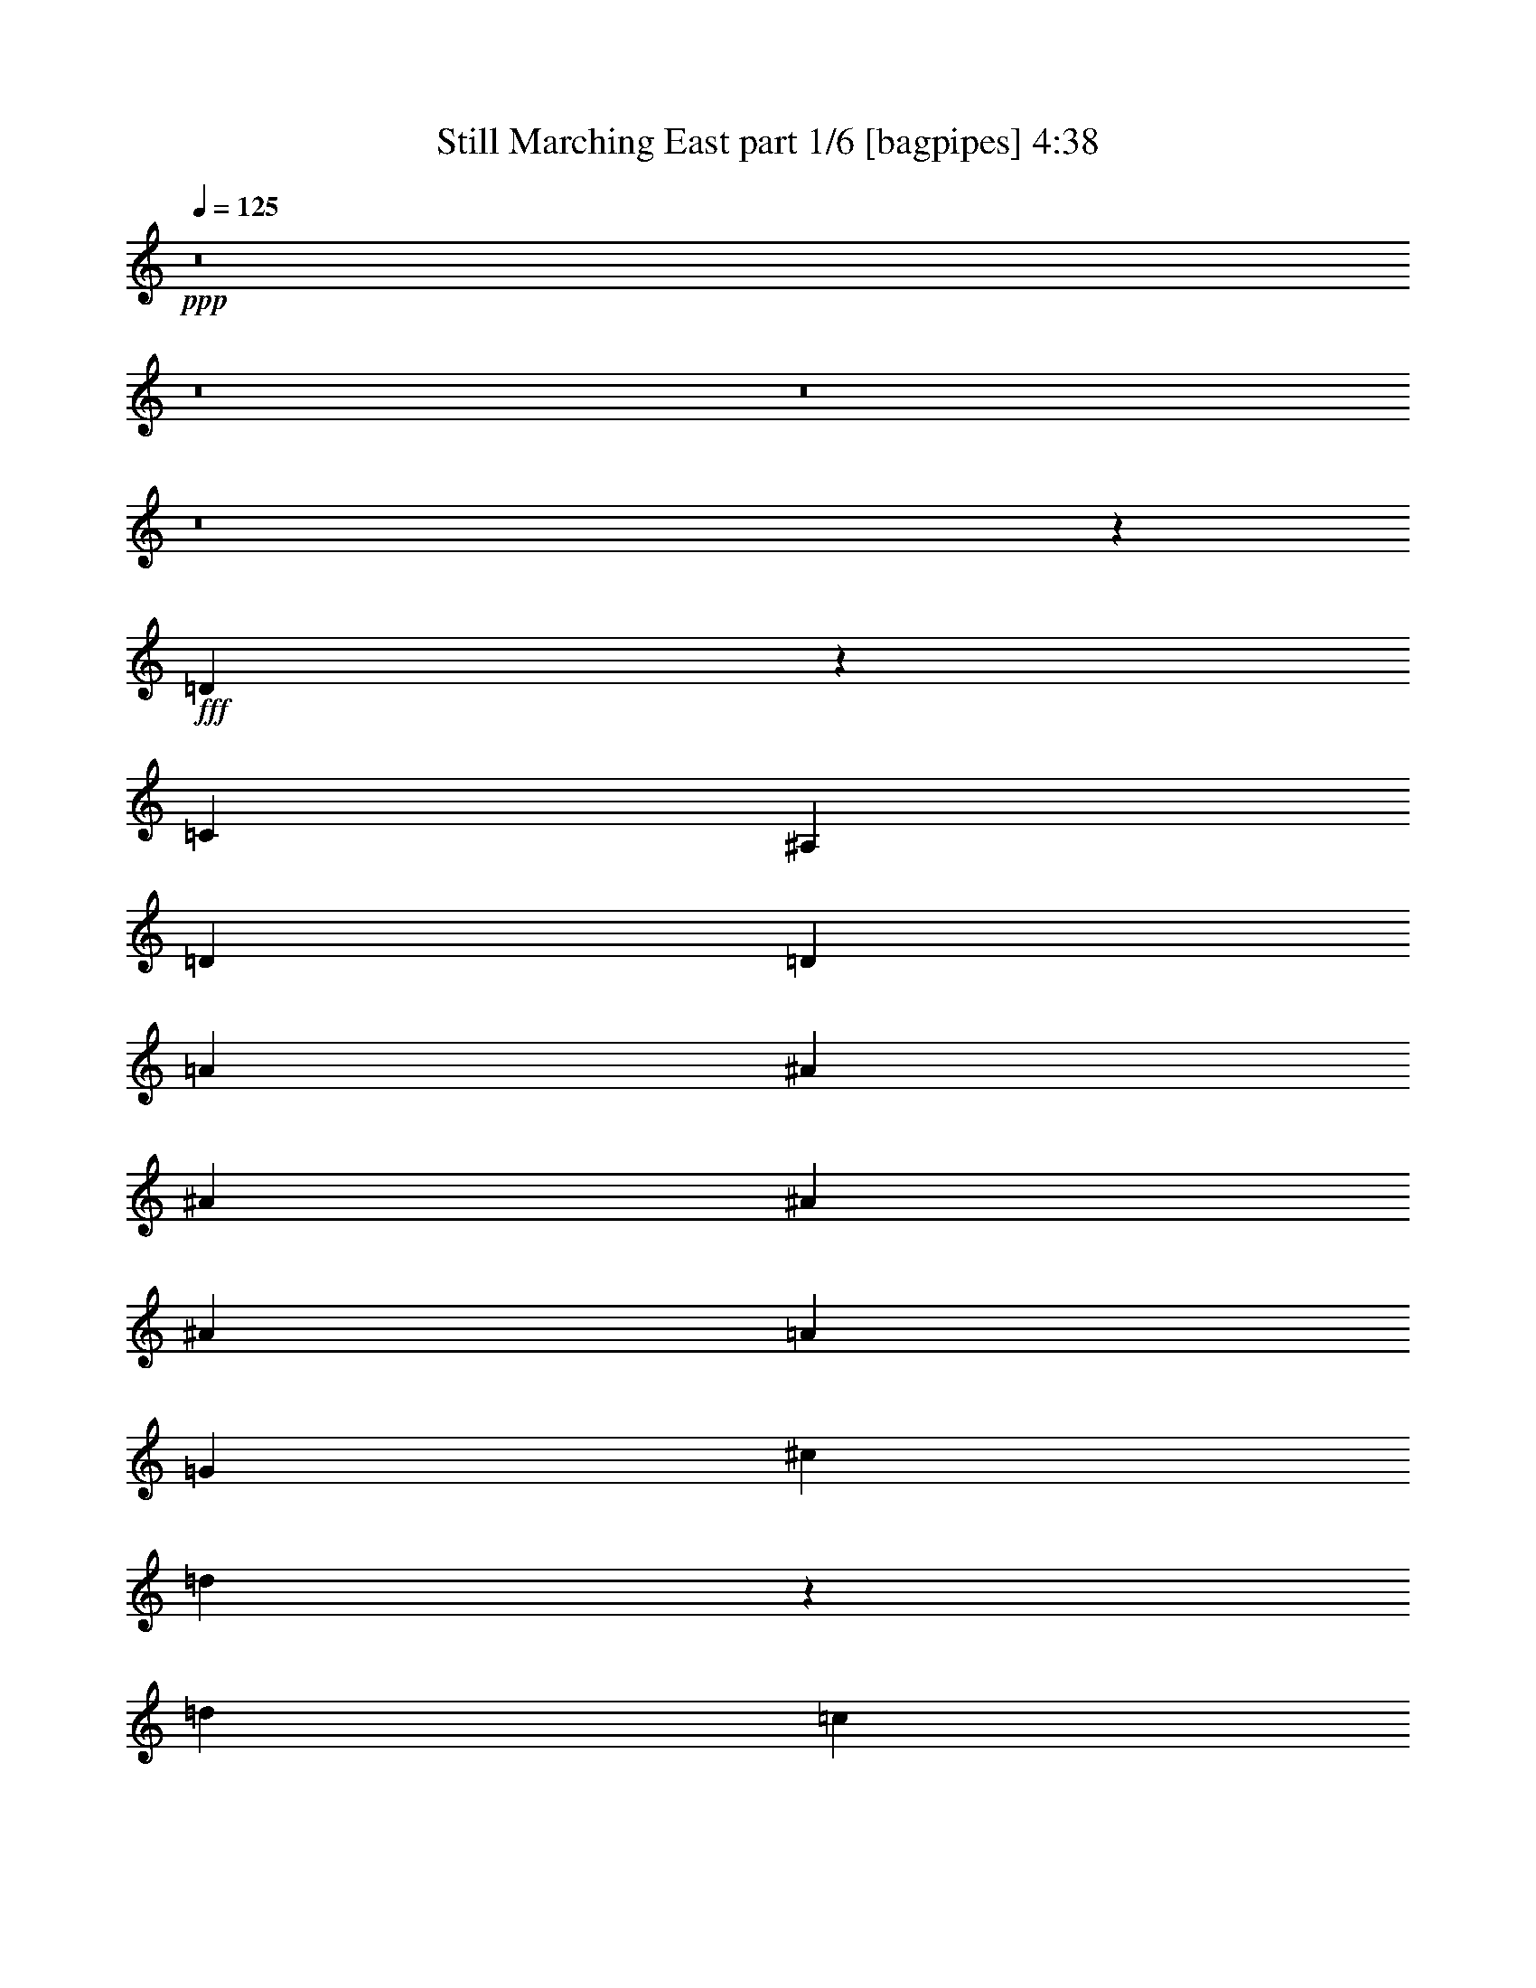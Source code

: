 % Produced with Bruzo's Transcoding Environment
% Transcribed by  Bruzo

X:1
T:  Still Marching East part 1/6 [bagpipes] 4:38
Z: Transcribed with BruTE 64
L: 1/4
Q: 125
K: C
+ppp+
z8
z8
z8
z8
z11653/2116
+fff+
[=D8963/4232]
z755/552
[=C1401/4232]
[^A,3057/8464]
[=D26455/8464]
[=D3913/4232]
[=A3241/25392]
[^A763/1104]
[^A365/529]
[^A5859/8464]
[^A4387/6348]
[=A17521/25392]
[=G2197/3174]
[^c3241/25392]
[=d11749/12696]
z2225/2116
[=d763/1104]
[=c365/529]
[^A5859/8464]
[^c52375/25392]
z106355/25392
[^c4387/6348]
[=B17521/25392]
[=A2197/3174]
[=d8943/4232]
z52837/8464
[=D1095/529]
z35155/25392
[=C9199/25392]
[^A,107/529]
[^C3241/25392]
[=D8933/4232]
z8589/8464
[=D1670/1587]
[^A4387/6348]
[^A17521/25392]
[^A2197/3174]
[^A3057/4232]
[=A17521/25392]
[=G2197/3174]
[^c3241/25392]
[=d23867/25392]
z12769/12696
[=d4387/6348]
[=c17521/25392]
[^A9185/12696]
[^c6593/3174]
z52993/12696
[^c4387/6348]
[=B17521/25392]
[=A2197/3174]
[=d95/46]
z8
z57265/12696
[^C4387/6348]
[=C9157/12696]
[^A,30643/6348]
z8
z8
z8
z22567/25392
[^C2017/12696]
[=D17583/8464]
z17483/12696
[=C9199/25392]
[^A,107/529]
[^C3241/25392]
[=D17929/8464]
z4263/4232
[=D1670/1587]
[=a135/1058]
[^a3577/6348]
[^a17521/25392]
[^a2197/3174]
[^a763/1104]
[=a365/529]
[=g9185/12696]
[=d4285/4232]
z3367/3174
[=d4387/6348]
[=c17521/25392]
[^A14335/25392]
[=c3241/25392]
[^c17909/8464]
z35001/8464
[^c763/1104]
[=B9157/12696]
[=A2197/3174]
[^C3241/25392]
[=D12347/6348]
z158747/25392
[=D13081/6348]
z4523/3174
[=C8405/25392]
[^A,3057/8464]
[=D17523/8464]
z2233/2116
[=D4321/4232]
[=a2017/12696]
[^a5567/12696]
z/8
[^a17521/25392]
[^a2197/3174]
[^a763/1104]
[=a365/529]
[=g5859/8464]
[=d3359/3174]
z8591/8464
[=d3057/4232]
[=c17521/25392]
[^A14335/25392]
[=c3241/25392]
[^c761/368]
z35407/8464
[^c763/1104]
[=B365/529]
[=A5859/8464]
[^C135/1058]
[=D50551/25392]
z8
z2629/8464
[=G1670/1587]
[=G4321/4232]
[^A26719/25392]
[=A4321/8464]
[=G11067/4232]
[=F1670/1587]
[=F4321/8464]
[=F11119/25392]
z325/529
[=D4321/8464]
[^A,4321/8464]
[=C31123/8464]
z39559/12696
[=G4321/4232]
[=G26719/25392]
[^A1670/1587]
[=A4321/8464]
[=G11067/4232]
[=F4321/4232]
[=F3439/6348]
[=F4321/4232]
[=D13757/25392]
[^A,4321/8464]
[=C45983/12696]
z79727/25392
[=D26719/25392]
[=D4321/8464]
[^D39683/25392]
[=D3439/6348]
[=C26323/12696]
[=G3439/6348]
[=A39683/25392]
[=D6481/25392]
[=D3241/12696]
[=D4387/6348]
[=A17521/25392]
[^A96941/25392]
[=G13757/25392]
[=A4321/8464]
[^A4387/6348]
[=A17521/25392]
[=G2197/3174]
[^D35379/8464]
z6605/4232
[=G4321/8464]
[^A763/1104]
[=A365/529]
[=G9185/12696]
[=A3847/1058]
[=D4321/8464]
[=D13757/25392]
[=D4321/4232]
[=D14023/25392]
z52821/8464
[^C763/1104]
[=C8801/12696]
z17495/25392
[^A,/8]
z101549/12696
z8
z8
z125219/25392
[^C3241/25392]
[=D8743/4232]
z35257/25392
[=C9199/25392]
[^A,107/529]
[^C1345/8464]
[=D26455/8464]
[=D22685/25392]
[=A3241/25392]
[^A4387/6348]
[^A17521/25392]
[^A9185/12696]
[^A4387/6348]
[=A17521/25392]
[=G2197/3174]
[=D4501/4232]
z3205/3174
[=D4387/6348]
[=C9157/12696]
[^A,5859/8464]
[^C26321/12696]
z13261/3174
[^c4387/6348]
[=B17521/25392]
[=A2197/3174]
[=d8723/4232]
z79519/12696
[=D13405/6348]
z4361/3174
[=C9199/25392]
[^A,107/529]
[^C3241/25392]
[=D26455/8464]
[=D1670/1587]
[^A4387/6348]
[^A17521/25392]
[^A2197/3174]
[^A763/1104]
[=A365/529]
[=G9185/12696]
[^C3241/25392]
[=D22547/25392]
z13429/12696
[=D4387/6348]
[=C17521/25392]
[^A,2197/3174]
[^C17935/8464]
z34975/8464
[^c763/1104]
[=B365/529]
[=A9185/12696]
[=d17569/8464]
z8
z1363/4232
[=g1670/1587]
[=g26719/25392]
[=A3241/25392]
[^A22685/25392]
[=A13757/25392]
[=G8201/3174]
[=F1670/1587]
[=F4321/8464]
[=F12415/25392]
z298/529
[=D4321/8464]
[^A,13757/25392]
[=C23071/6348]
z79409/25392
[=G26719/25392]
[=G4321/4232]
[=A2017/12696]
[^A3781/4232]
[=A4321/8464]
[=G11067/4232]
[=F26719/25392]
[=F4321/8464]
[=F1571/4232]
z8647/12696
[=D4321/8464]
[^A,4321/8464]
[=C46631/12696]
z3301/1058
[=D11773/12696]
z/8
[=D4321/8464]
[^D4321/8464]
[=D135/1058]
[^D23479/25392]
[=D4321/8464]
[=C17813/8464]
[=G4321/8464]
[=A39683/25392]
[=D6481/25392]
[=D3241/12696]
[=D4387/6348]
[=A17521/25392]
[^A71081/25392]
z13327/12696
[=G4321/8464]
[=A4321/8464]
[^A4387/6348]
[=A17521/25392]
[=G9185/12696]
[^D52645/25392]
[=D3241/25392]
[^D24583/12696]
z13307/8464
[=G13757/25392]
[^A4387/6348]
[=A17521/25392]
[=G2197/3174]
[=A22127/6348]
[=D5859/8464]
[^A4387/6348]
[^A17521/25392]
[=A2197/3174]
[^A1670/1587]
[=G26455/8464]
[=G39785/12696]
z83437/12696
[=D5859/8464]
[^A316/529]
z/8
[^A365/529]
[=A5859/8464]
[^A4321/4232]
[=G26455/8464]
[^F2017/12696]
[=G38257/12696]
z83345/12696
[=D2197/3174]
[^A763/1104]
[^A365/529]
[=A896/1587]
[=A2017/12696]
[^A4321/4232]
[=G26455/8464]
[^F3241/25392]
[=G75905/25392]
z42023/6348
[=D5859/8464]
[^A4387/6348]
[^A17521/25392]
[=A14335/25392]
[=A3241/25392]
[^A1670/1587]
[=G26455/8464]
[=G39665/12696]
z41977/6348
[=D2197/3174]
[^A763/1104]
[^A365/529]
[=A5859/8464]
[^A26719/25392]
[=G26455/8464]
[^F3241/25392]
[=G38137/12696]
z83465/12696
[=D9185/12696]
[^A4387/6348]
[^A17521/25392]
[=A2197/3174]
[^A1670/1587]
[=G26455/8464]
[^F135/1058]
[=G76459/25392]
z166745/25392
[=D5859/8464]
[^A4387/6348]
[^A17521/25392]
[=A9185/12696]
[^A4321/4232]
[=G26455/8464]
[^F135/1058]
[=G37925/12696]
z42037/6348
[=D2197/3174]
[^A763/1104]
[^A365/529]
[=A5859/8464]
[^A26659/25392]
z26475/8464
[=G/8]
z67687/8464
z41003/25392
[=D5859/8464]
[^A4387/6348]
[^A17521/25392]
[=A17441/25392]
z25/4

X:2
T:  Still Marching East part 2/6 [horn] 4:38
Z: Transcribed with BruTE 64
L: 1/4
Q: 125
K: C
+ppp+
z8
z8
z751/1104
+mf+
[^F,135/1058]
+fff+
[=G,3241/8464]
+f+
[^A,4321/8464]
[=D3439/6348]
+mf+
[=G4321/8464]
+fff+
[=F,4321/8464]
+f+
[^A,13757/25392]
[=D4321/8464]
+mp+
[=G4861/12696]
+fff+
[=D,3241/25392]
[^D,3439/6348]
+f+
[^A,4321/8464]
[=D4321/8464]
+mf+
[=G13757/25392]
+f+
[^C4321/8464]
[=C4585/25392]
+mf+
[^C2279/12696]
[=C955/6348]
+f+
[^A,3439/6348]
[=G,4861/12696]
+ff+
[=D,3241/25392]
[^D,1670/1587]
+f+
[=G4321/8464]
[=D4321/8464]
[^A,26719/25392]
[^D,1670/1587]
+ff+
[=D,26719/25392]
+f+
[=C4321/8464]
[=A,4321/8464]
+ff+
[^F17813/8464]
[=F3241/25392]
[^F115807/25392]
[=G,4321/8464]
[^A,4321/8464]
+mf+
[=G,3439/6348]
+ff+
[=D4321/8464]
+mf+
[^A,4321/8464]
+f+
[=G39683/25392]
+ff+
[=G,3439/6348]
[^A,4321/8464]
+f+
[=G,4321/8464]
+ff+
[=D13757/25392]
+f+
[^A,4321/8464]
+mf+
[=G19841/12696]
+ff+
[=G,4321/8464]
[^A,13757/25392]
+f+
[=G,4321/8464]
+ff+
[=D4321/8464]
+mf+
[^A,3439/6348]
+f+
[=G4321/4232]
+fff+
[=g13757/25392]
+f+
[=G4321/8464]
[^A4321/8464]
+mf+
[=G3439/6348]
+ff+
[=d4321/8464]
[^A4321/8464]
+mf+
[=g39683/25392]
+ff+
[=A,3439/6348]
[=A4321/8464]
+mf+
[=E4321/8464]
+f+
[^c13757/25392]
+mf+
[=A4321/8464]
+f+
[=e19841/12696]
+ff+
[=A,4321/8464]
[=A13757/25392]
+f+
[=E4321/8464]
+ff+
[^c4321/8464]
+mf+
[=A3439/6348]
+f+
[=e39683/25392]
+ff+
[=D4321/8464]
[=A4321/8464]
+mf+
[=D3439/6348]
+f+
[=d4321/8464]
+mf+
[=A4321/8464]
[^f1670/1587]
+fff+
[=F135/1058]
[^F3241/8464]
+ff+
[=D,3439/6348]
[=A,4321/8464]
+mf+
[=D,4321/8464]
+ff+
[=D13757/25392]
[=A,4321/8464]
+mf+
[^F19841/12696]
+ff+
[=G,4321/8464]
[^A,13757/25392]
+mf+
[=G,4321/8464]
+f+
[=D4321/8464]
[^A,3439/6348]
[=G39683/25392]
+ff+
[=G,4321/8464]
[^A,4321/8464]
+mf+
[=G,3439/6348]
+ff+
[=D4321/8464]
+mf+
[^A,4321/8464]
+f+
[=G39683/25392]
+ff+
[=G,3439/6348]
[^A,4321/8464]
+mf+
[=G,4321/8464]
+f+
[=D13757/25392]
+mf+
[^A,4321/8464]
+f+
[=G26719/25392]
+fff+
[=g4321/8464]
+f+
[=G13757/25392]
+ff+
[^A4321/8464]
+mf+
[=G4321/8464]
+f+
[=d3439/6348]
[^A4321/8464]
+mf+
[=g39683/25392]
+ff+
[=A,4321/8464]
[=A3439/6348]
+mf+
[=E4321/8464]
+ff+
[^c4321/8464]
+mf+
[=A13757/25392]
+f+
[=e19841/12696]
+ff+
[=A,4321/8464]
[=A4321/8464]
+mf+
[=E13757/25392]
+ff+
[^c4321/8464]
+f+
[=A4321/8464]
[=e19841/12696]
+ff+
[=D13757/25392]
[=A4321/8464]
+mf+
[=D4321/8464]
+ff+
[=d3439/6348]
+f+
[=A4321/8464]
[^f4321/8464]
+mf+
[=g13757/25392]
+f+
[^F35097/8464]
+ff+
[=F,6481/25392]
[=G,11067/8464]
+f+
[=A,3241/12696]
[^A,2425/8464]
+ff+
[=C19841/12696]
+mf+
[^A,3241/12696]
+f+
[=A,135/1058]
+ff+
[=A,3241/25392]
[^A,39683/25392]
+f+
[=A,6481/25392]
[=G,3241/12696]
+ff+
[=A,2425/8464]
+mf+
[^A,4861/6348]
[=A,11067/4232]
+f+
[=G,4321/8464]
+fff+
[=A,4321/8464]
+f+
[^A,13757/25392]
[=C4321/8464]
+mf+
[^A,4321/8464]
+ff+
[=B,135/1058]
[=C25711/6348]
[=G39683/25392]
+f+
[=A6481/25392]
[^A3241/12696]
[=c19841/12696]
[^A2425/8464]
[=A3241/25392]
+ff+
[=A3241/25392]
[^A35069/25392]
+f+
[=G9199/25392]
[^A8377/25392]
[=f763/1104]
[=f1471/368]
[=c4321/8464]
+mf+
[=c2425/8464]
[^A6481/25392]
+f+
[=G4321/8464]
+ff+
[=b3241/25392]
[=c'102977/25392]
z8
z47789/25392
+f+
[=C3439/6348]
+ff+
[=D4321/8464]
+f+
[=F4321/8464]
+ff+
[=G13757/25392]
+mf+
[^A4321/8464]
+ff+
[^F135/1058]
[=G47509/8464]
+mf+
[=e4321/8464]
[=e697/1587]
z691/2116
[^A2425/8464]
+f+
[=G4321/8464]
[=F4321/8464]
[=e8-]
[=e3011/8464]
[=f3241/25392]
[^f8-]
[^f619/3174]
z72907/12696
[=C4321/8464]
+ff+
[=D4321/8464]
+f+
[=F3439/6348]
[=G4321/8464]
+mf+
[^A4321/8464]
+ff+
[=G48589/8464]
+mf+
[=e4321/8464]
[=e3047/8464]
z3699/8464
+f+
[^A3241/12696]
[=G4321/8464]
[=F3505/8464]
[^d3241/25392]
[=e8-]
[=e515/1587]
[^F93121/25392]
+mp+
[=G4321/8464]
+f+
[^F25711/6348]
[^C3241/25392]
[=D35097/8464]
[=G26521/6348]
[^C3241/25392]
[=D25711/6348]
+ff+
[=A,35097/8464]
+f+
[=D26521/6348]
[=G106085/25392]
[^c135/1058]
[=d49405/12696]
+ff+
[^G3241/25392]
[=A34281/8464]
[^c3241/25392]
[=d106085/25392]
[^d26521/6348]
+f+
[^f35097/8464]
+ff+
[=g25711/6348]
[=D3241/25392]
[^D19841/12696]
+f+
[=D4321/8464]
+mf+
[^d39683/25392]
[=d3439/6348]
+f+
[^d4321/8464]
[=d4321/8464]
+mf+
[^d13757/25392]
[=d4861/12696]
[^C3241/25392]
+f+
[^D19841/12696]
[=D4321/8464]
+ff+
[=E3241/25392]
[=F18221/12696]
+mf+
[=E3439/6348]
+f+
[=F39683/25392]
+mf+
[=E4861/12696]
+ff+
[=A3241/25392]
[^A34281/8464]
[=E3241/25392]
[=F3241/12696]
[=G11067/8464]
+f+
[=A6481/25392]
+mf+
[^A3241/12696]
+ff+
[=c19841/12696]
+f+
[^A3241/12696]
[=A6481/25392]
+ff+
[^A39683/25392]
+f+
[=A2425/8464]
[=G6481/25392]
[=A3241/12696]
[^A3277/25392]
z5389/8464
+mf+
[=A1670/1587]
+f+
[=A,19841/12696]
[=G,4321/8464]
+ff+
[=A,13757/25392]
+mf+
[^A,4321/8464]
[=C4321/8464]
+mp+
[^A,3439/6348]
+ff+
[=C51025/12696]
[^F3241/25392]
[=G39683/25392]
+mf+
[=A2425/8464]
[^A6481/25392]
+f+
[=c39683/25392]
[^A6481/25392]
[=A3241/25392]
+ff+
[=A3241/25392]
[^A35069/25392]
+mf+
[=G9199/25392]
+f+
[^A8377/25392]
[=f3057/4232]
[=f11699/8464]
+ff+
[=E3241/25392]
[=F3898/1587]
+f+
[=C3439/6348]
+mp+
[=C3241/12696]
[^A,6481/25392]
+mf+
[=G,4861/12696]
+ff+
[=B,1345/8464]
[=C4571/1104]
z8
z16291/8464
+f+
[=C4321/8464]
+ff+
[=D4321/8464]
+f+
[=F13757/25392]
[=G4321/8464]
+mf+
[^A4321/8464]
+ff+
[=G26521/6348]
[^F3241/25392]
[=G18221/12696]
+mf+
[=e4321/8464]
[=e3373/4232]
[^A3307/25392]
z/8
[=G4321/8464]
[=F13757/25392]
+f+
[=e35097/8464]
[^D135/1058]
[=E25711/6348]
[^F106085/25392]
[^f104953/25392]
z146105/25392
[=C4321/8464]
[=D3439/6348]
[=F4321/8464]
[=G4321/8464]
+mf+
[^A13757/25392]
+ff+
[=G26521/6348]
[=G39683/25392]
+f+
[=e4321/8464]
+mf+
[=e4861/6348]
[^A/8]
z1367/8464
[=G4321/8464]
[=F4321/8464]
+f+
[=e106085/25392]
[^D135/1058]
[=E25711/6348]
[^F3847/1058]
+mf+
[=G4321/8464]
+f+
[^F106085/25392]
[=D26521/6348]
[^F3241/25392]
[=G51025/12696]
[=E106085/25392]
+ff+
[=A19841/12696]
+f+
[=F4321/8464]
+ff+
[=G9143/25392]
+f+
[^A,1401/4232]
+mf+
[=C3057/8464]
+f+
[=D9143/25392]
+mf+
[=F8405/25392]
+mp+
[^A3057/8464]
+f+
[=g35097/8464]
+ff+
[=G,8833/2116]
z8789/4232
+f+
[=c39683/25392]
+mf+
[=c2425/8464]
[^A135/1058]
+ff+
[^F3241/25392]
[=G17483/4232]
z10805/1587
+f+
[=c23545/25392]
z/8
[=c3241/12696]
+mf+
[^A6577/25392]
z105989/25392
+ff+
[=c1757/12696]
z75851/25392
+mp+
[^A25717/25392]
z35431/8464
+fff+
[^F,3241/25392]
[=G,1703/8464]
+ff+
[^A,9199/25392]
+f+
[=C3057/8464]
[=D4115/12696]
z1553/4232
[=G4189/12696]
[^A9143/25392]
[=c2197/3174]
+mf+
[=c4321/8464]
+mp+
[=c3241/12696]
+mf+
[^A2017/12696]
+ff+
[=B3241/25392]
[=c35097/8464]
+f+
[=A,135/1058]
[^A,50449/25392]
z8
z2663/8464
[=f26455/8464]
[^d4321/8464]
[=c17813/8464]
+mf+
[=f4321/8464]
+ff+
[=c1670/1587]
+mf+
[^A79525/25392]
z79285/12696
+ff+
[=G4321/8464]
+mf+
[=A3439/6348]
+f+
[^A4321/8464]
+mp+
[=c4321/8464]
+ff+
[=c1670/1587]
+mf+
[=c52645/25392]
+f+
[=c13757/25392]
[^A4321/8464]
+ff+
[^A51025/12696]
[^F2017/12696]
[=G3898/1587]
+f+
[=F,3241/25392]
[=G,3439/6348]
[=A,4321/8464]
[^A,4321/8464]
+ff+
[=D3241/25392]
[^D18221/12696]
+f+
[^D11067/4232]
+fff+
[=G4387/6348]
+f+
[=F17521/25392]
+mf+
[=G2197/3174]
+f+
[=F11067/4232]
+ff+
[=c4321/8464]
+mf+
[=c13757/25392]
[^A4321/8464]
+f+
[=c26989/25392]
z1069/1058
+ff+
[=c1499/8464]
z2315/6348
[=c39937/25392]
z52391/25392
+fff+
[=G/8]
z3307/25392
+f+
[=A3241/12696]
+ff+
[^A2425/8464]
+f+
[=A6481/25392]
[=F4175/12696]
+mf+
[=A9199/25392]
+f+
[=F2765/1587]
+mf+
[=D8405/25392]
[=G3057/8464]
+fff+
[=G3241/12696]
+ff+
[=A6481/25392]
[^A3241/12696]
+f+
[=A6481/25392]
+ff+
[=F9143/25392]
+mf+
[=A9199/25392]
[=F4189/12696]
+ff+
[=D179/92]
[=E3241/25392]
[=F2425/8464]
+f+
[=G3241/12696]
+ff+
[=F4585/25392]
+f+
[=D941/6348]
+ff+
[=C769/4232]
+f+
[=D6481/25392]
[=F3241/12696]
+mf+
[=D4585/25392]
+f+
[=C2279/12696]
[=D4613/25392]
[=F2293/12696]
[=D941/6348]
[=C4613/25392]
[=D2293/12696]
[=F1519/8464]
[=D955/6348]
[=C2293/12696]
[=D1519/8464]
+mf+
[=F769/4232]
[=D4585/25392]
+f+
[=C941/6348]
[=D2267/12696]
z1469/2116
+ff+
[=F17521/25392]
+f+
[=F2197/3174]
[=F3585/8464]
z2529/8464
+ff+
[=F2761/8464]
z4619/12696
+f+
[=F8405/25392]
[=C2279/12696]
+mf+
[=D4613/25392]
+ff+
[=F3241/12696]
+f+
[=D6481/25392]
+ff+
[=C2293/12696]
[=D1519/8464]
[=F955/6348]
+mf+
[=D2425/8464]
+f+
[=C3241/12696]
[=D4585/25392]
[=F941/6348]
+mf+
[=D769/4232]
+f+
[=F26869/25392]
z22535/25392
+ff+
[=B3241/25392]
[=c11067/4232]
+f+
[=E,10583/25392]
z/8
+ff+
[=E,4321/8464]
+mf+
[=D4861/12696]
+ff+
[=D3241/25392]
[^D3439/6348]
+f+
[=F4321/8464]
[^D4175/12696]
+mp+
[=D9199/25392]
+mf+
[=C3057/8464]
+fff+
[=D4387/6348]
+f+
[^D17521/25392]
+mf+
[=D2197/3174]
+ff+
[=C26455/8464]
+mf+
[=C2293/12696]
[^A,941/6348]
+f+
[=G,4613/25392]
+mf+
[^A,2293/12696]
+f+
[=C1519/8464]
+mf+
[^A,769/4232]
+ff+
[=c'4387/6348]
[=f4189/12696]
+f+
[=c'11067/4232]
+mf+
[^A4861/12696]
+fff+
[=B3241/25392]
[=c9143/25392]
+f+
[=c8405/25392]
[=c3057/8464]
[=c3241/12696]
[=c6481/25392]
+mf+
[=c2293/12696]
[^A1519/8464]
[=G769/4232]
+f+
[^A6481/25392]
[=G3241/12696]
[=F4585/25392]
+mf+
[=D941/6348]
+f+
[=D769/4232]
+mf+
[=G4585/25392]
[=F2279/12696]
[=D4613/25392]
+f+
[^C2749/8464]
z6533/12696
+ff+
[=G,9199/25392]
[^A,3057/8464]
+f+
[^A,8239/25392]
z3103/8464
[=D679/2116]
z9373/25392
+ff+
[=G5629/12696]
z800/1587
+mf+
[^A6481/25392]
[=G13757/25392]
+ff+
[=f8201/3174]
+f+
[=b13757/25392]
+mf+
[=c'4321/8464]
+f+
[=d4321/8464]
+ff+
[=D135/1058]
[^D25711/6348]
+fff+
[=F763/1104]
+f+
[=F365/529]
+mf+
[=F5859/8464]
+f+
[=F25099/12696]
+fff+
[=B,3241/25392]
[=C4387/6348]
+f+
[^A,17521/25392]
+mf+
[=A,2197/3174]
+ff+
[=G,763/1104]
+mf+
[^F,365/529]
[=G,5859/8464]
+ff+
[=G,93121/25392]
+f+
[=D3241/12696]
+mf+
[^D3203/12696]
z8
z8
z11/4

X:3
T:  Still Marching East part 3/6 [flute] 4:38
Z: Transcribed with BruTE 64
L: 1/4
Q: 125
K: C
+ppp+
+fff+
[^C,3241/25392]
+ppp+
[=D,4861/12696]
[^A13757/25392]
[=G4321/8464]
[=D4321/8464]
[=F,3439/6348]
[^A4321/8464]
[=G4321/8464]
[=D2629/6348]
[=D,3241/25392]
[^D,4321/8464]
[^A4321/8464]
[=G3439/6348]
[=D4321/8464]
[^c4321/8464]
[=c2293/12696]
[^c1519/8464]
[=c769/4232]
[^A4321/8464]
[=G4861/12696]
[=A,3241/25392]
[^A,26719/25392]
[^A4321/8464]
[=G13757/25392]
[=D4321/4232]
[^A,26719/25392]
[=A,1670/1587]
[=A4321/8464]
[^F4321/8464]
[=C26719/25392]
[=A,1670/1587]
[^C,135/1058]
[=D,3241/8464]
[^A4321/8464]
[=G3439/6348]
[=D4321/8464]
[=F,4321/8464]
[^A13757/25392]
[=G4321/8464]
[=D4321/8464]
[^D,3439/6348]
[^A4321/8464]
[=G4321/8464]
[=D13757/25392]
[^c4321/8464]
[=c4585/25392]
[^c2279/12696]
[=c955/6348]
[^A3439/6348]
[=G4861/12696]
[=A,3241/25392]
[^A,1670/1587]
[^A4321/8464]
[=G4321/8464]
[=D26719/25392]
[^A,1670/1587]
[=A,26719/25392]
[=A4321/8464]
[^F4321/8464]
[=C1670/1587]
[=A,26719/25392]
[^G,3241/25392]
[=A,51025/12696]
[=D,13757/25392]
[^A4321/8464]
[=G4321/8464]
[=D3439/6348]
[^A4321/8464]
[=G4321/8464]
[=D13757/25392]
[^A4321/8464]
[=D,4321/8464]
[^A3439/6348]
[=G4321/8464]
[=D4321/8464]
[^A13757/25392]
[=G4321/8464]
[=D4321/8464]
[^A3439/6348]
[=D,4321/8464]
[^A4321/8464]
[=G13757/25392]
[=D4321/8464]
[^A4321/8464]
[=G3439/6348]
[=D4321/8464]
[^A4321/8464]
[^C,3241/25392]
[=D,2629/6348]
[^A4321/8464]
[=G4321/8464]
[=D3439/6348]
[^A4321/8464]
[=G4321/8464]
[=D13757/25392]
[=E4321/8464]
[=E4321/8464]
[^c3439/6348]
[=A4321/8464]
[=E4321/8464]
[^c13757/25392]
[=A4321/8464]
[=E4321/8464]
[^c3505/8464]
[=C3241/25392]
[^C4321/8464]
[^c4321/8464]
[=A13757/25392]
[=E4321/8464]
[^c4321/8464]
[=A3439/6348]
[=E4321/8464]
[^c4321/8464]
[=D,13757/25392]
[^F4321/8464]
[=D4321/8464]
[=A,3439/6348]
[^F4321/8464]
[=D4321/8464]
[=A,13757/25392]
[^F4321/8464]
[=D,4321/8464]
[^F3439/6348]
[=D4321/8464]
[=A,4321/8464]
[^F13757/25392]
[=D4321/8464]
[=A,4321/8464]
[^F3439/6348]
[=D,4321/8464]
[^A4321/8464]
[=G13757/25392]
[=D4321/8464]
[^A4321/8464]
[=G3439/6348]
[=D4321/8464]
[^A4861/12696]
[^C,3241/25392]
[=D,13757/25392]
[^A4321/8464]
[=G4321/8464]
[=D3439/6348]
[^A4321/8464]
[=G4321/8464]
[=D13757/25392]
[^A4321/8464]
[=D,4321/8464]
[^A3439/6348]
[=G4321/8464]
[=D4321/8464]
[^A13757/25392]
[=G4321/8464]
[=D3439/6348]
[^A4321/8464]
[=D,4321/8464]
[^A13757/25392]
[=G4321/8464]
[=D4321/8464]
[^A3439/6348]
[=G4321/8464]
[=D4321/8464]
[=E4861/12696]
[^D1345/8464]
[=E4321/8464]
[^c4321/8464]
[=A3439/6348]
[=E4321/8464]
[^c4321/8464]
[=A13757/25392]
[=E4321/8464]
[^c4861/12696]
[=C3241/25392]
[^C3439/6348]
[^c4321/8464]
[=A4321/8464]
[=E13757/25392]
[^c4321/8464]
[=A4321/8464]
[=E3439/6348]
[^c4321/8464]
[=D,4321/8464]
[^F13757/25392]
[=D4321/8464]
[=A,4321/8464]
[^F3439/6348]
[=D4321/8464]
[=A,4321/8464]
[^F13757/25392]
[=D,35097/8464]
[=D,3439/6348]
[^A4321/8464]
[=G4321/8464]
[=D13757/25392]
[^D,4321/8464]
[^A4321/8464]
[=G3439/6348]
[=D4321/8464]
[^D,4321/8464]
[^A13757/25392]
[=G4321/8464]
[=D4321/8464]
[^c3439/6348]
[=c79/529]
[^c2279/12696]
[=c4613/25392]
[^A4321/8464]
[=G13757/25392]
[^A,4321/4232]
[^A3439/6348]
[=G4321/8464]
[=D1670/1587]
[^A,4321/4232]
[^G,135/1058]
[=A,23479/25392]
[=A4321/8464]
[^F13757/25392]
[=C4321/4232]
[=A,3913/4232]
[^C,3241/25392]
[=D,4321/8464]
[^A13757/25392]
[=G4321/8464]
[=D4321/8464]
[^D,3439/6348]
[^A4321/8464]
[=G4321/8464]
[=D13757/25392]
[^D,4321/8464]
[^A4321/8464]
[=G3439/6348]
[=D4321/8464]
[^c4321/8464]
[=c2293/12696]
[^c1519/8464]
[=c769/4232]
[^A4321/8464]
[=G4321/8464]
[^A,26719/25392]
[^A4321/8464]
[=G13757/25392]
[=D4321/4232]
[^A,26719/25392]
[^G,3241/25392]
[=A,23479/25392]
[=A4321/8464]
[^F4321/8464]
[=C159523/25392]
[=D,4321/8464]
[^A4321/8464]
[=G13757/25392]
[=D4321/8464]
[^A4321/8464]
[=G3439/6348]
[=D4321/8464]
[^A4321/8464]
[=D,13757/25392]
[^A4321/8464]
[=G4321/8464]
[=D3439/6348]
[^A4321/8464]
[=G4321/8464]
[=D13757/25392]
[^A4321/8464]
[^C,135/1058]
[=D,3241/8464]
[^A3439/6348]
[=G4321/8464]
[=D4321/8464]
[^A13757/25392]
[=G4321/8464]
[=D4321/8464]
[^A3505/8464]
[^C,3241/25392]
[=D,4321/8464]
[^A4321/8464]
[=G13757/25392]
[=D4321/8464]
[^A4321/8464]
[=G3439/6348]
[=D4321/8464]
[=E4861/12696]
[^D3241/25392]
[=E13757/25392]
[^c4321/8464]
[=A4321/8464]
[=E3439/6348]
[^c4321/8464]
[=A4321/8464]
[=E13757/25392]
[^c4321/8464]
[^C4321/8464]
[^c3439/6348]
[=A4321/8464]
[=E4321/8464]
[^c13757/25392]
[=A4321/8464]
[=E4321/8464]
[^c3439/6348]
[^C,3241/25392]
[=D,4861/12696]
[^F4321/8464]
[=D13757/25392]
[=A,4321/8464]
[^F4321/8464]
[=D3439/6348]
[=A,4321/8464]
[^F4321/8464]
[=D,13757/25392]
[^F4321/8464]
[=D4321/8464]
[=A,3439/6348]
[^F4321/8464]
[=D4321/8464]
[=A,13757/25392]
[^F4861/12696]
[^C,3241/25392]
[=D,4321/8464]
[^A3439/6348]
[=G4321/8464]
[=D4321/8464]
[^A13757/25392]
[=G4321/8464]
[=D4321/8464]
[^A3439/6348]
[=D,4321/8464]
[^A4321/8464]
[=G13757/25392]
[=D4321/8464]
[^A4321/8464]
[=G3439/6348]
[=D4321/8464]
[^A4321/8464]
[=D,13757/25392]
[^A4321/8464]
[=G4321/8464]
[=D3439/6348]
[^A4321/8464]
[=G4321/8464]
[=D13757/25392]
[^A4861/12696]
[^C,3241/25392]
[=D,4321/8464]
[^A3439/6348]
[=G4321/8464]
[=D4321/8464]
[^A13757/25392]
[=G4321/8464]
[=D4321/8464]
[=E3439/6348]
[=E4321/8464]
[^c4321/8464]
[=A13757/25392]
[=E4321/8464]
[^c3439/6348]
[=A4321/8464]
[=E4321/8464]
[^c13757/25392]
[^C4321/8464]
[^c4321/8464]
[=A3439/6348]
[=E4321/8464]
[^c4321/8464]
[=A13757/25392]
[=E4321/8464]
[^c4321/8464]
[^C,135/1058]
[=D,2629/6348]
[^F4321/8464]
[=D4321/8464]
[=A,13757/25392]
[^F4321/8464]
[=D4321/8464]
[=A,3439/6348]
[^F4321/8464]
[=D,106085/25392]
[=G,35097/8464]
[^D26521/6348]
[=A,3241/25392]
[^A,33201/8464]
[^G3241/25392]
[=A51025/12696]
[^F,3241/25392]
[=G,26521/6348]
[^D106085/25392]
[=A,135/1058]
[^A,49405/12696]
[^G3241/25392]
[=A26521/6348]
[=G,106085/25392]
[=C26521/6348]
[^c3241/25392]
[=d19031/6348]
[=c4321/4232]
[=G25711/6348]
[=d3241/25392]
[^d8063/1104]
[^d4321/8464]
[^d4321/8464]
[^G3241/25392]
[=A25711/6348]
[=G34281/8464]
[^C,3241/25392]
[=D,4321/8464]
[^A4321/8464]
[=G13757/25392]
[=D4321/8464]
[^D,4321/8464]
[^A3439/6348]
[=G4321/8464]
[=D4321/8464]
[^D,13757/25392]
[^A4321/8464]
[=G4321/8464]
[=D3439/6348]
[^c4321/8464]
[=c2293/12696]
[^c1519/8464]
[=c955/6348]
[^A13757/25392]
[=G4321/8464]
[^A,26719/25392]
[^A4321/8464]
[=G4321/8464]
[=D1670/1587]
[^A,3913/4232]
[^G,3241/25392]
[=A,4321/4232]
[=A13757/25392]
[^F4321/8464]
[=C26719/25392]
[=A,4321/4232]
[=D,13757/25392]
[^A4321/8464]
[=G4321/8464]
[=D3439/6348]
[^D,4321/8464]
[^A4321/8464]
[=G13757/25392]
[=D4321/8464]
[^D,4321/8464]
[^A3439/6348]
[=G4321/8464]
[=D4321/8464]
[^c13757/25392]
[=c4585/25392]
[^c941/6348]
[=c769/4232]
[^A4321/8464]
[=G3439/6348]
[^A,4321/4232]
[^A13757/25392]
[=G4321/8464]
[=D26719/25392]
[^A,22685/25392]
[^G,1345/8464]
[=A,4321/4232]
[=A3439/6348]
[^F4321/8464]
[=C21973/4232]
z2241/2116
[=D,4321/8464]
[^A13757/25392]
[=G4321/8464]
[=D4321/8464]
[^A3439/6348]
[=G4321/8464]
[=D4321/8464]
[^A13757/25392]
[^C,135/1058]
[=D,3241/8464]
[^A4321/8464]
[=G3439/6348]
[=D4321/8464]
[^A4321/8464]
[=G13757/25392]
[=D4321/8464]
[^A4321/8464]
[=D,3439/6348]
[^A4321/8464]
[=G4321/8464]
[=D13757/25392]
[^A4321/8464]
[=G4321/8464]
[=D3439/6348]
[^A4861/12696]
[^C,3241/25392]
[=D,4321/8464]
[^A13757/25392]
[=G4321/8464]
[=D4321/8464]
[^A3439/6348]
[=G4321/8464]
[=D4321/8464]
[=E13757/25392]
[=E4321/8464]
[^c4321/8464]
[=A3439/6348]
[=E4321/8464]
[^c4321/8464]
[=A13757/25392]
[=E4321/8464]
[^c4321/8464]
[^C3439/6348]
[^c4321/8464]
[=A4321/8464]
[=E13757/25392]
[^c4321/8464]
[=A4321/8464]
[=E3439/6348]
[^c4861/12696]
[^C,3241/25392]
[=D,4321/8464]
[^F13757/25392]
[=D4321/8464]
[=A,4321/8464]
[^F3439/6348]
[=D4321/8464]
[=A,4321/8464]
[^F2629/6348]
[^C,3241/25392]
[=D,4321/8464]
[^F4321/8464]
[=D3439/6348]
[=A,4321/8464]
[^F4321/8464]
[=D13757/25392]
[=A,4321/8464]
[^F4321/8464]
[=D,3439/6348]
[^A4321/8464]
[=G4321/8464]
[=D13757/25392]
[^A4321/8464]
[=G4321/8464]
[=D3439/6348]
[^A4321/8464]
[^C,3241/25392]
[=D,4861/12696]
[^A13757/25392]
[=G4321/8464]
[=D4321/8464]
[^A3439/6348]
[=G4321/8464]
[=D4321/8464]
[^A13757/25392]
[=D,4321/8464]
[^A4321/8464]
[=G3439/6348]
[=D4321/8464]
[^A4321/8464]
[=G13757/25392]
[=D4321/8464]
[^A4861/12696]
[^C,2017/12696]
[=D,4321/8464]
[^A4321/8464]
[=G13757/25392]
[=D4321/8464]
[^A4321/8464]
[=G3439/6348]
[=D4321/8464]
[=E4321/8464]
[=E13757/25392]
[^c4321/8464]
[=A4321/8464]
[=E3439/6348]
[^c4321/8464]
[=A4321/8464]
[=E13757/25392]
[^c4321/8464]
[=C135/1058]
[^C3241/8464]
[^c3439/6348]
[=A4321/8464]
[=E4321/8464]
[^c13757/25392]
[=A4321/8464]
[=E4321/8464]
[^c3439/6348]
[=D,4321/8464]
[^F4321/8464]
[=D13757/25392]
[=A,4321/8464]
[^F4321/8464]
[=D3439/6348]
[=A,4321/8464]
[^F4321/8464]
[=D,106085/25392]
[=G,26521/6348]
[^D35097/8464]
[=C25711/6348]
[^G3241/25392]
[=A26521/6348]
[=D35097/8464]
[=G106085/25392]
[=D26521/6348]
[=A35097/8464]
[=G,13757/25392]
[=F,4321/8464]
[=G,3439/6348]
[=D,4321/8464]
[=D,2137/4232]
z5905/6348
[^A,3241/25392]
[=C4321/8464]
[=c26521/6348]
[=d4321/8464]
[=G13757/25392]
[=d4321/8464]
[=G4321/8464]
[=G12147/8464]
[=F3241/25392]
[=G647/138]
[^D19841/12696]
[=D13757/25392]
[^D39985/25392]
z1055/2116
[=D3241/25392]
[^D4861/12696]
[=D13757/25392]
[^D4321/8464]
[=D4861/12696]
[^C3241/25392]
[^D19841/12696]
[=D13757/25392]
[=F19841/12696]
[=E4321/8464]
[=F39683/25392]
[=E4861/12696]
[=A3241/25392]
[^A53689/25392]
z17465/8464
[=d106085/25392]
[^F135/1058]
[=G1479/368]
[=E26521/6348]
[=A106085/25392]
[=D35097/8464]
[^F2017/12696]
[=G51025/12696]
[=D25711/6348]
[^G3241/25392]
[=A26521/6348]
[=D35097/8464]
[=G106085/25392]
[=D34281/8464]
[^G3241/25392]
[=A35097/8464]
[=D106085/25392]
[=G26521/6348]
[=D51025/12696]
[^G3241/25392]
[=A106085/25392]
[=D26521/6348]
[^F3241/25392]
[=G98809/25392]
[^C3241/25392]
[=D25711/6348]
[^G3241/25392]
[=A26521/6348]
[=D106085/25392]
[=G51025/12696]
[^D3241/25392]
[=E34281/8464]
[^G3241/25392]
[=A106085/25392]
[=D35097/8464]
[^F135/1058]
[=G25711/6348]
[=D25711/6348]
[^G3241/25392]
[=A35097/8464]
[=D26521/6348]
[=G106085/25392]
[=D35097/8464]
[=A105949/25392]
z25/4

X:4
T:  Still Marching East part 4/6 [lute] 4:38
Z: Transcribed with BruTE 64
L: 1/4
Q: 125
K: C
+ppp+
z4321/8464
+mf+
[=F/8=G/8-^A/8-=d/8]
[=G/8-^A/8]
[=G/8]
z8585/12696
+p+
[=F/8-=G/8^A/8-=d/8-]
[=F/8^A/8=d/8-]
[=d/8]
z17197/25392
+mf+
[=F797/3174=G797/3174^A797/3174=d797/3174=f797/3174-]
+ppp+
[=f2205/8464]
[^c12935/25392]
+p+
[=G7681/25392=B7681/25392=d7681/25392]
z19039/25392
+mp+
[=G3/16^A3/16-^d3/16-]
[^A/8^d/8]
z1174/1587
+p+
[=G6613/25392^A6613/25392^d6613/25392]
z6447/8464
+ppp+
[^d13729/25392]
+p+
[=G1601/12696^A1601/12696=d1601/12696-^d1601/12696]
+ppp+
[=d9761/25392]
+p+
[=G1601/12696^A1601/12696^d1601/12696-]
+ppp+
[^d/8]
z6781/8464
+mf+
[=G3/16-^A3/16^d3/16]
[=G/8]
z5997/8464
+p+
[=G379/1587^A379/1587^d379/1587]
z1291/1587
+mf+
[=F3/16^A3/16=d3/16-]
[=d4115/12696]
+ppp+
[^c286/529]
+pp+
[=F3/16-^A3/16=d3/16-]
[=F/8=d/8]
z5997/8464
+mp+
[^F/4-=A/4-=d/4]
[^F/8=A/8]
z8599/12696
+p+
[^F1577/6348=A1577/6348=d1577/6348]
z6813/8464
+ppp+
[=c12935/25392]
+pp+
[=E1601/12696=A1601/12696=B1601/12696-=c1601/12696]
+ppp+
[=B9761/25392]
+pp+
[=E1601/12696=A1601/12696=c1601/12696-]
+ppp+
[=c1473/8464]
z19099/25392
+mf+
[=G3/16^A3/16=d3/16-]
[=d/8]
z1174/1587
+p+
[=G3/16^A3/16-=d3/16]
[^A/8]
z5997/8464
+mp+
[=F4789/25392-=G4789/25392^A4789/25392=d4789/25392=f4789/25392-]
[=F/8=f/8-]
+ppp+
[=f2911/12696]
[=e12935/25392]
+p+
[=F3/16=G3/16-^A3/16=d3/16-=f3/16-]
[=G/8=d/8=f/8]
z1174/1587
+mp+
[^D3269/12696=G3269/12696^A3269/12696]
z4847/6348
+p+
[^D/4=G/4-^A/4]
[=G/8]
z2871/4232
+ppp+
[^d12935/25392]
+pp+
[^D1601/12696=G1601/12696^A1601/12696=d1601/12696-]
+ppp+
[=d1759/4232]
+pp+
[^D1601/12696=G1601/12696^A1601/12696^d1601/12696-]
+ppp+
[^d1107/8464]
z19403/25392
+mp+
[^D3/16-=G3/16^A3/16]
[^D/8]
z18785/25392
+p+
[^D3/16=G3/16-^A3/16-]
[=G/8^A/8]
z1174/1587
+mf+
[^D1601/12696-=G1601/12696-^A1601/12696^d1601/12696-]
[^D/8=G/8^d/8-]
+ppp+
[^d2205/8464]
[=d11321/25392-]
+p+
[^D/8-=G/8-^A/8-=d/8]
[^D3/16-=G3/16^A3/16^d3/16-]
[^D/8^d/8]
z17197/25392
+mp+
[=F3/16=A3/16-=d3/16]
[=A/8]
z18785/25392
+p+
[^F3/16-=A3/16=c3/16]
[^F/8]
z785/1058
+ppp+
[=c12907/25392]
+p+
[^F1615/12696=A1615/12696=B1615/12696-=c1615/12696]
+ppp+
[=B9733/25392]
+p+
[^F1615/12696=A1615/12696=c1615/12696-]
+ppp+
[=c/8]
z1693/2116
+mf+
[^F3/16=A3/16-^c3/16]
[=A/8]
z5997/8464
+p+
[^F/4-=A/4^c/4-]
[^F/8^c/8]
z17197/25392
+mp+
[^F4817/25392=A4817/25392-^c4817/25392-]
[=A/8^c/8-]
+ppp+
[^c5821/25392]
[=c3227/6348]
+p+
[^F3/16=A3/16-^c3/16-]
[=A/8^c/8]
z5997/8464
+mp+
[^F/4=G/4^A/4-=d/4]
[^A/8]
z17197/25392
+p+
[=G3/16^A3/16-=d3/16-]
[^A/8=d/8]
z785/1058
+ppp+
[=d3227/6348]
+p+
[=G3229/25392^A3229/25392^c3229/25392-=d3229/25392]
+ppp+
[^c3509/8464]
+pp+
[=G1615/12696^A1615/12696=d1615/12696-]
+ppp+
[=d3505/25392]
z19219/25392
+mf+
[=G3/16-^A3/16-=d3/16]
[=G/8^A/8]
z18757/25392
+p+
[=G1615/6348^A1615/6348=d1615/6348]
z6753/8464
+mp+
[=G1615/12696-^A1615/12696=d1615/12696-]
[=G/8=d/8-]
+ppp+
[=d2205/8464]
[^c12907/25392]
+p+
[=G/4^A/4-=d/4-]
[^A/8=d/8]
z8599/12696
+mp+
[=G3/16^A3/16-=d3/16]
[^A/8]
z1174/1587
+p+
[=G3/16-^A3/16-=d3/16]
[=G/8^A/8]
z18047/25392
+ppp+
[=d4567/8464]
+p+
[=G3229/25392^A3229/25392^c3229/25392-=d3229/25392]
+ppp+
[^c4867/12696]
+pp+
[=G3229/25392^A3229/25392=d3229/25392-]
+ppp+
[=d1067/8464]
z6763/8464
+mf+
[=G3/16-^A3/16=d3/16-]
[=G/8=d/8]
z5997/8464
+p+
[=G/4^A/4=d/4-]
[=d/8]
z8599/12696
+mf+
[=G3229/25392-^A3229/25392=d3229/25392-]
[=G/8=d/8-]
+ppp+
[=d2205/8464]
[^c4567/8464]
+pp+
[=G3/16^A3/16-=d3/16-]
[^A/8=d/8]
z5997/8464
+mf+
[=G89/368^c89/368=e89/368]
z20551/25392
+p+
[=A3/16^c3/16-=e3/16-]
[^c/8=e/8]
z4717/6348
+ppp+
[^c35/69]
+p+
[=A3257/25392=c3257/25392-^c3257/25392=e3257/25392]
+ppp+
[=c211/552]
+p+
[=A3257/25392^c3257/25392-=e3257/25392]
+ppp+
[^c4483/25392]
z18979/25392
+mf+
[=A3/16^c3/16-=e3/16]
[^c/8]
z18785/25392
+p+
[=A3/16^c3/16-=e3/16-]
[^c/8=e/8]
z5997/8464
+mp+
[=A6431/25392^c6431/25392-=e6431/25392]
+ppp+
[^c463/1587]
[=c35/69]
+pp+
[=A3/16^c3/16-=e3/16-]
[^c/8=e/8]
z18785/25392
+mp+
[^F3/16=A3/16=d3/16-]
[=d/8]
z5997/8464
+p+
[^F/8-=A/8-=d/8]
[^F/8=A/8-]
[=A/8]
z360/529
+ppp+
[=d35/69]
+p+
[^F3257/25392=A3257/25392^c3257/25392-=d3257/25392]
+ppp+
[^c875/2116]
+pp+
[^F3257/25392=A3257/25392=d3257/25392-]
+ppp+
[=d3385/25392]
z1607/2116
+mf+
[^F/4=A/4-=d/4]
[=A/8]
z17197/25392
+p+
[^F3/16-=A3/16-=d3/16]
[^F/8=A/8]
z18785/25392
+mf+
[^F3257/25392-=A3257/25392=d3257/25392-]
[^F/8=d/8-]
+ppp+
[=d2205/8464]
[^c35/69]
+p+
[^F6431/25392=A6431/25392=d6431/25392-]
+ppp+
[=d/8]
z8557/12696
+mp+
[^F3/16=G3/16-^A3/16-=d3/16-]
[=G/8^A/8=d/8]
z18785/25392
+p+
[=G3/16^A3/16=d3/16-]
[=d/8]
z9037/12696
+ppp+
[=d13673/25392]
+pp+
[=G3257/25392^A3257/25392^c3257/25392-=d3257/25392]
+ppp+
[^c211/552]
+pp+
[=G3257/25392^A3257/25392=d3257/25392-]
+ppp+
[=d/8]
z6763/8464
+mf+
[=G3/16^A3/16-=d3/16-]
[^A/8=d/8]
z3003/4232
+p+
[=G/4^A/4-=d/4-]
[^A/8=d/8]
z8585/12696
+mf+
[=G/4^A/4=d/4-]
[=d3349/12696]
+ppp+
[^c2279/4232]
+p+
[=G3/16^A3/16-=d3/16-]
[^A/8=d/8]
z5997/8464
+mp+
[=G/4-^A/4=d/4]
[=G/8]
z17197/25392
+p+
[=G3/16-^A3/16-=d3/16]
[=G/8^A/8]
z4717/6348
+ppp+
[=d35/69]
+p+
[=G3257/25392^A3257/25392^c3257/25392-=d3257/25392]
+ppp+
[^c353/1104-]
+p+
[=G675/4232^A675/4232^c675/4232=d675/4232-]
+ppp+
[=d1719/8464]
z19099/25392
+mf+
[=G/8^A/8-=d/8-]
[^A/8-=d/8]
[^A/8]
z8599/12696
+p+
[=G1655/8464^A1655/8464=d1655/8464]
z6987/8464
+mf+
[=G675/4232-^A675/4232=d675/4232-]
[=G/8=d/8-]
+ppp+
[=d2205/8464]
[^c35/69]
+p+
[=G/4^A/4-=d/4]
[^A/8]
z8599/12696
+mp+
[=G3/16^c3/16-=e3/16]
[^c/8]
z5997/8464
+p+
[=A/8^c/8-=e/8-]
[^c/8-=e/8]
[^c/8]
z360/529
+ppp+
[^c491/1104]
+p+
[=A4051/25392^c4051/25392=e4051/25392=c4051/25392-]
+ppp+
[=c491/1104]
+pp+
[=A3257/25392^c3257/25392-=e3257/25392]
+ppp+
[^c3265/25392]
z1617/2116
+mp+
[=A2525/8464^c2525/8464=e2525/8464]
z2393/3174
[=A781/3174^c781/3174=e781/3174]
z853/1058
[=A3257/25392^c3257/25392-=e3257/25392-]
[^c/8-=e/8]
+ppp+
[^c2205/8464]
[=c491/1104-]
+p+
[=A/8-=c/8^c/8=e/8-]
[=A3/16^c3/16-=e3/16-]
[^c/8=e/8]
z17197/25392
+mp+
[^F/4=A/4-=d/4]
[=A/8]
z8599/12696
+p+
[^F3/16-=A3/16=d3/16-]
[^F/8=d/8]
z89/138
+mp+
[=d/8]
[=d6085/12696]
+p+
[^F821/6348=A821/6348=c821/6348-]
+ppp+
[=c9679/25392]
+pp+
[^F821/6348=A821/6348^c821/6348-]
+ppp+
[^c/8]
z6763/8464
+mf+
[^F815/4232=A815/4232=d815/4232]
z21829/25392
+p+
[^F3/16=A3/16=d3/16-]
[=d/8]
z5997/8464
+mf+
[^F1211/6348-=A1211/6348=d1211/6348-]
[^F/8=d/8-]
+ppp+
[=d2911/12696]
[^c35/69]
+p+
[^F1211/6348=A1211/6348=d1211/6348-]
+ppp+
[=d/8]
z18701/25392
+mp+
[=F3/16^A3/16-=d3/16-]
[^A/8=d/8]
z5997/8464
+p+
[=G3/16^A3/16-=d3/16]
[^A/8]
z4717/6348
+ppp+
[^d35/69]
+p+
[=G3257/25392=c3257/25392=d3257/25392-^d3257/25392]
+ppp+
[=d10499/25392]
+pp+
[=G3257/25392=c3257/25392^d3257/25392-]
+ppp+
[^d25/184]
z19219/25392
+mf+
[=F/8-=A/8-^A/8-=d/8]
[=F/8=A/8-^A/8]
[=A/8]
z8599/12696
+p+
[=F134/529=A134/529^A134/529=d134/529]
z20287/25392
+mf+
[=G3257/25392-=A3257/25392^c3257/25392-=e3257/25392^a3257/25392-]
[=G/8^c/8^a/8-]
+ppp+
[^a2205/8464]
[=a35/69]
+p+
[=G6431/25392=A6431/25392^c6431/25392=e6431/25392^a6431/25392-]
+ppp+
[^a/8]
z17087/25392
+mp+
[=G3/16^A3/16-^d3/16-]
[^A/8^d/8]
z18785/25392
+p+
[=G5117/25392^A5117/25392=d5117/25392]
z6973/8464
+ppp+
[=f6823/12696]
+p+
[=F1095/8464=A1095/8464^A1095/8464=d1095/8464=e1095/8464-]
+ppp+
[=e1613/4232]
+pp+
[=F1095/8464=A1095/8464^A1095/8464=d1095/8464=f1095/8464-]
+ppp+
[=f/8]
z20261/25392
+mf+
[=F3/16-=A3/16-=c3/16-=d3/16]
[=F/8=A/8=c/8]
z3003/4232
+p+
[^F3/16=A3/16-=c3/16]
[=A/8]
z18785/25392
+mf+
[^F6431/25392=A6431/25392=c6431/25392-]
+ppp+
[=c2205/8464]
[=B6823/12696]
+p+
[^F3/16=A3/16-=c3/16-]
[=A/8=c/8]
z5997/8464
+mp+
[=G3/16-^A3/16-=d3/16]
[=G/8^A/8]
z1174/1587
+p+
[^D/4=G/4=c/4-]
[=c/8]
z4327/6348
+ppp+
[^d12853/25392]
+pp+
[^D821/6348=G821/6348=c821/6348=d821/6348-]
+ppp+
[=d9679/25392]
+pp+
[^D821/6348=G821/6348=c821/6348^d821/6348-]
+ppp+
[^d369/2116]
z19007/25392
+mf+
[^D6385/25392=G6385/25392^A6385/25392]
z20335/25392
+p+
[^D3/16-=G3/16^A3/16-]
[^D/8^A/8]
z5997/8464
+mp+
[=F3229/12696=G3229/12696^c3229/12696=f3229/12696-]
+ppp+
[=f7409/25392]
[=e1071/2116]
+p+
[=F3185/12696=G3185/12696^c3185/12696=f3185/12696]
z10175/12696
+mp+
[=G2521/12696^A2521/12696^d2521/12696]
z227/276
+p+
[=G265/1104^A265/1104^d265/1104]
z20735/25392
+ppp+
[=f1071/2116]
+p+
[=F1095/8464^A1095/8464=d1095/8464=e1095/8464-]
+ppp+
[=e1309/3174]
+pp+
[=F821/6348^A821/6348=d821/6348=f821/6348-]
+ppp+
[=f555/4232]
z19339/25392
+mf+
[^F6053/25392=A6053/25392=c6053/25392=d6053/25392]
z6889/8464
+p+
[^F/8-=A/8=c/8-=d/8-]
[^F/8-=c/8=d/8]
[^F/8]
z8585/12696
+mp+
[^F821/6348=A821/6348-=c821/6348=d821/6348-]
[=A/8=d/8-]
+ppp+
[=d2205/8464]
[^c12853/25392]
+p+
[^F/4-=A/4=c/4-=d/4-]
[^F/8=c/8=d/8]
z20547/4232
+mf+
[=G3/16-^A3/16-=d3/16]
[=G/8^A/8]
z5997/8464
+p+
[=G3811/12696^A3811/12696=d3811/12696]
z19097/25392
+mf+
[=G1095/8464^A1095/8464-=d1095/8464-]
[^A/8=d/8-]
+ppp+
[=d463/1587]
[^c12853/25392]
+pp+
[=G3/16^A3/16-=d3/16-]
[^A/8=d/8]
z5997/8464
+mp+
[=G1505/6348^A1505/6348=d1505/6348]
z20699/25392
+p+
[=G/8-^A/8=d/8-]
[=G/8-=d/8]
[=G/8]
z4327/6348
+ppp+
[=d12853/25392]
+p+
[=G821/6348^A821/6348^c821/6348-=d821/6348]
+ppp+
[^c2023/6348-]
+pp+
[=G2039/12696^A2039/12696^c2039/12696=d2039/12696-]
+ppp+
[=d5101/25392]
z19127/25392
+mf+
[=G3/16-^A3/16-=d3/16]
[=G/8^A/8]
z18785/25392
+mp+
[=G3/16^A3/16=d3/16-]
[=d/8]
z5997/8464
[=G1813/6348^A1813/6348=d1813/6348-]
+ppp+
[=d2205/8464]
[^c1071/2116]
+pp+
[=G/8-^A/8=d/8-]
[=G/8-=d/8]
[=G/8]
z8599/12696
+mf+
[=G3/16^A3/16-=d3/16-]
[^A/8=d/8]
z5997/8464
+p+
[=G/4^A/4-=d/4]
[^A/8]
z4327/6348
+ppp+
[=d3755/8464]
+pp+
[=G2039/12696^A2039/12696=d2039/12696^c2039/12696-]
+ppp+
[^c5633/12696]
+p+
[=G821/6348^A821/6348=d821/6348-]
+ppp+
[=d535/4232]
z2429/3174
+mf+
[=E745/3174=A745/3174^c745/3174]
z20759/25392
+p+
[=E1555/6348=A1555/6348^c1555/6348]
z5125/6348
+mp+
[=E3229/12696=A3229/12696^c3229/12696-]
+ppp+
[^c2205/8464]
[=c6823/12696]
+p+
[=E203/1058=A203/1058^c203/1058-]
+ppp+
[^c/8]
z745/1058
+mp+
[=E/4=A/4^c/4-]
[^c/8]
z8599/12696
+p+
[=E3/16=A3/16-^c3/16-]
[=A/8^c/8]
z18895/25392
+ppp+
[^c1071/2116]
+p+
[=E1095/8464=A1095/8464=c1095/8464-^c1095/8464]
+ppp+
[=c1613/4232]
+pp+
[=E1095/8464=A1095/8464^c1095/8464-]
+ppp+
[^c1123/6348]
z18943/25392
+mp+
[^F3/16-=A3/16-=d3/16]
[^F/8=A/8]
z1174/1587
+p+
[^F3/16=A3/16-=d3/16]
[=A/8]
z18019/25392
+mf+
[^F1211/6348-=A1211/6348=d1211/6348-]
[^F/8=d/8-]
+ppp+
[=d5821/25392]
[^c35/69]
+pp+
[^F3/16-=A3/16=d3/16-]
[^F/8=d/8]
z18785/25392
+mp+
[^F1693/8464=A1693/8464=d1693/8464]
z6949/8464
+p+
[^F511/2116=A511/2116=d511/2116]
z3445/4232
+ppp+
[=d35/69]
+p+
[^F3257/25392=A3257/25392^c3257/25392-=d3257/25392]
+ppp+
[^c875/2116]
+p+
[^F3257/25392=A3257/25392=d3257/25392-]
+ppp+
[=d1697/12696]
z19247/25392
+mp+
[=G3/16^A3/16-=d3/16]
[^A/8]
z18785/25392
+p+
[=G3/16^A3/16-=d3/16-]
[^A/8=d/8]
z1174/1587
+mp+
[=G3/16^A3/16=d3/16-]
[=d2771/8464]
+ppp+
[^c35/69]
+p+
[=G6431/25392^A6431/25392=d6431/25392-]
+ppp+
[=d/8]
z8557/12696
+mp+
[=G3/16-^A3/16=d3/16]
[=G797/6348]
z6257/8464
+p+
[=G3/16^A3/16-=d3/16-]
[^A/8=d/8]
z9037/12696
+ppp+
[=d6823/12696]
+p+
[=G821/6348^A821/6348^c821/6348-=d821/6348]
+ppp+
[^c9679/25392]
+p+
[=G821/6348^A821/6348=d821/6348-]
+ppp+
[=d/8]
z6763/8464
+mf+
[=G3/16-^A3/16=d3/16-]
[=G/8=d/8]
z781/1104
+p+
[=G/4^A/4-=d/4]
[^A/8]
z8599/12696
+mp+
[=G3229/12696^A3229/12696=d3229/12696-]
+ppp+
[=d2205/8464]
[^c6823/12696]
+p+
[=G6619/25392^A6619/25392=d6619/25392]
z19307/25392
+mp+
[=G/8-^A/8=d/8-]
[=G/8-=d/8]
[=G/8]
z8599/12696
+p+
[=G/8-=c/8-=e/8]
[=G/8-=c/8]
[=G/8]
z4327/6348
+ppp+
[=d1071/2116]
+p+
[=F1095/8464^A1095/8464^c1095/8464-=d1095/8464]
+ppp+
[^c1613/4232]
+pp+
[=F1095/8464^A1095/8464=d1095/8464-]
+ppp+
[=d1093/6348]
z19063/25392
+mp+
[=E3/16-=A3/16^c3/16-]
[=E/8^c/8]
z1174/1587
+p+
[=E3/16=A3/16-^c3/16]
[=A/8]
z5997/8464
+mf+
[=E1813/6348=A1813/6348^c1813/6348-]
+ppp+
[^c2205/8464]
[=c12853/25392]
+pp+
[=E3/16=A3/16^c3/16-]
[^c/8]
z1174/1587
+mp+
[=E3/16-=A3/16^c3/16-]
[=E/8^c/8]
z5997/8464
+p+
[=E/4=A/4-^c/4]
[=A/8]
z4327/6348
+ppp+
[^c5633/12696]
+pp+
[=E2039/12696=A2039/12696^c2039/12696=c2039/12696-]
+ppp+
[=c3755/8464]
+pp+
[=E1095/8464=A1095/8464^c1095/8464-]
+ppp+
[^c1637/12696]
z19367/25392
+mp+
[^F/4=A/4-=d/4]
[=A/8]
z8599/12696
+p+
[^F1571/6348=A1571/6348=d1571/6348]
z20435/25392
+mp+
[^F1095/8464=A1095/8464-=d1095/8464-]
[=A/8=d/8-]
+ppp+
[=d2205/8464]
[^c3755/8464-]
+pp+
[^F/8-=A/8-^c/8=d/8]
[^F3/16=A3/16=d3/16-]
[=d/8]
z8599/12696
+mf+
[^F3/16-=A3/16=d3/16-]
[^F/8=d/8]
z1174/1587
+mp+
[^F3/16=A3/16-=d3/16-]
[=A/8=d/8]
z18895/25392
+ppp+
[=d12853/25392]
+pp+
[^F821/6348=A821/6348^c821/6348-=d821/6348]
+ppp+
[^c9679/25392]
+p+
[^F821/6348=A821/6348=d821/6348-]
+ppp+
[=d/8]
z20261/25392
+mf+
[=G3/16^A3/16-=d3/16]
[^A/8]
z5997/8464
+mp+
[=G65/276^A65/276=d65/276]
z5185/6348
+mf+
[=G4871/25392^A4871/25392-=d4871/25392-]
[^A/8=d/8-]
+ppp+
[=d2911/12696]
[^c1071/2116]
+pp+
[=G3/16^A3/16-=d3/16-]
[^A/8=d/8]
z5997/8464
+mp+
[=G/4-^A/4^d/4]
[=G/8]
z8599/12696
+p+
[=G/4^A/4-^d/4]
[^A/8]
z4327/6348
+ppp+
[^d1071/2116]
+p+
[=G1095/8464^A1095/8464=d1095/8464-^d1095/8464]
+ppp+
[=d1309/3174]
+p+
[=G821/6348^A821/6348^d821/6348-]
+ppp+
[^d1153/8464]
z19183/25392
+mp+
[=F/4^A/4=d/4-]
[=d/8]
z17197/25392
+p+
[=F3/16^A3/16-=d3/16-]
[^A/8=d/8]
z18785/25392
+mf+
[=F821/6348^A821/6348-=d821/6348-=f821/6348-]
[^A/8=d/8=f/8-]
+ppp+
[=f2205/8464]
[=e12853/25392]
+pp+
[=F/4-=A/4-=c/4=d/4=f/4-]
[=F/8=A/8=f/8]
z17197/25392
+mp+
[=F3/16-=A3/16=c3/16-=d3/16-]
[=F/8=c/8=d/8]
z18785/25392
+p+
[=F2563/12696=A2563/12696=c2563/12696=d2563/12696]
z3485/4232
+ppp+
[=f6823/12696]
+p+
[=F1095/8464=A1095/8464=c1095/8464=d1095/8464=e1095/8464-]
+ppp+
[=e1613/4232]
+p+
[=F1095/8464=A1095/8464=c1095/8464=d1095/8464=f1095/8464-]
+ppp+
[=f/8]
z20261/25392
+mf+
[=G3/16^A3/16=d3/16-]
[=d/8]
z5997/8464
+p+
[=G/8^A/8-=d/8-]
[^A/8-=d/8]
[^A/8]
z17197/25392
+mf+
[=G1095/8464^A1095/8464-=d1095/8464-=g1095/8464-]
[^A/8=d/8=g/8-]
+ppp+
[=g2205/8464]
[^f6823/12696]
+pp+
[=G3/16-^A3/16=d3/16-=g3/16-]
[=G/8=d/8=g/8]
z5997/8464
+mp+
[=G6149/25392^A6149/25392^d6149/25392]
z10285/12696
+p+
[=G3/16^A3/16^d3/16-]
[^d/8]
z18895/25392
+ppp+
[=g4275/8464]
+pp+
[=G3/23^A3/23^d3/23^f3/23-]
+ppp+
[^f3217/8464]
+pp+
[=G3/23^A3/23^d3/23=g3/23-]
+ppp+
[=g1479/8464]
z413/552
+mf+
[=F3/16^A3/16=d3/16-]
[=d/8]
z18785/25392
+p+
[=F6653/25392^A6653/25392=d6653/25392]
z19273/25392
+mf+
[=F3/16-^A3/16-=d3/16=f3/16-]
[=F821/6348^A821/6348=f821/6348-]
+ppp+
[=f2911/12696]
[=e1071/2116]
+p+
[=F3/16=A3/16-=c3/16=d3/16=f3/16-]
[=A/8=f/8]
z18785/25392
+mp+
[=F3/16-=A3/16-=c3/16=d3/16-]
[=F/8=A/8=d/8]
z5997/8464
+p+
[=F/4=A/4=c/4-=d/4-]
[=c/8=d/8]
z4327/6348
+ppp+
[=f4275/8464]
+p+
[=F3/23=A3/23=c3/23=d3/23=e3/23-]
+ppp+
[=e2611/6348]
+pp+
[=F3/23=A3/23=c3/23=d3/23=f3/23-]
+ppp+
[=f1113/8464]
z6425/8464
+mf+
[=G2039/8464^A2039/8464=d2039/8464]
z20603/25392
+p+
[=G797/3174^A797/3174=d797/3174]
z6781/8464
+mf+
[=G3/23-^A3/23-=d3/23=g3/23-]
[=G/8^A/8=g/8-]
+ppp+
[=g2205/8464]
[^f12853/25392]
+p+
[=G/4-=c/4^d/4=g/4-]
[=G/8=g/8]
z17197/25392
+mp+
[=G/4=c/4^d/4-]
[^d/8]
z8585/12696
+p+
[=G3/16=c3/16-^d3/16]
[=c/8]
z18923/25392
+ppp+
[=g4275/8464]
+p+
[=G3/23=c3/23^d3/23^f3/23-]
+ppp+
[^f3217/8464]
+pp+
[=G3/23=c3/23^d3/23=g3/23-]
+ppp+
[=g/8]
z20261/25392
+mp+
[^F3/16-=A3/16-=d3/16]
[^F/8=A/8]
z781/1104
+p+
[^F11/46=A11/46=d11/46]
z2581/3174
+mf+
[^F47/184=A47/184=d47/184-]
+ppp+
[=d463/1587]
[^c515/1587]
+pp+
[=G4585/25392^A4585/25392=d4585/25392]
+p+
[=G2197/8464^A2197/8464=d2197/8464]
z6445/8464
+mp+
[=G/4^A/4=d/4-]
[=d/8]
z8599/12696
+p+
[=G3/16-^A3/16-=d3/16]
[=G/8^A/8]
z9461/12696
+ppp+
[=d4275/8464]
+p+
[=G3/23^A3/23^c3/23-=d3/23]
+ppp+
[^c168/529-]
+pp+
[=G2053/12696^A2053/12696^c2053/12696=d2053/12696-]
+ppp+
[=d2555/12696]
z19091/25392
+mf+
[=G/4^A/4^d/4-]
[^d/8]
z17197/25392
+p+
[=G3/16-^A3/16^d3/16-]
[=G/8^d/8]
z5997/8464
+mf+
[=G5693/25392^A5693/25392^d5693/25392-]
+ppp+
[^d1367/4232]
[=d12797/25392]
+p+
[=G/4^A/4-^d/4]
[^A/8]
z8599/12696
+mp+
[=G3/16^A3/16-^d3/16]
[^A/8]
z5997/8464
+p+
[=G3/16-^A3/16-^d3/16]
[=G/8^A/8]
z9475/12696
+ppp+
[^d5605/12696]
+p+
[=G4133/25392^A4133/25392^d4133/25392=d4133/25392-]
+ppp+
[=d3737/8464]
+p+
[=G1113/8464^A1113/8464^d1113/8464-]
+ppp+
[^d1073/8464]
z807/1058
+mf+
[=F/8-=A/8-=c/8]
[=F/8=A/8-]
[=A/8]
z17197/25392
+mp+
[=F3/16=A3/16=c3/16-]
[=c/8]
z18785/25392
[=F1113/8464-=A1113/8464-=c1113/8464=f1113/8464-]
[=F/8=A/8=f/8-]
+ppp+
[=f2205/8464]
[=e3737/8464-]
+p+
[=F/8-=A/8-=c/8-=e/8]
[=F3/16-=A3/16=c3/16=f3/16-]
[=F/8=f/8]
z17197/25392
+mp+
[=G3/16-^A3/16^d3/16]
[=G/8]
z18757/25392
+p+
[=G1639/6348^A1639/6348^d1639/6348]
z20357/25392
+ppp+
[^d6385/12696]
+p+
[=G3367/25392^A3367/25392=d3367/25392-^d3367/25392]
+ppp+
[=d2399/6348]
+p+
[=G3367/25392^A3367/25392^d3367/25392-]
+ppp+
[^d/8]
z3363/4232
+mp+
[=G3/16^A3/16-=d3/16-=f3/16]
[^A/8=d/8]
z5997/8464
+p+
[=G/4^A/4-=d/4-]
[^A/8=d/8]
z17225/25392
+mf+
[=G3257/12696=c3257/12696^d3257/12696-]
+ppp+
[^d463/1587]
[=d2133/4232]
+p+
[=G1083/4232=c1083/4232^d1083/4232]
z1619/2116
+mp+
[=F/4-=A/4^A/4-=d/4-]
[=F/8^A/8=d/8]
z17197/25392
+p+
[=F3/16-=A3/16^A3/16-=d3/16]
[=F/8^A/8]
z9475/12696
+ppp+
[^a2133/4232]
+pp+
[=E1113/8464=G1113/8464=A1113/8464^c1113/8464=a1113/8464-]
+ppp+
[=a10417/25392]
+pp+
[=E835/6348=G835/6348=A835/6348^c835/6348^a835/6348-]
+ppp+
[^a3403/25392]
z19183/25392
+mp+
[=G/4^A/4^d/4-]
[^d/8]
z8599/12696
[=G3/16-^A3/16=d3/16]
[=G/8]
z1174/1587
[=F835/6348-=A835/6348-^A835/6348=d835/6348=f835/6348-]
[=F/8=A/8=f/8-]
+ppp+
[=f2205/8464]
[=e12797/25392]
+p+
[=F/8-=A/8-^A/8-=d/8=f/8-]
[=F/8-=A/8^A/8=f/8-]
[=F/8=f/8]
z8585/12696
+mp+
[=F3/16-=A3/16=c3/16-=d3/16-]
[=F/8=c/8=d/8]
z18785/25392
+p+
[^F3/16=A3/16-=c3/16]
[=A/8]
z2273/3174
+ppp+
[^f4521/8464]
+p+
[^F3367/25392=A3367/25392=c3367/25392=f3367/25392-]
+ppp+
[=f2399/6348]
+p+
[^F3367/25392=A3367/25392=c3367/25392^f3367/25392-]
+ppp+
[^f/8]
z20179/25392
+mp+
[=G3/16-^A3/16=d3/16-]
[=G/8=d/8]
z5997/8464
+p+
[^D3/16=G3/16-=c3/16-]
[=G/8=c/8]
z1174/1587
+mf+
[^D3367/25392=G3367/25392=c3367/25392-^d3367/25392-]
[=c/8^d/8-]
+ppp+
[^d2205/8464]
[=d3391/6348]
+pp+
[^D3/16-=G3/16=c3/16^d3/16-]
[^D/8^d/8]
z5997/8464
+mp+
[^D3/16=G3/16-^A3/16-]
[=G/8^A/8]
z1174/1587
[^D3/16-=G3/16^A3/16-]
[^D/8^A/8]
z3163/4232
+ppp+
[=f6385/12696]
+p+
[=G3367/25392^c3367/25392=e3367/25392-=f3367/25392]
+ppp+
[=e2399/6348]
+p+
[=G3367/25392^c3367/25392=f3367/25392-]
+ppp+
[=f4381/25392]
z18971/25392
+mp+
[=G3/16-^A3/16^d3/16-=f3/16-]
[=G/8^d/8=f/8]
z18785/25392
+p+
[=G3/16^A3/16-^d3/16-=f3/16]
[^A/8^d/8]
z5997/8464
+mf+
[=F2477/12696^A2477/12696=d2477/12696-=f2477/12696-]
[=d/8=f/8-]
+ppp+
[=f5821/25392]
[=e6385/12696]
+p+
[=F3/16-^A3/16=d3/16=f3/16-]
[=F/8=f/8]
z18785/25392
+mf+
[^F3/16-=A3/16=c3/16=d3/16-]
[^F/8=d/8]
z5997/8464
+p+
[^F/8-=A/8-=c/8-=d/8]
[^F/8=A/8-=c/8]
[=A/8]
z8695/12696
+ppp+
[^f3737/8464-]
+p+
[^F4133/25392=A4133/25392=c4133/25392=d4133/25392^f4133/25392=f4133/25392-]
+ppp+
[=f5605/12696]
+p+
[^F835/6348=A835/6348=c835/6348=d835/6348^f835/6348-]
+ppp+
[^f3283/25392]
z10449/2116
+mp+
[=G2111/8464^A2111/8464=d2111/8464]
z10193/12696
+p+
[=G3/16-^A3/16-=d3/16]
[=G/8^A/8]
z9475/12696
+ppp+
[=g2133/4232]
+p+
[=G1113/8464^A1113/8464=d1113/8464^f1113/8464-]
+ppp+
[^f401/1058]
+pp+
[=G1113/8464^A1113/8464=d1113/8464=g1113/8464-]
+ppp+
[=g/8]
z10103/12696
+mf+
[=G3/16-^A3/16=d3/16-]
[=G/8=d/8]
z5997/8464
+p+
[=G3/16^A3/16-=d3/16-]
[^A/8=d/8]
z18785/25392
+mp+
[=F821/4232-=G821/4232^A821/4232=d821/4232=g821/4232-]
[=F/8=g/8-]
+ppp+
[=g2911/12696]
[^f12797/25392]
+pp+
[=F3/16-=G3/16^A3/16=d3/16-=g3/16-]
[=F/8=d/8=g/8]
z1497/2116
+mf+
[=G3/16^A3/16-=d3/16-]
[^A/8=d/8]
z1174/1587
+p+
[=G/4^A/4-=d/4]
[^A/8]
z5797/8464
+ppp+
[=g12797/25392]
+pp+
[=G835/6348^A835/6348=d835/6348^f835/6348-]
+ppp+
[^f2009/6348-]
+pp+
[=G4133/25392^A4133/25392=d4133/25392^f4133/25392=g4133/25392-]
+ppp+
[=g1685/8464]
z6373/8464
+mf+
[=G3/16^A3/16=d3/16-]
[=d/8]
z1174/1587
+p+
[=G3/16-=c3/16=e3/16]
[=G/8]
z5997/8464
+mf+
[=G715/3174^A715/3174=d715/3174-]
+ppp+
[=d1367/4232]
[^c2133/4232]
+p+
[=G/4^A/4=d/4-]
[=d/8]
z17197/25392
+mp+
[=E3/16=A3/16-^c3/16-]
[=A/8^c/8]
z5997/8464
+p+
[=E/4=A/4^c/4-]
[^c/8]
z17363/25392
+ppp+
[^c3737/8464]
+pp+
[=E4133/25392=A4133/25392^c4133/25392=c4133/25392-]
+ppp+
[=c5605/12696]
+pp+
[=E/8=A/8-^c/8-]
[=A/8-^c/8]
[=A6503/25392]
z13075/25392
+mf+
[=E/4-=A/4-^c/4]
[=E/8=A/8]
z8599/12696
+p+
[=E519/2116=A519/2116^c519/2116]
z20491/25392
+mp+
[=E835/6348=A835/6348-^c835/6348=e835/6348-]
[=A/8=e/8-]
+ppp+
[=e2205/8464]
[^d11183/25392-]
+p+
[=E/8-=A/8-^c/8-^d/8]
[=E260/1587=A260/1587^c260/1587=e260/1587-]
+ppp+
[=e/8]
z8899/12696
+mp+
[^F3/16=A3/16-=d3/16-]
[=A/8=d/8]
z18785/25392
+p+
[^F3/16=A3/16-=d3/16-]
[=A/8=d/8]
z18977/25392
+ppp+
[^f6385/12696]
+p+
[^F3367/25392=A3367/25392=d3367/25392=f3367/25392-]
+ppp+
[=f2399/6348]
+p+
[^F3367/25392=A3367/25392=d3367/25392^f3367/25392-]
+ppp+
[^f741/4232]
z18907/25392
+mp+
[^F6485/25392=A6485/25392=d6485/25392]
z19441/25392
+p+
[^F/4=A/4=d/4-]
[=d/8]
z17197/25392
+mp+
[^F6541/25392=A6541/25392=d6541/25392-]
+ppp+
[=d7409/25392]
[^c6385/12696]
+p+
[^F3/16=A3/16-=d3/16-]
[=A/8=d/8]
z1174/1587
+mp+
[=G3/16-^A3/16=d3/16-]
[=G/8=d/8]
z5997/8464
+p+
[=G1549/6348^A1549/6348=d1549/6348]
z5131/6348
+mp+
[=d4321/8464]
+pp+
[=G/8^A/8^c/8-=d/8-]
[^c5291/12696=d5291/12696]
[=G/8^A/8-=d/8-]
[^A3541/25392=d3541/25392]
z19211/25392
+mf+
[=G6181/25392^A6181/25392=d6181/25392]
z893/1104
+p+
[=G3/16-^A3/16=d3/16]
[=G/8]
z1174/1587
+mp+
[=G3367/25392^A3367/25392-=d3367/25392-]
[^A/8=d/8-]
+ppp+
[=d2205/8464]
[^c6385/12696]
+p+
[=G/4-^A/4=d/4-]
[=G/8=d/8]
z8599/12696
+mp+
[=G3/16^A3/16-=d3/16]
[^A/8]
z1174/1587
+p+
[=G3/16^A3/16=d3/16-]
[=d/8]
z5997/8464
+mp+
[=G13757/25392=d13757/25392]
+pp+
[=G/8-^A/8^c/8-=d/8-]
[=G3263/8464^c3263/8464=d3263/8464]
+p+
[=G3/16^A3/16=d3/16-]
[=d/8]
z1174/1587
+mp+
[=G3/16^A3/16-=d3/16]
[^A/8]
z5997/8464
+p+
[=G3/16-=c3/16-=e3/16]
[=G/8=c/8]
z18785/25392
+mf+
[=F6541/25392^A6541/25392=d6541/25392=f6541/25392-]
+ppp+
[=f463/1587]
[=e6385/12696]
+p+
[=F3/16^A3/16-=d3/16-=f3/16-]
[^A/8=d/8=f/8]
z5997/8464
+mp+
[=E3/16=A3/16^c3/16-]
[^c/8]
z18785/25392
+p+
[=E1595/6348=A1595/6348^c1595/6348]
z20339/25392
+mp+
[=A4321/8464=e4321/8464]
+p+
[=E/8=A/8-^c/8^d/8-]
[=A1367/4232^d1367/4232-]
+pp+
[=E/8-=A/8-^c/8-^d/8]
[=E/8=A/8-^c/8-=e/8-]
[=A/8^c/8-=e/8]
[^c3053/12696]
z12679/25392
+mf+
[=E/8-=A/8^c/8-]
[=E/8-^c/8]
[=E/8]
z17197/25392
+p+
[=E3/16=A3/16^c3/16-]
[^c/8]
z1367/2116
+mf+
[=E/8-=A/8-^c/8-]
[=E479/2116=A479/2116^c479/2116=e479/2116-]
+ppp+
[=e2205/8464]
[^d6385/12696]
+p+
[=E3175/12696=A3175/12696^c3175/12696=e3175/12696]
z20369/25392
+mp+
[^F5023/25392=A5023/25392=d5023/25392]
z20903/25392
+p+
[^F/8-=A/8-=d/8]
[^F/8=A/8-]
[=A/8]
z8599/12696
+mp+
[=d237/529^f237/529-]
+p+
[^F3/16=A3/16=d3/16-^f3/16=f3/16-]
[=d5291/12696=f5291/12696]
+pp+
[^F3/16=A3/16=d3/16-^f3/16-]
[=d/8^f/8]
z5997/8464
+mf+
[^F3/16-=A3/16-=d3/16]
[^F/8=A/8]
z18785/25392
+p+
[^F/4=A/4-=d/4]
[=A/8]
z8585/12696
+mp+
[^F1697/12696=A1697/12696-=d1697/12696-^f1697/12696-]
[=A/8=d/8^f/8-]
+ppp+
[^f2205/8464]
[=f2789/6348-]
+pp+
[^F/8-=A/8-=d/8-=f/8]
[^F3/16=A3/16-=d3/16-^f3/16-]
[=A/8=d/8^f/8]
z17197/25392
+mp+
[=G3/16^A3/16-=d3/16]
[^A/8]
z18785/25392
+p+
[=G3/16-^A3/16=d3/16]
[=G/8]
z6335/8464
+ppp+
[=g277/552]
+p+
[=G3395/25392^A3395/25392=d3395/25392^f3395/25392-]
+ppp+
[^f26/69]
+pp+
[=G/8^A/8-=d/8-=g/8-]
[^A/8-=d/8=g/8]
[^A1053/4232]
z7027/12696
+mf+
[=G3/16-^A3/16^d3/16-]
[=G/8^d/8]
z5997/8464
+p+
[=G/4^A/4^d/4-]
[^d/8]
z17197/25392
+mf+
[=G6569/25392^A6569/25392^d6569/25392-]
+ppp+
[^d463/1587]
[=d12743/25392]
+p+
[=G3/16^A3/16-^d3/16-]
[^A/8^d/8]
z5997/8464
+mp+
[=F1507/6348^A1507/6348=d1507/6348]
z6897/8464
+p+
[=F131/529^A131/529=d131/529]
z1277/1587
+mp+
[=F4321/8464^A4321/8464=d4321/8464]
+p+
[=F/8-^A/8-^c/8-=d/8]
[=F1367/4232^A1367/4232^c1367/4232-]
+pp+
[=F/8-=A/8-=c/8^c/8]
[=F349/2116=A349/2116=c349/2116-]
+ppp+
[=c/8]
z2957/4232
+mp+
[=F3/16-=A3/16-=c3/16]
[=F/8=A/8]
z18785/25392
+p+
[=F3/16-=A3/16=c3/16]
[=F/8]
z5997/8464
+mf+
[=F527/3174^A527/3174-=c527/3174-]
[^A/8=c/8-]
+ppp+
[=c2205/8464]
[^c2119/4232]
+pp+
[=F3/16^A3/16-=d3/16-]
[^A/8=d/8]
z18785/25392
+mp+
[=G6545/25392^A6545/25392=d6545/25392]
z19381/25392
+p+
[=G/8-^A/8-=d/8]
[=G/8-^A/8]
[=G/8]
z17197/25392
+mp+
[^A237/529=d237/529]
+p+
[=G3/16=d3/16-^c3/16-]
[^c10583/25392=d10583/25392]
[=G/8^A/8=d/8-]
[=d839/6348]
z4849/6348
+mp+
[^D/4=G/4^A/4-]
[^A/8]
z17197/25392
+p+
[^D3/16=G3/16-^A3/16-]
[=G/8^A/8]
z18785/25392
+mf+
[^D1711/12696=G1711/12696-^A1711/12696-^d1711/12696-]
[=G/8^A/8^d/8-]
+ppp+
[^d2205/8464]
[=d1391/3174-]
+p+
[^D/8-=G/8-^A/8-=d/8]
[^D3/16-=G3/16^A3/16^d3/16-]
[^D/8^d/8]
z17225/25392
+mp+
[=F/4^A/4-=d/4-]
[^A/8=d/8]
z8599/12696
+p+
[=F3/16^A3/16=d3/16-]
[=d/8]
z89/138
+mp+
[^A/8-]
[^A12169/25392=d12169/25392]
+p+
[=F/8^A/8-^c/8-=d/8]
[^A3263/8464^c3263/8464]
+pp+
[=F2199/8464=A2199/8464=c2199/8464=g2199/8464-]
+ppp+
[=g/8]
z16949/25392
+mp+
[=F3/16-=A3/16-=c3/16]
[=F/8=A/8]
z1174/1587
+p+
[=F3/16=A3/16-=c3/16-]
[=A/8=c/8]
z5997/8464
+mf+
[=D835/4232=F835/4232=G835/4232-=B835/4232=f835/4232-]
[=G/8=f/8-]
+ppp+
[=f5821/25392]
[=e12715/25392]
+p+
[=D3/16=F3/16=G3/16-=B3/16=f3/16-]
[=G/8=f/8]
z1174/1587
+mp+
[=D3/16-=F3/16=A3/16-=c3/16]
[=D/8=A/8]
z5997/8464
+p+
[=D/8-=F/8-=A/8=c/8]
[=D/8=F/8-]
[=F/8]
z8599/12696
+mp+
[=D237/529=F237/529=A237/529=c237/529=g237/529-]
+p+
[=D/8-=F/8-=A/8-=g/8]
[=D12169/25392=F12169/25392=A12169/25392^f12169/25392]
+pp+
[=D/8=F/8=A/8-=c/8=g/8-]
[=A/8-=g/8]
[=A6715/25392]
z12863/25392
+mf+
[=G6181/25392=c6181/25392^d6181/25392]
z893/1104
+p+
[=G211/1104=c211/1104^d211/1104]
z10933/12696
+mp+
[=G1141/8464=c1141/8464-^d1141/8464-]
[=c/8^d/8-]
+ppp+
[^d2205/8464]
[=d485/1104-]
+pp+
[=G/8-=c/8-=d/8^d/8]
[=G/8=c/8-^d/8-]
[=c/8^d/8]
z18757/25392
+mp+
[=G3/16=A3/16=c3/16-=e3/16-]
[=c/8=e/8]
z4703/6348
+p+
[=G845/4232=A845/4232=c845/4232=d845/4232]
z6423/8464
+mp+
[=A6173/25392=d6173/25392]
+p+
[=G/8=c/8=d/8-]
[=d1999/8464]
[=G/8=c/8^c/8=d/8-]
[=d5203/25392]
+pp+
[=G2293/12696^A2293/12696=c2293/12696=e2293/12696]
[=G3191/12696^A3191/12696=c3191/12696=e3191/12696]
z6779/8464
+mf+
[=G3/16^A3/16=c3/16-=e3/16]
[=c/8]
z5997/8464
+p+
[=G509/2116^A509/2116=c509/2116=e509/2116]
z2573/3174
+mf+
[=F5009/25392-=A5009/25392-=c5009/25392=g5009/25392-]
[=F/8=A/8=g/8-]
+ppp+
[=g2911/12696]
[^f2119/4232]
+p+
[=F3/16=A3/16-=c3/16-=g3/16-]
[=A/8=c/8=g/8]
z5997/8464
+mp+
[=G3/16-^A3/16-^d3/16]
[=G/8^A/8]
z18785/25392
+p+
[=G/4^A/4^d/4-]
[^d/8]
z17197/25392
+mp+
[=G4321/8464^A4321/8464=g4321/8464]
+p+
[=G/8-^A/8-^d/8^f/8-]
[=G1367/4232^A1367/4232^f1367/4232-]
+pp+
[=G/8-^A/8-^d/8^f/8=g/8-]
[=G/8^A/8-=g/8-]
[^A/8-=g/8]
[^A3053/12696]
z12679/25392
+mf+
[=G/4-^A/4^d/4-]
[=G/8^d/8]
z17197/25392
+p+
[=G2519/12696^A2519/12696^d2519/12696]
z2611/3174
+mp+
[=G3695/12696^A3695/12696^d3695/12696-]
+ppp+
[^d2205/8464]
[=d12715/25392]
+pp+
[=G/4^A/4^d/4-]
[^d/8]
z17197/25392
+mp+
[=F3/16-=A3/16=c3/16-]
[=F/8=c/8]
z5997/8464
+p+
[=F/4-=A/4-=c/4]
[=F/8=A/8]
z8599/12696
+mp+
[=F237/529=c237/529=f237/529-]
+p+
[=F3/16-=A3/16=c3/16-=f3/16=e3/16-]
[=F5291/12696=c5291/12696=e5291/12696]
[=F3/16=A3/16-=c3/16-=f3/16-]
[=A/8=c/8=f/8]
z5997/8464
+mf+
[=F/4^A/4-=d/4]
[^A/8]
z2871/4232
+p+
[=F/8^A/8-=d/8-]
[^A/8-=d/8]
[^A/8]
z17197/25392
+mf+
[=F3395/25392^A3395/25392=d3395/25392=f3395/25392-]
+ppp+
[=f/8]
z2205/8464
[=e/8]
z347/1104
+pp+
[=F/8-=A/8-=d/8-]
[=F3/16=A3/16-=d3/16=f3/16-]
[=A/8=f/8]
z8599/12696
+mf+
[=G3/16-^A3/16=d3/16]
[=G/8]
z1174/1587
+p+
[=G2179/8464^A2179/8464=d2179/8464]
z8887/12696
+mp+
[^A/8-]
[^A6085/12696=g6085/12696]
+p+
[=G1711/12696=d1711/12696^f1711/12696-]
+ppp+
[^f9541/25392]
+pp+
[=G1711/12696^A1711/12696=d1711/12696=g1711/12696-]
+ppp+
[=g1485/8464]
z3145/4232
+mf+
[=G3/16^A3/16-^d3/16]
[^A/8]
z5997/8464
+p+
[=G499/2116^A499/2116^d499/2116]
z5183/6348
+mp+
[=G4981/25392^A4981/25392-^d4981/25392-]
[^A/8^d/8-]
+ppp+
[^d2911/12696]
[=d277/552]
+pp+
[=G2491/12696^A2491/12696^d2491/12696-]
+ppp+
[^d/8]
z8885/12696
+mp+
[=F/8-^A/8-=d/8]
[=F/8^A/8-]
[^A/8]
z17225/25392
+p+
[=F/4^A/4-=d/4]
[^A/8]
z8599/12696
+mp+
[^A4321/8464=d4321/8464]
+p+
[=F3367/25392^c3367/25392-]
+ppp+
[^c3463/8464]
+pp+
[=F2477/12696^A2477/12696=d2477/12696-]
+ppp+
[=d/8]
z8899/12696
+mp+
[=F/4-=A/4=c/4-]
[=F/8=c/8]
z8599/12696
+p+
[=F3/16-^A3/16=d3/16-]
[=F/8=d/8]
z1174/1587
+mp+
[=F3367/25392^A3367/25392=d3367/25392-]
+ppp+
[=d/8]
z2205/8464
[^c/8]
z2399/6348
+pp+
[=F6541/25392^A6541/25392=d6541/25392-]
+ppp+
[=d/8]
z17005/25392
+mp+
[=G3217/12696^A3217/12696=d3217/12696]
z20285/25392
+p+
[=G3/16-^A3/16=d3/16-]
[=G/8=d/8]
z5997/8464
+mp+
[=d13757/25392]
+p+
[=G3367/25392^A3367/25392^c3367/25392-]
+ppp+
[^c2399/6348]
+pp+
[=G3/16-^A3/16=d3/16-]
[=G/8=d/8]
z1174/1587
+mf+
[=G3/16^A3/16-^d3/16-]
[^A/8^d/8]
z5997/8464
+p+
[=G/4^A/4^d/4-]
[^d/8]
z8599/12696
+mf+
[=G3367/25392^A3367/25392-^d3367/25392-]
[^A/8^d/8-]
+ppp+
[^d463/1587]
[=d6385/12696]
+pp+
[=G833/3174^A833/3174^d833/3174]
z9631/12696
+mp+
[=F3065/12696^A3065/12696=d3065/12696]
z10295/12696
+p+
[=F3/16-^A3/16=d3/16-]
[=F/8=d/8]
z18977/25392
+ppp+
[=d6385/12696]
+p+
[=F3367/25392^A3367/25392^c3367/25392-=d3367/25392]
+ppp+
[^c8009/25392-]
+pp+
[=F3/16^A3/16-^c3/16=d3/16-]
[^A283/1587=d283/1587]
z9509/12696
+mf+
[=F3/16-=A3/16^A3/16-=d3/16-]
[=F/8^A/8=d/8]
z1174/1587
+p+
[=F3317/12696=A3317/12696^A3317/12696=d3317/12696]
z4823/6348
+mp+
[=F1387/8464-^A1387/8464=d1387/8464-]
[=F/8=d/8-]
+ppp+
[=d2205/8464]
[^c6385/12696]
+p+
[=F/4^A/4-=d/4]
[^A/8]
z17197/25392
+mp+
[=G3/16-^A3/16-=d3/16]
[=G/8^A/8]
z5997/8464
+p+
[=G6085/25392^A6085/25392=d6085/25392]
z20635/25392
+mp+
[=G237/529^A237/529=d237/529-]
+p+
[=G/8-^A/8-=d/8]
[=G12169/25392^A12169/25392^c12169/25392]
+pp+
[=G/8-^A/8=d/8-]
[=G/8-=d/8]
[=G1651/6348]
z6487/12696
+mf+
[=G3035/12696^A3035/12696^d3035/12696]
z10325/12696
+mp+
[=G3/16^A3/16-^d3/16]
[^A/8]
z1174/1587
+mf+
[=G3367/25392^A3367/25392-^d3367/25392-]
[^A/8^d/8-]
+ppp+
[^d2205/8464]
[=d11183/25392-]
+p+
[=G/8-^A/8-=d/8^d/8-]
[=G3/16^A3/16-^d3/16-]
[^A/8^d/8]
z8599/12696
+mp+
[=F3/16^A3/16=d3/16-]
[=d/8]
z1174/1587
+p+
[=F3/16-^A3/16=d3/16-]
[=F/8=d/8]
z1367/2116
+mp+
[=F/8-^A/8-=d/8]
[=F6085/12696^A6085/12696=d6085/12696]
+pp+
[=F4321/8464^c4321/8464=d4321/8464]
[=F/8-^A/8=d/8-]
[=F/8=d/8]
z20371/25392
+mf+
[=F3/16=A3/16-=c3/16-]
[=A/8=c/8]
z5997/8464
+p+
[=F/4^A/4=c/4-]
[=c/8]
z8585/12696
+mf+
[=F801/4232^A801/4232=c801/4232]
+ppp+
[^c3057/8464]
[^c6385/12696]
+p+
[=F3/16-=A3/16=d3/16-]
[=F/8=d/8]
z5997/8464
+mp+
[=G/4^A/4=d/4-]
[=d/8]
z8599/12696
+p+
[=G3/16-^A3/16=d3/16]
[=G/8]
z1174/1587
+mp+
[=d4321/8464]
+p+
[=G3367/25392^A3367/25392^c3367/25392-]
+ppp+
[^c8009/25392-]
+pp+
[=G3/16^A3/16-^c3/16=d3/16-]
[^A3/16-=d3/16]
[^A5995/25392]
z6395/12696
+mp+
[=G/4^A/4-^d/4]
[^A/8]
z17197/25392
+p+
[=G3257/12696^A3257/12696^d3257/12696]
z211/276
+mp+
[=G479/2116^A479/2116^d479/2116-]
+ppp+
[^d1367/4232]
[=d6385/12696]
+p+
[=G3367/25392^A3367/25392-^d3367/25392-]
[^A/8^d/8-]
+ppp+
[^d/8]
z1417/2116
+mp+
[=E3/16-^A3/16=d3/16-]
[=E/8=d/8]
z5997/8464
[=F/8-^A/8-=d/8]
[=F/8^A/8-]
[^A/8]
z8599/12696
[^A237/529=d237/529]
+pp+
[=F3/16=d3/16-^c3/16-]
[^c5291/12696=d5291/12696]
[=F/8^A/8=d/8-]
[=d1655/12696]
z5059/6348
+mf+
[=F3/16=A3/16-=c3/16-]
[=A/8=c/8]
z5997/8464
+p+
[=F/4=A/4-=d/4]
[=A/8]
z8585/12696
+mf+
[=F1697/12696-=A1697/12696=d1697/12696-]
[=F/8=d/8-]
+ppp+
[=d2205/8464]
[^c2789/6348-]
+p+
[=F/8-=A/8-^c/8=d/8]
[=F3/16=A3/16-=d3/16-]
[=A/8=d/8]
z17197/25392
+mp+
[=G3/16^A3/16-=d3/16-]
[^A/8=d/8]
z18785/25392
+p+
[=G3/16^A3/16=d3/16-]
[=d/8]
z1174/1587
+mp+
[=G824/1587^A824/1587=d824/1587]
+ppp+
[^c277/552]
+p+
[=G3395/25392^A3395/25392=d3395/25392-]
+ppp+
[=d4399/25392]
z9463/12696
+mp+
[=G3233/12696^A3233/12696^d3233/12696]
z6751/8464
[=G1121/4232^A1121/4232^d1121/4232]
z400/529
+mf+
[=G6569/25392^A6569/25392^d6569/25392-]
+ppp+
[^d463/1587]
[=d12743/25392]
+pp+
[=G3/16-^A3/16^d3/16-]
[=G/8^d/8]
z1174/1587
+mp+
[=E3/16^A3/16-=d3/16-]
[^A/8=d/8]
z5997/8464
+p+
[=F/4^A/4=d/4-]
[=d/8]
z2903/4232
+ppp+
[=d2789/6348]
+p+
[=E349/2116^A349/2116=d349/2116^c349/2116-]
+ppp+
[^c485/1104]
+pp+
[=E/8-^A/8=d/8-]
[=E587/4232=d587/4232]
z3205/4232
+mf+
[=F/4=A/4=c/4-]
[=c/8]
z8599/12696
+p+
[=F3/16-=A3/16=c3/16]
[=F3247/25392]
z18683/25392
+mf+
[=F2417/12696=A2417/12696=c2417/12696]
+ppp+
[^c4189/12696]
[^c3709/8464-]
+p+
[=F/8-=A/8-^c/8=d/8]
[=F3/16-=A3/16=d3/16-]
[=F/8=d/8]
z8599/12696
+mf+
[=G3217/12696^A3217/12696=d3217/12696]
z20285/25392
+p+
[=G3/16^A3/16=d3/16-]
[=d/8]
z19033/25392
+ppp+
[=d12715/25392]
+pp+
[=G1711/12696^A1711/12696^c1711/12696-=d1711/12696]
+ppp+
[^c9541/25392]
+pp+
[=G5009/25392^A5009/25392=d5009/25392-]
+ppp+
[=d/8]
z2317/3174
+mp+
[=G3/16^A3/16^d3/16-]
[^d/8]
z5997/8464
+p+
[=G3/16-^A3/16-^d3/16]
[=G/8^A/8]
z18785/25392
+mp+
[=G3/16^A3/16^d3/16-]
[^d2311/6348]
+ppp+
[=d2119/4232]
+p+
[=G835/4232^A835/4232^d835/4232-]
+ppp+
[^d/8]
z2957/4232
+mp+
[=E/4^A/4=d/4-]
[=d/8]
z8599/12696
+p+
[=E6389/25392^A6389/25392=d6389/25392]
z10165/12696
+mp+
[=F4321/8464^A4321/8464=d4321/8464]
+p+
[=F/8-^c/8-=d/8]
[=F1367/4232^c1367/4232-]
[=F3/16-^A3/16^c3/16=d3/16-]
[=F/8=d/8-]
[=d/8]
z8599/12696
+mp+
[=F/4=A/4^c/4-]
[^c/8]
z17197/25392
[=F3/16=G3/16-^A3/16=d3/16]
[=G/8]
z1367/2116
+mf+
[=F/8-=G/8-^A/8-=d/8-]
[=F5803/25392=G5803/25392^A5803/25392=d5803/25392=a5803/25392-]
+ppp+
[=a2205/8464]
[^g12715/25392]
+p+
[=F/8-=G/8-^A/8-=d/8=a/8-]
[=F/8-=G/8^A/8=a/8]
[=F/8]
z17197/25392
+mp+
[=G6619/25392^A6619/25392=d6619/25392]
z19307/25392
+p+
[=G/4-^A/4-=d/4]
[=G/8^A/8]
z8599/12696
+mp+
[^A237/529=g237/529-]
+pp+
[=G3/16^A3/16-=d3/16=g3/16^f3/16-]
[^A5291/12696^f5291/12696]
[=G/8^A/8=d/8-=g/8-]
[=d/8-=g/8]
[=d1651/6348]
z6487/12696
+mf+
[=G/4-^A/4^d/4]
[=G/8]
z8599/12696
+p+
[=G3/16^A3/16-^d3/16]
[^A/8]
z18757/25392
+mp+
[=G3/16^A3/16^d3/16-]
[^d1413/4232]
+ppp+
[=d925/2116-]
+pp+
[=G/8-^A/8-=d/8^d/8]
[=G/8-^A/8^d/8-]
[=G/8^d/8]
z1174/1587
+mp+
[=F1585/8464^A1585/8464=d1585/8464]
z955/1104
+p+
[=F287/1104^A287/1104=d287/1104]
z8869/12696
+mp+
[=F/8-^A/8-]
[=F12169/25392^A12169/25392=d12169/25392]
+p+
[^A/8-^c/8-=d/8]
[^A3263/8464^c3263/8464]
+pp+
[=F/8^A/8-=d/8-]
[^A25/184=d25/184-]
+ppp+
[=d/8]
z8461/12696
+mf+
[=F3/16=A3/16=c3/16-]
[=c/8]
z5997/8464
+p+
[=F/8=A/8-^A/8-=d/8-]
[=A/8-^A/8=d/8-]
[=A/8=d/8]
z17197/25392
+mp+
[=F2431/12696=A2431/12696=c2431/12696]
+ppp+
[^c3057/8464]
[^c4229/8464]
+pp+
[=F3/16=A3/16=d3/16-]
[=d/8]
z5997/8464
+mp+
[=G6037/25392^A6037/25392=d6037/25392]
z3447/4232
[=G/8-^A/8=d/8-^d/8-]
[=G/8=d/8-^d/8]
[=d/8]
z17225/25392
[^A4321/8464^d4321/8464]
+p+
[=G/8=d/8^d/8]
z1367/4232
+pp+
[=G527/3174^A527/3174=d527/3174-^d527/3174-]
[=d/8^d/8-]
+ppp+
[^d/8]
z17743/25392
+mp+
[^D/8-=G/8^A/8-]
[^D/8^A/8-]
[^A/8]
z17197/25392
[^D3257/12696=G3257/12696^A3257/12696]
z775/1104
[^D/8-^A/8-]
[^D6085/12696^A6085/12696^d6085/12696]
+p+
[^D/8-=G/8=d/8-]
[^D3263/8464=d3263/8464]
+pp+
[^D1711/12696-=G1711/12696^A1711/12696^d1711/12696-]
[^D/8^d/8-]
+ppp+
[^d/8]
z16949/25392
+mf+
[^D3/16=G3/16-^A3/16=c3/16-]
[=G/8=c/8]
z5997/8464
+p+
[^D5965/25392=G5965/25392^A5965/25392=c5965/25392]
z20755/25392
+mf+
[^D1649/6348=G1649/6348^A1649/6348=c1649/6348=d1649/6348-]
+ppp+
[=d7409/25392]
[^c2119/4232]
+pp+
[^D3/16=G3/16-^A3/16-=c3/16-=d3/16-]
[=G/8^A/8=c/8=d/8]
z18785/25392
+mp+
[^D3/16=F3/16=A3/16-=c3/16]
[=A/8]
z781/1104
+p+
[^D3/16-=F3/16-=A3/16-=c3/16]
[^D/8=F/8=A/8]
z18785/25392
+mp+
[^D4585/25392=c4585/25392^d4585/25392]
+p+
[=D/8-=F/8=A/8^c/8-]
[=D1301/6348^c1301/6348]
+pp+
[=F/8=A/8-^c/8-]
[=A1367/4232^c1367/4232-]
+p+
[=D3/16=F3/16=A3/16-^c3/16]
[=A10723/25392]
z25/4

X:5
T:  Still Marching East part 5/6 [theorbo] 4:38
Z: Transcribed with BruTE 64
L: 1/4
Q: 125
K: C
+ppp+
+pp+
[=D3/16]
z21959/25392
[=D1255/6348]
z10453/12696
+ppp+
[=D6073/25392]
z3441/4232
+pp+
[=D2111/8464]
z20387/25392
[^D5005/25392]
z20921/25392
[^D3029/12696]
z6887/8464
[^A,1577/8464]
z21989/25392
[^A,6577/25392]
z19349/25392
[^D6043/25392]
z1723/2116
[^A,2101/8464]
z20417/25392
[^A,3281/12696]
z4841/6348
+ppp+
[^A,1507/6348]
z6897/8464
+pp+
[=D2625/8464]
z18845/25392
+ppp+
[=A,310/1587]
z10483/12696
+pp+
[=A,6013/25392]
z2581/8464
[=E1651/8464]
z1335/4232
[=F2091/8464]
z1115/4232
[^F13757/25392]
[=G,71/276]
z9697/12696
[=D7585/25392]
z3189/4232
[=G1043/4232]
z10231/12696
+ppp+
[=D2465/12696]
z5249/6348
+pp+
[^D5983/25392]
z432/529
[^D2081/8464]
z20477/25392
[^A,4915/25392]
z21011/25392
+ppp+
[^A,7555/25392]
z1597/2116
+pp+
[^D1547/8464]
z22079/25392
+ppp+
[^A,6487/25392]
z19439/25392
+pp+
[^D5953/25392]
z3461/4232
[^D2071/8464]
z20507/25392
[=D809/3174]
z6749/8464
[^F561/2116]
z3199/4232
[^F1033/4232]
z7559/25392
[=C5137/25392]
z3913/12696
+ppp+
[=F2435/12696]
z8093/25392
+pp+
[=C3439/6348]
[^F,2239/8464]
z6403/8464
[^C1295/4232]
z9475/12696
[^F3221/12696]
z6759/8464
+ppp+
[^C1705/8464]
z6937/8464
+pp+
[=G,257/1058]
z2569/3174
+ppp+
[=G,605/3174]
z7293/8464
+pp+
[=D425/2116]
z3471/4232
[=D2051/8464]
z20567/25392
[=G,1603/6348]
z6769/8464
[=D139/529]
z3209/4232
[=G1023/4232]
z10291/12696
+ppp+
[=G,2405/12696]
z7303/8464
+pp+
[=G,845/4232]
z869/1058
[=D2041/8464]
z20597/25392
[=G3191/12696]
z6581/25392
[=D6115/25392]
z2547/8464
[^D1107/4232]
z2107/8464
[=F4321/8464]
[=G509/2116]
z5153/6348
[=D6367/25392]
z424/529
[=G105/529]
z3481/4232
[=D160/529]
z1190/1587
[^C397/1587]
z6789/8464
[=A,1675/8464]
z6967/8464
[=E2555/8464]
z19055/25392
+ppp+
[=E6337/25392]
z3397/4232
+pp+
[=A,2199/8464]
z6443/8464
[=E2021/8464]
z20657/25392
[=A,7909/25392]
z3135/4232
[=A,1097/4232]
z403/529
[=D126/529]
z1292/1587
[=A,295/1587]
z7333/8464
[=D2189/8464]
z533/2116
[=A,525/2116]
z2221/8464
[=D741/4232]
z9311/25392
+ppp+
[^F4321/8464]
+pp+
[=D1573/6348]
z6809/8464
[=A,1655/8464]
z6987/8464
[=D1003/4232]
z10351/12696
+ppp+
[=A,2345/12696]
z7343/8464
+pp+
[=G825/4232]
z19/23
[=G4/23]
z1394/1587
[=D3131/12696]
z6819/8464
+ppp+
[=D1087/4232]
z1617/2116
+pp+
[=G,499/2116]
z5183/6348
[=D3917/12696]
z6295/8464
[=G205/1058]
z3501/4232
[=G,1991/8464]
z20747/25392
[=G,779/3174]
z6829/8464
[=D1635/8464]
z7007/8464
[=G993/4232]
z7799/25392
[=D1621/6348]
z6479/25392
[^D6217/25392]
z2513/8464
[=F4321/8464]
[=G815/4232]
z10915/12696
[=D5149/25392]
z20777/25392
[=G7789/25392]
z3155/4232
+ppp+
[=D1625/8464]
z21845/25392
+pp+
[^C2567/12696]
z113/138
[=A,25/138]
z7373/8464
[=E405/2116]
z5465/6348
+ppp+
[=E5119/25392]
z20807/25392
+pp+
[=A,1543/6348]
z6849/8464
+ppp+
[=E134/529]
z1268/1587
+pp+
[=A,319/1587]
z10411/12696
[=A,484/1587]
z275/368
[=D93/368]
z20303/25392
[=A,5089/25392]
z20837/25392
[=D3071/12696]
z1269/4232
[=A,847/4232]
z2627/8464
+ppp+
[^D1067/4232]
z2187/8464
+pp+
[^C13757/25392]
[=D2537/12696]
z5213/6348
[=A,6127/25392]
z429/529
+ppp+
[=D2129/8464]
z20333/25392
[=A,3323/12696]
z1205/1587
+pp+
[=D382/1587]
z6869/8464
[=G,1595/8464]
z21935/25392
[=C1261/6348]
z10441/12696
[=C2255/12696]
z7403/8464
[^A,2119/8464]
z20363/25392
+ppp+
[=F5029/25392]
z20897/25392
+pp+
[=A,3041/12696]
z6879/8464
[=A,1057/4232]
z443/552
[^D109/552]
z1307/1587
[=G,3827/12696]
z6355/8464
[^A,2109/8464]
z553/2116
+ppp+
[=F505/2116]
z7697/25392
+pp+
[=G3293/12696]
z6377/25392
+ppp+
[=F4321/8464]
+pp+
[=D1513/6348]
z6889/8464
[^F,2633/8464]
z18821/25392
[^F,6571/25392]
z19355/25392
+ppp+
[=C953/3174]
z6365/8464
+pp+
[=G,2099/8464]
z20423/25392
[=C4969/25392]
z20957/25392
[=G3011/12696]
z6899/8464
[=G1047/4232]
z10219/12696
[^D2477/12696]
z5243/6348
[^A,3797/12696]
z6375/8464
[^C195/1058]
z2755/3174
[^C3263/12696]
z2425/3174
[^D7579/25392]
z1595/2116
[^A,521/2116]
z5117/6348
[^A,6511/25392]
z1613/6348
+ppp+
[=F4657/25392]
z4153/12696
[=G5977/25392]
z2593/8464
[=F4321/8464]
+pp+
[=D2079/8464]
z20483/25392
[=A,406/1587]
z9715/12696
[=D7549/25392]
z3195/4232
+ppp+
[=A,1037/4232]
z10249/12696
+pp+
[^A,2447/12696]
z7275/8464
[^A,2247/8464]
z6395/8464
[=F2069/8464]
z20513/25392
[=F4879/25392]
z455/529
[=G1713/8464]
z6929/8464
+ppp+
[=D129/529]
z1283/1587
+pp+
[=G304/1587]
z7285/8464
[=G,2237/8464]
z6405/8464
[=G647/2116]
z4739/6348
[=D4849/25392]
z3645/4232
[=G279/1058]
z2089/8464
[=D807/4232]
z2707/8464
[^D1027/4232]
z7595/25392
[=F4321/8464]
[=G,2417/12696]
z7295/8464
[=D849/4232]
z434/529
[=G2049/8464]
z20573/25392
[=D3203/12696]
z6771/8464
[=G1693/8464]
z6949/8464
[=G511/2116]
z5147/6348
[=D6391/25392]
z847/1058
[=D211/1058]
z3477/4232
[=A,321/1058]
z2377/3174
+ppp+
[=E4789/25392]
z3655/4232
+pp+
[=A,553/2116]
z3215/4232
+ppp+
[=A,1017/4232]
z10309/12696
+pp+
[=A,6361/25392]
z3393/4232
[=E839/4232]
z1741/2116
[=A,375/2116]
z9257/25392
[=E6613/25392]
z3175/12696
[=F4759/25392]
z2051/6348
[=E3439/6348]
[=D1673/8464]
z303/368
+ppp+
[=A,11/46]
z2581/3174
+pp+
[=D6331/25392]
z1699/2116
[=A,417/2116]
z3487/4232
[=D2019/8464]
z20663/25392
[=D1579/6348]
z6801/8464
[=A,1663/8464]
z6979/8464
+ppp+
[^F2543/8464]
z19091/25392
+pp+
[=G6301/25392]
z3403/4232
[=D829/4232]
z873/1058
+ppp+
[=G2009/8464]
z20693/25392
[=G,7873/25392]
z3141/4232
+pp+
[=G1091/4232]
z1615/2116
[=D2533/8464]
z19121/25392
[=G1171/6348]
z8279/25392
+ppp+
[=D1501/6348]
z323/1058
[^D2177/8464]
z134/529
+pp+
[=F4321/8464]
[=G,1999/8464]
z901/1104
[=D203/1104]
z3675/4232
[=G1643/8464]
z6999/8464
[=D997/4232]
z10369/12696
[=G2327/12696]
z7355/8464
+ppp+
[=C2167/8464]
z6475/8464
+pp+
[=F,365/2116]
z5585/6348
+ppp+
[=F,3113/12696]
z297/368
+pp+
[=A,47/184]
z405/529
[=E124/529]
z1298/1587
[=A,289/1587]
z7365/8464
[=A,2157/8464]
z20249/25392
[=A,5143/25392]
z20783/25392
+ppp+
[=E1549/6348]
z6841/8464
+pp+
[=A,1623/8464]
z1349/4232
[=E2063/8464]
z473/1587
+ppp+
[=F641/3174]
z7835/25392
+pp+
[=E4321/8464]
[=D6181/25392]
z3423/4232
[=A,2147/8464]
z20279/25392
[=D1675/6348]
z9613/12696
+ppp+
[=A,3083/12696]
z6851/8464
+pp+
[=D1071/4232]
z10147/12696
[=D2549/12696]
z5207/6348
+ppp+
[=A,1141/6348]
z7385/8464
[^F2137/8464]
z883/1104
+pp+
[=G145/552]
z2407/3174
[=D7723/25392]
z1583/2116
[=G2661/8464]
z18737/25392
[=G,6655/25392]
z19271/25392
[^D1927/6348]
z6337/8464
[^A,799/4232]
z10963/12696
[^D415/1587]
z6323/25392
[^A,2393/12696]
z8177/25392
+ppp+
[=C3053/12696]
z1275/4232
+pp+
[=B,4321/8464]
[^A,1061/4232]
z10177/12696
+ppp+
[=F2519/12696]
z2611/3174
+pp+
[^A,6091/25392]
z1719/2116
+ppp+
[=F2117/8464]
z20369/25392
+pp+
[=D3305/12696]
z4829/6348
[=D7663/25392]
z397/529
+ppp+
[=A,1583/8464]
z21971/25392
+pp+
[=C313/1587]
z10459/12696
[=G6061/25392]
z3443/4232
+ppp+
[=D2107/8464]
z20399/25392
+pp+
[=G4993/25392]
z20933/25392
[=G,4459/25392]
z1855/2116
[^D1051/4232]
z10207/12696
[^A,2489/12696]
z5237/6348
[^D6031/25392]
z2575/8464
[^A,1093/4232]
z2135/8464
[=C2097/8464]
z139/529
[=B,13757/25392]
[^A,3275/12696]
z1211/1587
[=F4429/25392]
z3715/4232
[^A,1563/8464]
z22031/25392
+ppp+
[=F6535/25392]
z19391/25392
+pp+
[=D1897/6348]
z6377/8464
[=D2087/8464]
z20459/25392
+ppp+
[=A,815/3174]
z9703/12696
+pp+
[=C2993/12696]
z6911/8464
[=G1041/4232]
z10237/12696
+ppp+
[=D2459/12696]
z1313/1587
+pp+
[=G3779/12696]
z6387/8464
[=G,1303/4232]
z9451/12696
[=C4903/25392]
z21023/25392
[=G1489/6348]
z6921/8464
[=C259/1058]
z7541/25392
[=G5155/25392]
z488/1587
+ppp+
[=A,6475/25392]
z811/3174
+pp+
[=C3439/6348]
[=D429/2116]
z3463/4232
[=A,2067/8464]
z20519/25392
[=D4873/25392]
z3641/4232
+ppp+
[=A,140/529]
z3201/4232
+pp+
[=G1031/4232]
z10267/12696
[=G2429/12696]
z7287/8464
[=D853/4232]
z867/1058
[=D2057/8464]
z20549/25392
[^D3215/12696]
z6763/8464
+ppp+
[^A,1115/4232]
z1603/2116
+pp+
[^D513/2116]
z5141/6348
[^D1207/6348]
z7297/8464
[^D106/529]
z151/184
[^A,89/368]
z20579/25392
[^D400/1587]
z6563/25392
+ppp+
[^A,6133/25392]
z2541/8464
[=C1691/8464]
z1315/4232
+pp+
[^A,4321/8464]
[=F1021/4232]
z10297/12696
[=C6385/25392]
z3389/4232
[=F2215/8464]
z6427/8464
[=C377/2116]
z5549/6348
[^D4783/25392]
z457/529
[^D1681/8464]
z6961/8464
[^A,127/529]
z1289/1587
+ppp+
[^A,6355/25392]
z1697/2116
+pp+
[=G419/2116]
z3483/4232
[=D2027/8464]
z20639/25392
[=C1585/6348]
z6793/8464
[=C1671/8464]
z6971/8464
[^A,1493/8464]
z967/1104
[=F43/138]
z6269/8464
[=A,833/4232]
z2655/8464
+ppp+
[=E1053/4232]
z2215/8464
+pp+
[=E1273/4232]
z6119/25392
+ppp+
[^C4321/8464]
+pp+
[^D3155/12696]
z6803/8464
[=G,1095/4232]
z1613/2116
[^A,503/2116]
z5171/6348
+ppp+
[=F1177/6348]
z319/368
+pp+
[=D9/46]
z3493/4232
[^F,2007/8464]
z20699/25392
[=C4693/25392]
z3671/4232
+ppp+
[=C545/2116]
z3231/4232
+pp+
[=G,1001/4232]
z10357/12696
+ppp+
[=C6265/25392]
z3409/4232
+pp+
[=C823/4232]
z1749/2116
[=C1997/8464]
z20729/25392
[^D3125/12696]
z6823/8464
[^A,1641/8464]
z7001/8464
[^C2521/8464]
z3097/12696
[=G3251/12696]
z6461/25392
+ppp+
[^A,6235/25392]
z841/3174
+pp+
[=G3439/6348]
[^D2165/8464]
z6477/8464
+ppp+
[^A,629/2116]
z4793/6348
[^A,1555/6348]
z6833/8464
[^A,1631/8464]
z949/1104
+pp+
[=D14/69]
z10387/12696
[=A,2309/12696]
z7367/8464
[=D2155/8464]
z1083/4232
[=A,1537/8464]
z4573/12696
[=D5137/25392]
z3913/12696
+ppp+
[=C4321/8464]
+pp+
[^A,3095/12696]
z6843/8464
+ppp+
[=F1075/4232]
z10135/12696
+pp+
[^A,6709/25392]
z19217/25392
[=F6175/25392]
z428/529
[=G,101/529]
z1367/1587
+ppp+
[=G,3347/12696]
z1202/1587
[=D385/1587]
z6853/8464
[=D535/2116]
z5075/6348
+pp+
[=G,1273/6348]
z10417/12696
[=D6145/25392]
z3429/4232
[=G2135/8464]
z20315/25392
+ppp+
[=G,5077/25392]
z20849/25392
+pp+
[=G,3065/12696]
z6863/8464
[=D1065/4232]
z10165/12696
[=G2531/12696]
z7901/25392
[=D4795/25392]
z1021/3174
[^D6115/25392]
z2547/8464
[=F4321/8464]
[=G,399/2116]
z5483/6348
[=C5047/25392]
z20879/25392
[=G,1525/6348]
z6873/8464
+ppp+
[=G,1591/8464]
z21947/25392
+pp+
[=A,6619/25392]
z19307/25392
[=E6085/25392]
z3439/4232
[=A,2115/8464]
z1103/4232
[=E2555/8464]
z1523/6348
[=F5017/25392]
z3973/12696
[=G4321/8464]
[=A,3035/12696]
z6883/8464
[=E1055/4232]
z10195/12696
[=A,6589/25392]
z19337/25392
[=A,6055/25392]
z861/1058
[=D197/1058]
z2749/3174
[=A,3287/12696]
z2419/3174
[=D755/3174]
z643/2116
+ppp+
[=A,2189/8464]
z533/2116
+pp+
[=D2629/8464]
z423/2116
[^F13757/25392]
[=D1243/6348]
z10477/12696
[=A,6025/25392]
z3449/4232
[=D2095/8464]
z20435/25392
+ppp+
[=A,4957/25392]
z20969/25392
+pp+
[=G3005/12696]
z6903/8464
[=G1561/8464]
z22037/25392
+ppp+
[=D2471/12696]
z2623/3174
+pp+
[=D3791/12696]
z6379/8464
[=G,389/2116]
z5513/6348
+ppp+
[=D3257/12696]
z211/276
+pp+
[=G65/276]
z6913/8464
+ppp+
[=G,130/529]
z1280/1587
+pp+
[=G,6499/25392]
z19427/25392
[=D472/1587]
z6389/8464
[=G2075/8464]
z1123/4232
[=D993/4232]
z7799/25392
[^D1621/6348]
z6479/25392
[=F3439/6348]
[=G,1719/8464]
z301/368
[=C45/184]
z10255/12696
[=F6469/25392]
z3375/4232
+ppp+
[=F,2243/8464]
z6399/8464
+pp+
[=A,1297/4232]
z9469/12696
+ppp+
[=E3227/12696]
z6755/8464
+pp+
[=A,1709/8464]
z653/2116
[=E2149/8464]
z543/2116
+ppp+
[=F515/2116]
z7577/25392
+pp+
[=G4321/8464]
[=A,6439/25392]
z845/1058
+ppp+
[=E2233/8464]
z6409/8464
+pp+
[=A,2055/8464]
z20555/25392
[=E4837/25392]
z3647/4232
[=D557/2116]
z3207/4232
[=D2579/8464]
z18983/25392
[=A,2411/12696]
z7299/8464
[^F847/4232]
z1737/2116
[=D1287/4232]
z413/552
[=A,209/1104]
z913/1058
+ppp+
[=D1109/4232]
z803/1058
+pp+
[=D255/1058]
z2575/3174
[=G,6379/25392]
z1695/2116
[=D421/2116]
z3479/4232
[=G753/4232]
z9239/25392
[=D1261/6348]
z7919/25392
[^D4777/25392]
z4093/12696
[=D3439/6348]
[^D6/23]
z3217/4232
[^A,1015/4232]
z10315/12696
[^D6349/25392]
z3395/4232
+ppp+
[^A,2203/8464]
z6439/8464
+pp+
[^A,1277/4232]
z9529/12696
+ppp+
[^A,3167/12696]
z6795/8464
[=F1099/4232]
z1611/2116
+pp+
[=F505/2116]
z5165/6348
[=F6319/25392]
z425/529
[=C2193/8464]
z6449/8464
+ppp+
[=F2015/8464]
z20675/25392
+pp+
[=D394/1587]
z6805/8464
[=G,547/2116]
z3227/4232
+ppp+
[=D2539/8464]
z19103/25392
+pp+
[=G6289/25392]
z3337/12696
[=D3011/12696]
z1289/4232
[^D2183/8464]
z1069/4232
[=D4321/8464]
[^D2005/8464]
z20705/25392
[^A,7861/25392]
z3143/4232
[^D1649/8464]
z6993/8464
+ppp+
[^A,2529/8464]
z19133/25392
+pp+
[^A,6259/25392]
z1705/2116
[^A,2173/8464]
z6469/8464
[=F631/2116]
z4787/6348
[=F1561/6348]
z6825/8464
[=F271/1058]
z3237/4232
[=C2519/8464]
z19163/25392
[=G,6229/25392]
z3415/4232
[=G,2163/8464]
z6479/8464
[=F,1257/4232]
z9589/12696
[=C7801/25392]
z3153/4232
[=F1079/4232]
z2163/8464
[=C1299/4232]
z5963/25392
+ppp+
[=D2573/12696]
z7817/25392
+pp+
[^C4321/8464]
[=C3893/12696]
z6311/8464
[=G2153/8464]
z20261/25392
[=C5131/25392]
z20795/25392
[=G773/3174]
z6845/8464
[=A,537/2116]
z5069/6348
+ppp+
[=D1279/6348]
z10405/12696
+pp+
[=A,6169/25392]
z3425/4232
+ppp+
[=C2143/8464]
z20291/25392
+pp+
[=C5101/25392]
z20825/25392
[=G4567/25392]
z923/1058
+ppp+
[=F,1069/4232]
z10153/12696
+pp+
[=F,2543/12696]
z2605/3174
[^D569/3174]
z7389/8464
+ppp+
[^A,2133/8464]
z20321/25392
+pp+
[^D5071/25392]
z1973/6348
+ppp+
[^A,6391/25392]
z1643/6348
+pp+
[=C1531/6348]
z159/529
[^A,4321/8464]
[^D2657/8464]
z18749/25392
[^A,6643/25392]
z19283/25392
+ppp+
[^D481/1587]
z6341/8464
[^A,2123/8464]
z20351/25392
+pp+
[=F1657/6348]
z9649/12696
[=F7681/25392]
z3173/4232
[=C1059/4232]
z10183/12696
[=C6613/25392]
z19313/25392
[=F,6079/25392]
z430/529
[=F,2113/8464]
z20381/25392
[=F5011/25392]
z20915/25392
+ppp+
[=F,7651/25392]
z1589/2116
+pp+
[=G,2637/8464]
z18809/25392
+ppp+
[=D6583/25392]
z841/1104
+pp+
[=G263/1104]
z2569/8464
+ppp+
[=D137/529]
z2129/8464
+pp+
[^D2103/8464]
z1109/4232
[=D13757/25392]
[^D821/3174]
z9679/12696
[^A,3017/12696]
z6895/8464
[^D2627/8464]
z18839/25392
[^A,2483/12696]
z1310/1587
[^A,6019/25392]
z75/92
[^A,17/92]
z5507/6348
+ppp+
[=F4951/25392]
z20975/25392
[=F7591/25392]
z797/1058
+pp+
[=F2617/8464]
z18869/25392
[=F617/3174]
z10495/12696
[=F5989/25392]
z3455/4232
[=F,2083/8464]
z20471/25392
[=G,1627/6348]
z9709/12696
[=D7561/25392]
z3193/4232
[=G1039/4232]
z2243/8464
+ppp+
[=D1259/4232]
z6203/25392
+pp+
[^D6493/25392]
z3235/12696
[=D4321/8464]
[^D5959/25392]
z865/1058
+ppp+
[^A,2073/8464]
z20501/25392
+pp+
[^D3239/12696]
z6747/8464
+ppp+
[^A,1717/8464]
z6925/8464
+pp+
[^A,2597/8464]
z823/1104
+ppp+
[^A,281/1104]
z422/529
+pp+
[=F2241/8464]
z6401/8464
[=F2063/8464]
z20531/25392
[^A,403/1587]
z6757/8464
[=F1707/8464]
z6935/8464
+ppp+
[^A,1529/8464]
z22133/25392
+pp+
[^A,2423/12696]
z317/368
[=G,37/184]
z1735/2116
[=D381/2116]
z5537/6348
[=G3209/12696]
z6545/25392
[=D6151/25392]
z2535/8464
[^D1697/8464]
z164/529
+ppp+
[=D4321/8464]
+pp+
[^D128/529]
z1286/1587
[^A,6403/25392]
z1693/2116
[^D423/2116]
z3475/4232
[^A,757/4232]
z11089/12696
[^A,1597/6348]
z6777/8464
[^A,277/1058]
z3213/4232
+ppp+
[=F1019/4232]
z10303/12696
+pp+
[=F995/3174]
z6253/8464
[=F841/4232]
z435/529
+ppp+
[=C2033/8464]
z20621/25392
+pp+
[=F4771/25392]
z1829/2116
+ppp+
[=F,1103/4232]
z1609/2116
+pp+
[=G,2557/8464]
z19049/25392
[=D3965/12696]
z6263/8464
[=G209/1058]
z2649/8464
[=D132/529]
z2209/8464
+ppp+
[^D319/1058]
z6101/25392
+pp+
[=D4321/8464]
[^D7915/25392]
z1567/2116
[^A,1667/8464]
z6975/8464
[^D1009/4232]
z10333/12696
+ppp+
[^A,2363/12696]
z7331/8464
+pp+
[^A,2191/8464]
z6451/8464
+ppp+
[^A,2013/8464]
z20681/25392
+pp+
[=F4711/25392]
z917/1058
[=F1093/4232]
z807/1058
[=F1479/8464]
z22283/25392
+ppp+
[=D587/3174]
z7341/8464
+pp+
[=D2181/8464]
z6461/8464
[=D2003/8464]
z20711/25392
[=G,7855/25392]
z393/529
[=D1647/8464]
z6995/8464
[=G1469/8464]
z4675/12696
[=D4933/25392]
z4015/12696
+ppp+
[^D6253/25392]
z3355/12696
[=D3439/6348]
+pp+
[^D821/4232]
z875/1058
+ppp+
[^A,1993/8464]
z20741/25392
+pp+
[^D4651/25392]
z1839/2116
+ppp+
[^A,1637/8464]
z7005/8464
+pp+
[^A,2517/8464]
z19169/25392
+ppp+
[^A,1159/6348]
z7361/8464
+pp+
[=F2161/8464]
z20237/25392
+ppp+
[^A,5155/25392]
z20771/25392
+pp+
[=F,4621/25392]
z3683/4232
[=C539/2116]
z5063/6348
[=F6727/25392]
z19199/25392
[=F,6193/25392]
z3421/4232
[=G,2151/8464]
z20267/25392
+ppp+
[=D5125/25392]
z20801/25392
+pp+
[=G3089/12696]
z1263/4232
[=D853/4232]
z2615/8464
+ppp+
[^D1073/4232]
z2175/8464
[=D13757/25392]
+pp+
[^D2555/12696]
z1301/1587
[^A,3875/12696]
z6323/8464
[^D2141/8464]
z20297/25392
+ppp+
[^A,5095/25392]
z20831/25392
+pp+
[^A,1537/6348]
z6857/8464
[^A,1607/8464]
z21899/25392
[=E635/3174]
z10423/12696
[=F6133/25392]
z3431/4232
[=F,2131/8464]
z20327/25392
+ppp+
[=G,5065/25392]
z907/1104
+pp+
[=G133/552]
z6867/8464
[=G,1063/4232]
z10171/12696
[=G,2525/12696]
z5219/6348
+ppp+
[=D1129/6348]
z7401/8464
+pp+
[=G2121/8464]
z275/1058
[=D127/529]
z7661/25392
[^D5035/25392]
z991/3174
[=D4321/8464]
[^D761/3174]
z13/16
[^A,/4]
z5093/6348
[^D6607/25392]
z19319/25392
+ppp+
[^A,1915/6348]
z6353/8464
+pp+
[^A,791/4232]
z10987/12696
[^A,5005/25392]
z20921/25392
[=F7645/25392]
z3179/4232
[=F1053/4232]
z10201/12696
[=F6577/25392]
z19349/25392
[^A,6043/25392]
z1723/2116
[=F1315/4232]
z9415/12696
[=F,3281/12696]
z4841/6348
[=G,1507/6348]
z6897/8464
[^D131/529]
z1277/1587
[^D6547/25392]
z401/1587
[^A,785/3174]
z6683/25392
+ppp+
[=C475/1587]
z513/2116
[^A,4321/8464]
+p+
[^D4207/8464]
z613/1104
+pp+
[^A,35/69]
z6523/12696
+p+
[^D13933/25392]
z415/1104
+pp+
[^D3241/25392]
[^D/8]
z3263/8464
[^A,1263/4232]
z6179/25392
+p+
[=C12865/25392]
z13061/25392
+pp+
[=G6959/12696]
z4267/8464
+p+
[=F,4321/8464]
[=G,13757/25392]
+pp+
[^G,4321/8464]
[=E4321/8464]
+p+
[=F,26455/8464]
+pp+
[=C3373/4232]
[^D3173/12696]
z25/4

X:6
T:  Still Marching East part 6/6 [drums] 4:38
Z: Transcribed with BruTE 64
L: 1/4
Q: 125
K: C
+ppp+
+mp+
[^C,4321/8464^F4321/8464=A4321/8464-^A4321/8464]
[=E13757/25392^F13757/25392=A13757/25392-]
+p+
[^C,4321/8464=A4321/8464-^A4321/8464]
+mp+
[=E4321/8464^F4321/8464=A4321/8464-]
[^C,3439/6348=A3439/6348-^A3439/6348]
[=E4321/8464^F4321/8464=A4321/8464-]
+p+
[^C,4227/8464=A4227/8464-^A4227/8464]
+mp+
[=E14039/25392^F14039/25392=A14039/25392]
[^C,4321/8464=A4321/8464-^A4321/8464]
[=E4321/8464^F4321/8464=A4321/8464-]
[^C,3439/6348=A3439/6348-^A3439/6348]
[=E4321/8464^F4321/8464=A4321/8464-]
[^C,4321/8464=A4321/8464-^A4321/8464]
[=E2293/12696^F2293/12696-=A2293/12696-]
[=E1519/8464^F1519/8464-=A1519/8464-]
[=E769/4232^F769/4232=A769/4232-]
[^C,4321/8464=E4321/8464=A4321/8464-^A4321/8464]
[=E135/1058-^F135/1058=A135/1058-]
[=E3241/25392-^F3241/25392=A3241/25392-]
[=E3241/25392-^F3241/25392=A3241/25392-]
[=E3241/25392^F3241/25392=A3241/25392]
[^C,3439/6348^F3439/6348=A3439/6348-^A3439/6348]
[=E4321/8464^F4321/8464=A4321/8464-]
+p+
[^C,4321/8464=A4321/8464-^A4321/8464]
+mp+
[=E13757/25392^F13757/25392=A13757/25392-]
+p+
[^C,4321/8464=A4321/8464-^A4321/8464]
+mp+
[=E4321/8464^F4321/8464=A4321/8464-]
+p+
[^C,1189/2116=A1189/2116-^A1189/2116]
+mp+
[=E12451/25392^F12451/25392=A12451/25392]
[^C,4321/8464=A4321/8464-^A4321/8464]
[=E13757/25392^F13757/25392=A13757/25392-]
[^C,4321/8464=A4321/8464-^A4321/8464]
[=E4321/8464^F4321/8464=A4321/8464-]
+p+
[^C,3439/6348=A3439/6348-^A3439/6348]
+mp+
[=E2293/12696^F2293/12696-=A2293/12696-]
[=E3601/25392^F3601/25392-=A3601/25392-]
[=E199/1058^F199/1058=A199/1058]
+mf+
[^C,4321/8464=E4321/8464^A4321/8464]
+pp+
[=E2017/12696-^F2017/12696]
[=E3241/25392-^F3241/25392]
+p+
[=E827/6348-^F827/6348]
+ppp+
[=E/8]
+p+
[^C,/8-^F/8=A/8^A/8-]
[^C,3263/8464^A3263/8464]
+mp+
[=E4321/8464^F4321/8464]
[^C,3439/6348^A3439/6348]
[=E4321/8464^F4321/8464]
[^C,4321/8464^A4321/8464]
[=E13757/25392^F13757/25392]
+p+
[^C,4321/8464^A4321/8464]
[=E4321/8464^F4321/8464]
[^C,3439/6348=A3439/6348-^A3439/6348]
+mp+
[=E4321/8464^F4321/8464=A4321/8464-]
+p+
[^C,4321/8464=A4321/8464-^A4321/8464]
+mp+
[=E13757/25392^F13757/25392=A13757/25392-]
[^C,4321/8464=A4321/8464-^A4321/8464]
[=E4585/25392^F4585/25392-=A4585/25392-]
[=E2279/12696^F2279/12696-=A2279/12696-]
[=E955/6348^F955/6348=A955/6348-]
[^C,3439/6348=E3439/6348=A3439/6348-^A3439/6348]
[=E3241/25392-^F3241/25392=A3241/25392-]
[=E3241/25392-^F3241/25392=A3241/25392-]
[=E135/1058-^F135/1058=A135/1058-]
[=E3241/25392^F3241/25392=A3241/25392]
[^C,4321/8464^F4321/8464=A4321/8464-^A4321/8464]
[=E13757/25392^F13757/25392=A13757/25392-]
+p+
[^C,4321/8464=A4321/8464-^A4321/8464]
+mp+
[=E4321/8464^F4321/8464=A4321/8464-]
+p+
[^C,3439/6348=A3439/6348-^A3439/6348]
+mp+
[=E4321/8464^F4321/8464=A4321/8464-]
+p+
[^C,1189/2116=A1189/2116-^A1189/2116]
+mp+
[=E3113/6348^F3113/6348=A3113/6348]
[^C,4321/8464=A4321/8464-^A4321/8464]
[=E3439/6348^F3439/6348=A3439/6348-]
+p+
[^C,4321/8464=A4321/8464-^A4321/8464]
+mp+
[=E4321/8464^F4321/8464=A4321/8464-]
+p+
[^C,13757/25392=A13757/25392-^A13757/25392]
+mp+
[=E79/529^F79/529-=A79/529-]
[=E1519/8464^F1519/8464-=A1519/8464-]
[=E769/4232^F769/4232=A769/4232]
[^C,4321/8464=E4321/8464^A4321/8464]
+pp+
[=E135/1058-^F135/1058]
+p+
[=E1047/4232-^F1047/4232]
+pp+
[=E2117/12696]
+mp+
[^C,/8-^F/8=A/8^A/8-]
[^C,3263/8464^A3263/8464]
+p+
[=E4321/8464^F4321/8464]
[^C,13757/25392^A13757/25392]
+mp+
[=E4321/8464^F4321/8464]
+p+
[^C,4321/8464^A4321/8464]
+mp+
[=E3439/6348^F3439/6348]
+p+
[^C,4321/8464^A4321/8464]
[=E4321/8464^F4321/8464]
[^C,13757/25392=A13757/25392-^A13757/25392]
+mp+
[=E4321/8464^F4321/8464=A4321/8464-]
+p+
[^C,4321/8464=A4321/8464-^A4321/8464]
+mp+
[=E3439/6348^F3439/6348=A3439/6348-]
+p+
[^C,4321/8464=A4321/8464-^A4321/8464]
+mp+
[=E2293/12696^F2293/12696-=A2293/12696-]
[=E941/6348^F941/6348-=A941/6348-]
[=E4613/25392^F4613/25392=A4613/25392-]
[^C,13757/25392=E13757/25392=A13757/25392-^A13757/25392]
[=E135/1058-^F135/1058=A135/1058-]
[=E3241/25392-^F3241/25392=A3241/25392-]
[=E3241/25392-^F3241/25392=A3241/25392-]
[=E3241/25392^F3241/25392=A3241/25392]
[^C,4321/8464^F4321/8464=A4321/8464-^A4321/8464]
[=E3439/6348^F3439/6348=A3439/6348-]
+p+
[^C,4321/8464=A4321/8464-^A4321/8464]
+mp+
[=E4321/8464^F4321/8464=A4321/8464-]
+p+
[^C,13757/25392=A13757/25392-^A13757/25392]
+mp+
[=E4321/8464^F4321/8464=A4321/8464-]
+p+
[^C,4227/8464=A4227/8464-^A4227/8464]
+mp+
[=E7019/12696^F7019/12696=A7019/12696]
[^C,4321/8464=A4321/8464-^A4321/8464]
[=E4321/8464^F4321/8464=A4321/8464-]
+p+
[^C,13757/25392=A13757/25392-^A13757/25392]
+mp+
[=E4321/8464^F4321/8464=A4321/8464-]
+p+
[^C,4321/8464=A4321/8464-^A4321/8464]
+mp+
[=E4585/25392^F4585/25392-=A4585/25392-]
[=E2279/12696^F2279/12696-=A2279/12696-]
[=E4613/25392^F4613/25392=A4613/25392]
[^C,4321/8464=E4321/8464^A4321/8464]
+ppp+
[=E3241/25392-^F3241/25392]
+p+
[=E6281/25392-^F6281/25392]
+ppp+
[=E1147/8464]
+mp+
[^C,/8-^F/8=A/8^A/8-]
[^C,10583/25392^A10583/25392]
[=E4321/8464^F4321/8464]
+p+
[^C,4321/8464^A4321/8464]
[=E3439/6348^F3439/6348]
[^C,4321/8464^A4321/8464]
+mp+
[=E4321/8464^F4321/8464]
+p+
[^C,13757/25392^A13757/25392]
+mp+
[=E4321/8464^F4321/8464]
[^C,4321/8464=A4321/8464-^A4321/8464]
[=E3439/6348^F3439/6348=A3439/6348-]
[^C,4321/8464=A4321/8464-^A4321/8464]
[=E4321/8464^F4321/8464=A4321/8464-]
+p+
[^C,13757/25392=A13757/25392-^A13757/25392]
+mp+
[=E79/529^F79/529-=A79/529-]
[=E1519/8464^F1519/8464-=A1519/8464-]
[=E769/4232^F769/4232=A769/4232-]
[^C,4321/8464=E4321/8464=A4321/8464-^A4321/8464]
[=E1367/8464-^F1367/8464=A1367/8464-]
[=E/8-=A/8-]
[=E135/1058-^F135/1058=A135/1058-]
[=E3241/25392^F3241/25392=A3241/25392]
[^C,4321/8464^F4321/8464=A4321/8464-^A4321/8464]
[=E4321/8464^F4321/8464=A4321/8464-]
+p+
[^C,13757/25392=A13757/25392-^A13757/25392]
+mp+
[=E4321/8464^F4321/8464=A4321/8464-]
+p+
[^C,4321/8464=A4321/8464-^A4321/8464]
+mp+
[=E3439/6348^F3439/6348=A3439/6348-]
+p+
[^C,4227/8464=A4227/8464-^A4227/8464]
+mp+
[=E4415/8464^F4415/8464=A4415/8464]
[^C,13757/25392=A13757/25392-^A13757/25392]
[=E4321/8464^F4321/8464=A4321/8464-]
+p+
[^C,4321/8464=A4321/8464-^A4321/8464]
+mp+
[=E3439/6348^F3439/6348=A3439/6348-]
+p+
[^C,4321/8464=A4321/8464-^A4321/8464]
+mp+
[=E2293/12696^F2293/12696-=A2293/12696-]
[=E1519/8464^F1519/8464-=A1519/8464-]
[=E955/6348^F955/6348=A955/6348]
[^C,13757/25392=E13757/25392^A13757/25392]
+pp+
[=E135/1058-^F135/1058]
+p+
[=E1047/4232-^F1047/4232]
+pp+
[=E1147/8464]
+mp+
[^C,/8-^F/8=A/8^A/8-]
[^C,3263/8464^A3263/8464]
+p+
[=E3439/6348^F3439/6348]
[^C,4321/8464^A4321/8464]
+mp+
[=E4321/8464^F4321/8464]
[^C,13757/25392^A13757/25392]
[=E4321/8464^F4321/8464]
+p+
[^C,4321/8464^A4321/8464]
[=E3439/6348^F3439/6348]
+mp+
[^C,4321/8464=A4321/8464-^A4321/8464]
[=E4321/8464^F4321/8464=A4321/8464-]
+p+
[^C,13757/25392=A13757/25392-^A13757/25392]
+mp+
[=E4321/8464^F4321/8464=A4321/8464-]
+p+
[^C,4321/8464=A4321/8464-^A4321/8464]
+mp+
[=E4585/25392^F4585/25392-=A4585/25392-]
[=E2279/12696^F2279/12696-=A2279/12696-]
[=E4613/25392^F4613/25392=A4613/25392-]
[^C,4321/8464=E4321/8464=A4321/8464-^A4321/8464]
[=E3241/25392-^F3241/25392=A3241/25392-]
[=E3241/25392-^F3241/25392=A3241/25392-]
[=E135/1058-^F135/1058=A135/1058-]
[=E3241/25392^F3241/25392=A3241/25392]
[^C,13757/25392^F13757/25392=A13757/25392-^A13757/25392]
[=E4321/8464^F4321/8464=A4321/8464-]
+p+
[^C,4321/8464=A4321/8464-^A4321/8464]
+mp+
[=E3439/6348^F3439/6348=A3439/6348-]
+p+
[^C,4321/8464=A4321/8464-^A4321/8464]
+mp+
[=E4321/8464^F4321/8464=A4321/8464-]
+p+
[^C,1189/2116=A1189/2116-^A1189/2116]
+mp+
[=E3113/6348^F3113/6348=A3113/6348]
[^C,4321/8464=A4321/8464-^A4321/8464]
[=E3439/6348^F3439/6348=A3439/6348-]
+p+
[^C,4321/8464=A4321/8464-^A4321/8464]
+mp+
[=E4321/8464^F4321/8464=A4321/8464-]
[^C,13757/25392=A13757/25392-^A13757/25392]
[=E4585/25392^F4585/25392-=A4585/25392-]
[=E941/6348^F941/6348-=A941/6348-]
[=E769/4232^F769/4232=A769/4232]
[^C,5291/12696-=E5291/12696^A5291/12696-]
+p+
[^C,/8^A/8]
+pp+
[=E3241/25392-^F3241/25392]
[=E6281/25392-^F6281/25392]
+ppp+
[=E1147/8464]
+mp+
[^C,/8-^F/8=A/8^A/8-]
[^C,3263/8464^A3263/8464]
[=E13757/25392^F13757/25392]
+p+
[^C,4321/8464^A4321/8464]
+mp+
[=E4321/8464^F4321/8464]
[^C,3439/6348^A3439/6348]
[=E4321/8464^F4321/8464]
+p+
[^C,4321/8464^A4321/8464]
+mp+
[=E13757/25392^F13757/25392]
+p+
[^C,4321/8464=A4321/8464-^A4321/8464]
+mp+
[=E4321/8464^F4321/8464=A4321/8464-]
+p+
[^C,3439/6348=A3439/6348-^A3439/6348]
+mp+
[=E4321/8464^F4321/8464=A4321/8464-]
+p+
[^C,4321/8464=A4321/8464-^A4321/8464]
+mp+
[=E2293/12696^F2293/12696-=A2293/12696-]
[=E1519/8464^F1519/8464-=A1519/8464-]
[=E769/4232^F769/4232=A769/4232-]
[^C,4321/8464=E4321/8464=A4321/8464-^A4321/8464]
[=E135/1058-^F135/1058=A135/1058-]
[=E3241/25392-^F3241/25392=A3241/25392-]
[=E3241/25392-^F3241/25392=A3241/25392-]
[=E3241/25392^F3241/25392=A3241/25392]
[^C,5291/12696-^F5291/12696=A5291/12696-^A5291/12696-]
[^C,/8=A/8-^A/8]
[=E4321/8464^F4321/8464=A4321/8464-]
+p+
[^C,4321/8464=A4321/8464-^A4321/8464]
+mp+
[=E13757/25392^F13757/25392=A13757/25392-]
[^C,4321/8464=A4321/8464-^A4321/8464]
[=E4321/8464^F4321/8464=A4321/8464-]
+p+
[^C,1189/2116=A1189/2116-^A1189/2116]
+mp+
[=E12451/25392^F12451/25392=A12451/25392]
+p+
[^C,4321/8464=A4321/8464-^A4321/8464]
+mp+
[=E13757/25392^F13757/25392=A13757/25392-]
[^C,4321/8464=A4321/8464-^A4321/8464]
[=E4321/8464^F4321/8464=A4321/8464-]
+p+
[^C,3439/6348=A3439/6348-^A3439/6348]
+mp+
[=E79/529^F79/529-=A79/529-]
[=E2279/12696^F2279/12696-=A2279/12696-]
[=E4613/25392^F4613/25392=A4613/25392]
[^C,4321/8464=E4321/8464^A4321/8464]
+pp+
[=E3241/25392-^F3241/25392]
+p+
[=E6281/25392-^F6281/25392]
+pp+
[=E4235/25392]
+p+
[^C,/8-^F/8=A/8^A/8-]
[^C,3263/8464^A3263/8464]
+mp+
[=E4321/8464^F4321/8464]
+p+
[^C,3439/6348^A3439/6348]
[=E4321/8464^F4321/8464]
+mp+
[^C,4321/8464^A4321/8464]
[=E13757/25392^F13757/25392]
+p+
[^C,4321/8464^A4321/8464]
[=E4321/8464^F4321/8464]
+mp+
[^C,3439/6348=A3439/6348-^A3439/6348]
[=E4321/8464^F4321/8464=A4321/8464-]
+p+
[^C,4321/8464=A4321/8464-^A4321/8464]
+mp+
[=E13757/25392^F13757/25392=A13757/25392-]
+p+
[^C,4321/8464=A4321/8464-^A4321/8464]
+mp+
[=E4585/25392^F4585/25392-=A4585/25392-]
[=E2279/12696^F2279/12696-=A2279/12696-]
[=E955/6348^F955/6348=A955/6348-]
+mf+
[^C,3439/6348=E3439/6348=A3439/6348-^A3439/6348]
+mp+
[=E3241/25392-^F3241/25392=A3241/25392-]
[=E3241/25392-^F3241/25392=A3241/25392-]
[=E135/1058-^F135/1058=A135/1058-]
[=E3241/25392^F3241/25392=A3241/25392]
[^C,4321/8464^F4321/8464=A4321/8464-^A4321/8464]
[=E13757/25392^F13757/25392=A13757/25392-]
+p+
[^C,4321/8464=A4321/8464-^A4321/8464]
+mp+
[=E4321/8464^F4321/8464=A4321/8464-]
[^C,3439/6348=A3439/6348-^A3439/6348]
[=E4321/8464^F4321/8464=A4321/8464-]
+p+
[^C,4227/8464=A4227/8464-^A4227/8464]
+mp+
[=E14039/25392^F14039/25392=A14039/25392]
[^C,4321/8464=A4321/8464-^A4321/8464]
[=E4321/8464^F4321/8464=A4321/8464-]
[^C,3439/6348=A3439/6348-^A3439/6348]
[=E4321/8464^F4321/8464=A4321/8464-]
+p+
[^C,4321/8464=A4321/8464-^A4321/8464]
+mp+
[=E2293/12696^F2293/12696-=A2293/12696-]
[=E1465/8464^F1465/8464-=A1465/8464-]
[=E199/1058^F199/1058=A199/1058]
[^C,4321/8464=E4321/8464^A4321/8464]
+pp+
[=E135/1058-^F135/1058]
+p+
[=E1047/4232-^F1047/4232]
+pp+
[=E1147/8464]
+mp+
[^C,/8-^F/8=A/8^A/8-]
[^C,5291/12696^A5291/12696]
+p+
[=E4321/8464^F4321/8464]
[^C,4321/8464^A4321/8464]
[=E13757/25392^F13757/25392]
[^C,4321/8464^A4321/8464]
+mp+
[=E4321/8464^F4321/8464]
+p+
[^C,3439/6348^A3439/6348]
[=E4321/8464^F4321/8464]
+mp+
[^C,4321/8464=A4321/8464-^A4321/8464]
[=E13757/25392^F13757/25392=A13757/25392-]
+p+
[^C,4321/8464=A4321/8464-^A4321/8464]
+mp+
[=E4321/8464^F4321/8464=A4321/8464-]
[^C,3439/6348=A3439/6348-^A3439/6348]
[=E2293/12696^F2293/12696-=A2293/12696-]
[=E941/6348^F941/6348-=A941/6348-]
[=E4613/25392^F4613/25392=A4613/25392-]
[^C,4227/8464=E4227/8464=A4227/8464-^A4227/8464]
[=E1079/6348-^F1079/6348=A1079/6348-]
[=E3241/25392-^F3241/25392=A3241/25392-]
[=E3241/25392-^F3241/25392=A3241/25392-]
[=E3241/25392^F3241/25392=A3241/25392]
+p+
[^C,4321/8464^F4321/8464=A4321/8464-^A4321/8464]
+mp+
[=E4321/8464^F4321/8464=A4321/8464-]
[^C,3439/6348=A3439/6348-^A3439/6348]
[=E4321/8464^F4321/8464=A4321/8464-]
[^C,4321/8464=A4321/8464-^A4321/8464]
[=E13757/25392^F13757/25392=A13757/25392-]
+p+
[^C,4227/8464=A4227/8464-^A4227/8464]
+mp+
[=E4415/8464^F4415/8464=A4415/8464]
[^C,3439/6348=A3439/6348-^A3439/6348]
[=E4321/8464^F4321/8464=A4321/8464-]
+p+
[^C,4321/8464=A4321/8464-^A4321/8464]
+mp+
[=E13757/25392^F13757/25392=A13757/25392-]
+p+
[^C,4321/8464=A4321/8464-^A4321/8464]
+mp+
[=E4585/25392^F4585/25392-=A4585/25392-]
[=E2279/12696^F2279/12696-=A2279/12696-]
[=E955/6348^F955/6348=A955/6348]
[^C,3439/6348=E3439/6348^A3439/6348]
+pp+
[=E3241/25392-^F3241/25392]
[=E6281/25392-^F6281/25392]
[=E1147/8464]
+mp+
[^C,/8-^F/8=A/8^A/8-]
[^C,3263/8464^A3263/8464]
[=E13757/25392^F13757/25392]
+p+
[^C,4321/8464^A4321/8464]
+mp+
[=E4321/8464^F4321/8464]
+p+
[^C,3439/6348^A3439/6348]
[=E4321/8464^F4321/8464]
[^C,4321/8464^A4321/8464]
+mp+
[=E13757/25392^F13757/25392]
+p+
[=A4321/8464-^A4321/8464]
+mp+
[=E3439/6348^F3439/6348=A3439/6348-]
+p+
[=A4321/8464-^A4321/8464]
+mp+
[=E4321/8464^F4321/8464=A4321/8464-]
+p+
[=A13757/25392-^A13757/25392]
+mp+
[=E79/529^F79/529-=A79/529-]
[=E1519/8464^F1519/8464-=A1519/8464-]
[=E769/4232^F769/4232=A769/4232-]
[=E4321/8464=A4321/8464-^A4321/8464]
[=E135/1058-^F135/1058=A135/1058-]
[=E3241/25392-^F3241/25392=A3241/25392-]
[=E1367/8464-^F1367/8464=A1367/8464]
+ppp+
[=E/8]
+p+
[^C,4321/8464^F4321/8464=A4321/8464-^A4321/8464]
+mp+
[=E4321/8464^F4321/8464=A4321/8464-]
+p+
[^C,13757/25392=A13757/25392-^A13757/25392]
+mp+
[=E4321/8464^F4321/8464=A4321/8464-]
+p+
[^C,4321/8464=A4321/8464-^A4321/8464]
+mp+
[=E3439/6348^F3439/6348=A3439/6348-]
+p+
[^C,4227/8464=A4227/8464-^A4227/8464]
+mp+
[=E4415/8464^F4415/8464=A4415/8464]
[^C,13757/25392=A13757/25392-^A13757/25392]
[=E4321/8464^F4321/8464=A4321/8464-]
+p+
[^C,4321/8464=A4321/8464-^A4321/8464]
+mp+
[=E3439/6348^F3439/6348=A3439/6348-]
[^C,4321/8464=A4321/8464-^A4321/8464]
[=E2293/12696^F2293/12696-=A2293/12696-]
[=E3601/25392^F3601/25392-=A3601/25392-]
[=E199/1058^F199/1058=A199/1058]
[^C,13757/25392=E13757/25392^A13757/25392]
+ppp+
[=E135/1058-^F135/1058]
+p+
[=E1047/4232-^F1047/4232]
+ppp+
[=E1147/8464]
+mp+
[^C,/8-^F/8=A/8^A/8-]
[^C,3263/8464^A3263/8464]
+p+
[=E3439/6348^F3439/6348]
[^C,4321/8464^A4321/8464]
+mp+
[=E4321/8464^F4321/8464]
+p+
[^C,13757/25392^A13757/25392]
+mp+
[=E4321/8464^F4321/8464]
+p+
[^C,4321/8464^A4321/8464]
[=E3439/6348^F3439/6348]
+mp+
[^C,4321/8464=A4321/8464-^A4321/8464]
[=E4321/8464^F4321/8464=A4321/8464-]
[^C,13757/25392=A13757/25392-^A13757/25392]
[=E4321/8464^F4321/8464=A4321/8464-]
+p+
[^C,4321/8464=A4321/8464-^A4321/8464]
+mp+
[=E4585/25392^F4585/25392-=A4585/25392-]
[=E2279/12696^F2279/12696-=A2279/12696-]
[=E4613/25392^F4613/25392=A4613/25392-]
[^C,4321/8464=E4321/8464=A4321/8464-^A4321/8464]
[=E3241/25392-^F3241/25392=A3241/25392-]
[=E3241/25392-^F3241/25392=A3241/25392-]
[=E135/1058-^F135/1058=A135/1058-]
[=E3241/25392^F3241/25392=A3241/25392]
[^C,13757/25392^F13757/25392=A13757/25392-^A13757/25392]
[=E4321/8464^F4321/8464=A4321/8464-]
[^C,4321/8464=A4321/8464-^A4321/8464]
[=E3439/6348^F3439/6348=A3439/6348-]
[^C,4321/8464=A4321/8464-^A4321/8464]
[=E4321/8464^F4321/8464=A4321/8464-]
+p+
[^C,1189/2116=A1189/2116-^A1189/2116]
+mp+
[=E3113/6348^F3113/6348=A3113/6348]
[^C,4321/8464=A4321/8464-^A4321/8464]
[=E3439/6348^F3439/6348=A3439/6348-]
+p+
[^C,4321/8464=A4321/8464-^A4321/8464]
+mp+
[=E4321/8464^F4321/8464=A4321/8464-]
+p+
[^C,13757/25392=A13757/25392-^A13757/25392]
+mp+
[=E79/529^F79/529-=A79/529-]
[=E1519/8464^F1519/8464-=A1519/8464-]
[=E769/4232^F769/4232=A769/4232]
[^C,4321/8464=E4321/8464^A4321/8464]
+pp+
[=E/8-^F/8]
[=E1367/8464-^F1367/8464]
+p+
[=E3307/25392-^F3307/25392]
+pp+
[=E/8]
+p+
[^C,/8-^F/8=A/8^A/8-]
[^C,3263/8464^A3263/8464]
[=E4321/8464^F4321/8464]
[^C,13757/25392^A13757/25392]
+mp+
[=E4321/8464^F4321/8464]
+p+
[^C,4321/8464^A4321/8464]
+mp+
[=E3439/6348^F3439/6348]
+p+
[^C,4321/8464^A4321/8464]
[=E4321/8464^F4321/8464]
+mp+
[^C,13757/25392=A13757/25392-^A13757/25392]
[=E4321/8464^F4321/8464=A4321/8464-]
[^C,4321/8464=A4321/8464-^A4321/8464]
[=E3439/6348^F3439/6348=A3439/6348-]
+p+
[^C,4321/8464=A4321/8464-^A4321/8464]
+mp+
[=E2293/12696^F2293/12696-=A2293/12696-]
[=E1519/8464^F1519/8464-=A1519/8464-]
[=E955/6348^F955/6348=A955/6348-]
[^C,13757/25392=E13757/25392=A13757/25392-^A13757/25392]
[=E135/1058-^F135/1058=A135/1058-]
[=E3241/25392-^F3241/25392=A3241/25392-]
[=E3241/25392-^F3241/25392=A3241/25392-]
[=E3241/25392^F3241/25392=A3241/25392]
[^C,4321/8464^F4321/8464=A4321/8464-^A4321/8464]
[=E3439/6348^F3439/6348=A3439/6348-]
+p+
[^C,4321/8464=A4321/8464-^A4321/8464]
+mp+
[=E4321/8464^F4321/8464=A4321/8464-]
+p+
[^C,13757/25392=A13757/25392-^A13757/25392]
+mp+
[=E4321/8464^F4321/8464=A4321/8464-]
+p+
[^C,4227/8464=A4227/8464-^A4227/8464]
+mp+
[=E7019/12696^F7019/12696=A7019/12696]
+p+
[^C,4321/8464=A4321/8464-^A4321/8464]
+mp+
[=E4321/8464^F4321/8464=A4321/8464-]
+p+
[^C,13757/25392=A13757/25392-^A13757/25392]
+mp+
[=E4321/8464^F4321/8464=A4321/8464-]
+p+
[^C,4321/8464=A4321/8464-^A4321/8464]
+mp+
[=E4585/25392^F4585/25392-=A4585/25392-]
[=E2279/12696^F2279/12696-=A2279/12696-]
[=E4613/25392^F4613/25392=A4613/25392]
[^C,4321/8464=E4321/8464^A4321/8464]
+pp+
[=E3241/25392-^F3241/25392]
[=E6281/25392-^F6281/25392]
[=E1147/8464]
+p+
[^C,/8-^F/8=A/8^A/8-]
[^C,10583/25392^A10583/25392]
[=E4321/8464^F4321/8464]
+mp+
[^C,4321/8464^A4321/8464]
+p+
[=E3439/6348^F3439/6348]
[^C,4321/8464^A4321/8464]
+mp+
[=E4321/8464^F4321/8464]
+p+
[^C,13757/25392^A13757/25392]
[=E4321/8464^F4321/8464]
[^C,4321/8464=A4321/8464-^A4321/8464]
+mp+
[=E3439/6348^F3439/6348=A3439/6348-]
+p+
[^C,4321/8464=A4321/8464-^A4321/8464]
+mp+
[=E4321/8464^F4321/8464=A4321/8464-]
+p+
[^C,13757/25392=A13757/25392-^A13757/25392]
+mp+
[=E4585/25392^F4585/25392-=A4585/25392-]
[=E941/6348^F941/6348-=A941/6348-]
[=E769/4232^F769/4232=A769/4232-]
[^C,4321/8464=E4321/8464=A4321/8464-^A4321/8464]
[=E2017/12696-^F2017/12696=A2017/12696-]
[=E3241/25392-^F3241/25392=A3241/25392-]
[=E135/1058-^F135/1058=A135/1058-]
[=E3241/25392^F3241/25392=A3241/25392]
[^C,4321/8464^F4321/8464=A4321/8464-^A4321/8464]
[=E4321/8464^F4321/8464=A4321/8464-]
+p+
[^C,13757/25392=A13757/25392-^A13757/25392]
+mp+
[=E4321/8464^F4321/8464=A4321/8464-]
+p+
[^C,3439/6348=A3439/6348-^A3439/6348]
+mp+
[=E4321/8464^F4321/8464=A4321/8464-]
+p+
[^C,4227/8464=A4227/8464-^A4227/8464]
+mp+
[=E10865/25392-^F10865/25392-=A10865/25392]
+p+
[=E/8^F/8]
+mp+
[^C,4321/8464=A4321/8464-^A4321/8464]
[=E4321/8464^F4321/8464=A4321/8464-]
+p+
[^C,3439/6348=A3439/6348-^A3439/6348]
+mp+
[=E4321/8464^F4321/8464=A4321/8464-]
[^C,4321/8464=A4321/8464-^A4321/8464]
[=E2293/12696^F2293/12696-=A2293/12696-]
[=E1519/8464^F1519/8464-=A1519/8464-]
[=E769/4232^F769/4232=A769/4232]
[^C,4321/8464=E4321/8464^A4321/8464]
+ppp+
[=E135/1058-^F135/1058]
+p+
[=E1047/4232-^F1047/4232]
+ppp+
[=E1147/8464]
+mp+
[^C,/8-^F/8=A/8^A/8-]
[^C,5291/12696^A5291/12696]
[=E4321/8464^F4321/8464]
+p+
[^C,4321/8464^A4321/8464]
[=E13757/25392^F13757/25392]
+mp+
[^C,4321/8464^A4321/8464]
[=E4321/8464^F4321/8464]
+p+
[^C,3439/6348^A3439/6348]
+mp+
[=E4321/8464^F4321/8464]
[^C,4321/8464=A4321/8464-^A4321/8464]
[=E13757/25392^F13757/25392=A13757/25392-]
+p+
[^C,4321/8464=A4321/8464-^A4321/8464]
+mp+
[=E4321/8464^F4321/8464=A4321/8464-]
+p+
[^C,3439/6348=A3439/6348-^A3439/6348]
+mp+
[=E79/529^F79/529-=A79/529-]
[=E2279/12696^F2279/12696-=A2279/12696-]
[=E4613/25392^F4613/25392=A4613/25392-]
[^C,4321/8464=E4321/8464=A4321/8464-^A4321/8464]
[=E3241/25392-^F3241/25392=A3241/25392-]
[=E1367/8464-^F1367/8464=A1367/8464-]
[=E/8-=A/8-]
[=E3241/25392^F3241/25392=A3241/25392]
[^C,4321/8464^F4321/8464=A4321/8464-^A4321/8464]
[=E4321/8464^F4321/8464=A4321/8464-]
+p+
[^C,3439/6348=A3439/6348-^A3439/6348]
+mp+
[=E4321/8464^F4321/8464=A4321/8464-]
+p+
[^C,4321/8464=A4321/8464-^A4321/8464]
+mp+
[=E13757/25392^F13757/25392=A13757/25392-]
+p+
[^C,4227/8464=A4227/8464-^A4227/8464]
+mp+
[=E4415/8464^F4415/8464=A4415/8464]
[^C,3439/6348=A3439/6348-^A3439/6348]
[=E4321/8464^F4321/8464=A4321/8464-]
+p+
[^C,4321/8464=A4321/8464-^A4321/8464]
+mp+
[=E13757/25392^F13757/25392=A13757/25392-]
[^C,4321/8464=A4321/8464-^A4321/8464]
[=E4585/25392^F4585/25392-=A4585/25392-]
[=E941/6348^F941/6348-=A941/6348-]
[=E769/4232^F769/4232=A769/4232]
[^C,3439/6348=E3439/6348^A3439/6348]
+pp+
[=E3241/25392-^F3241/25392]
+p+
[=E6281/25392-^F6281/25392]
+ppp+
[=E1147/8464]
+mp+
[^C,/8-^F/8=A/8^A/8-]
[^C,3263/8464^A3263/8464]
[=E13757/25392^F13757/25392]
+p+
[^C,4321/8464^A4321/8464]
+mp+
[=E4321/8464^F4321/8464]
+p+
[^C,3439/6348^A3439/6348]
+mp+
[=E4321/8464^F4321/8464]
+p+
[^C,4321/8464^A4321/8464]
[=E13757/25392^F13757/25392]
+mp+
[^C,4321/8464=A4321/8464-^A4321/8464]
[=E4321/8464^F4321/8464=A4321/8464-]
+p+
[^C,3439/6348=A3439/6348-^A3439/6348]
+mp+
[=E4321/8464^F4321/8464=A4321/8464-]
+p+
[^C,4321/8464=A4321/8464-^A4321/8464]
+mp+
[=E2293/12696^F2293/12696-=A2293/12696-]
[=E1519/8464^F1519/8464-=A1519/8464-]
[=E769/4232^F769/4232=A769/4232-]
[^C,4321/8464=E4321/8464=A4321/8464-^A4321/8464]
[=E135/1058-^F135/1058=A135/1058-]
[=E3241/25392-^F3241/25392=A3241/25392-]
[=E3241/25392-^F3241/25392=A3241/25392-]
[=E3241/25392^F3241/25392=A3241/25392]
[^C,3439/6348^F3439/6348=A3439/6348-^A3439/6348]
[=E4321/8464^F4321/8464=A4321/8464-]
[^C,4321/8464=A4321/8464-^A4321/8464]
[=E13757/25392^F13757/25392=A13757/25392-]
+p+
[^C,4321/8464=A4321/8464-^A4321/8464]
+mp+
[=E4321/8464^F4321/8464=A4321/8464-]
+p+
[^C,1189/2116=A1189/2116-^A1189/2116]
+mp+
[=E12451/25392^F12451/25392=A12451/25392]
[^C,4321/8464=A4321/8464-^A4321/8464]
[=E13757/25392^F13757/25392=A13757/25392-]
+p+
[^C,4321/8464=A4321/8464-^A4321/8464]
+mp+
[=E4321/8464^F4321/8464=A4321/8464-]
+p+
[^C,3439/6348=A3439/6348-^A3439/6348]
+mp+
[=E2293/12696^F2293/12696-=A2293/12696-]
[=E3601/25392^F3601/25392-=A3601/25392-]
[=E199/1058^F199/1058=A199/1058]
[^C,4321/8464=E4321/8464^A4321/8464]
+pp+
[=E3241/25392-^F3241/25392]
[=E2017/12696-^F2017/12696]
+p+
[=E827/6348-^F827/6348]
+pp+
[=E/8]
+p+
[^C,/8-^F/8=A/8^A/8-]
[^C,3263/8464^A3263/8464]
[=E4321/8464^F4321/8464]
+mp+
[^C,3439/6348^A3439/6348]
[=E4321/8464^F4321/8464]
+p+
[^C,4321/8464^A4321/8464]
[=E13757/25392^F13757/25392]
[^C,4321/8464^A4321/8464]
[=E4321/8464^F4321/8464]
[^C,3439/6348=A3439/6348-^A3439/6348]
+mp+
[=E4321/8464^F4321/8464=A4321/8464-]
+p+
[^C,4321/8464=A4321/8464-^A4321/8464]
+mp+
[=E13757/25392^F13757/25392=A13757/25392-]
[^C,4321/8464=A4321/8464-^A4321/8464]
[=E4585/25392^F4585/25392-=A4585/25392-]
[=E2279/12696^F2279/12696-=A2279/12696-]
[=E955/6348^F955/6348=A955/6348-]
[^C,3439/6348=E3439/6348=A3439/6348-^A3439/6348]
[=E3241/25392-^F3241/25392=A3241/25392-]
[=E3241/25392-^F3241/25392=A3241/25392-]
[=E135/1058-^F135/1058=A135/1058-]
[=E3241/25392^F3241/25392=A3241/25392]
+p+
[^C,4321/8464^F4321/8464=A4321/8464-^A4321/8464]
+mp+
[=E13757/25392^F13757/25392=A13757/25392-]
+p+
[^C,4321/8464=A4321/8464-^A4321/8464]
+mp+
[=E4321/8464^F4321/8464=A4321/8464-]
[^C,3439/6348=A3439/6348-^A3439/6348]
[=E4321/8464^F4321/8464=A4321/8464-]
+p+
[^C,4227/8464=A4227/8464-^A4227/8464]
+mp+
[=E14039/25392^F14039/25392=A14039/25392]
[^C,4321/8464=A4321/8464-^A4321/8464]
[=E4321/8464^F4321/8464=A4321/8464-]
+p+
[^C,3439/6348=A3439/6348-^A3439/6348]
+mp+
[=E4321/8464^F4321/8464=A4321/8464-]
[^C,13757/25392=A13757/25392-^A13757/25392]
[=E79/529^F79/529-=A79/529-]
[=E1519/8464^F1519/8464-=A1519/8464-]
[=E769/4232^F769/4232=A769/4232]
[^C,4321/8464=E4321/8464^A4321/8464]
+pp+
[=E135/1058-^F135/1058]
+p+
[=E1047/4232-^F1047/4232]
+ppp+
[=E2117/12696]
+mp+
[^C,/8-^F/8=A/8^A/8-]
[^C,3263/8464^A3263/8464]
+p+
[=E4321/8464^F4321/8464]
[^C,13757/25392^A13757/25392]
[=E4321/8464^F4321/8464]
+mp+
[^C,4321/8464^A4321/8464]
[=E3439/6348^F3439/6348]
+p+
[^C,4321/8464^A4321/8464]
[=E4321/8464^F4321/8464]
[^C,13757/25392=A13757/25392-^A13757/25392]
+mp+
[=E4321/8464^F4321/8464=A4321/8464-]
[^C,4321/8464=A4321/8464-^A4321/8464]
[=E3439/6348^F3439/6348=A3439/6348-]
+p+
[^C,4321/8464=A4321/8464-^A4321/8464]
+mp+
[=E2293/12696^F2293/12696-=A2293/12696-]
[=E941/6348^F941/6348-=A941/6348-]
[=E4613/25392^F4613/25392=A4613/25392-]
[^C,10583/25392-=E10583/25392=A10583/25392-^A10583/25392-]
+p+
[^C,/8=A/8-^A/8]
+mp+
[=E135/1058-^F135/1058=A135/1058-]
[=E3241/25392-^F3241/25392=A3241/25392-]
[=E3241/25392-^F3241/25392=A3241/25392-]
[=E3241/25392^F3241/25392=A3241/25392]
[^C,4321/8464^F4321/8464=A4321/8464-^A4321/8464]
[=E3439/6348^F3439/6348=A3439/6348-]
+p+
[^C,4321/8464=A4321/8464-^A4321/8464]
+mp+
[=E4321/8464^F4321/8464=A4321/8464-]
[^C,13757/25392=A13757/25392-^A13757/25392]
[=E4321/8464^F4321/8464=A4321/8464-]
+p+
[^C,4227/8464=A4227/8464-^A4227/8464]
+mp+
[=E7019/12696^F7019/12696=A7019/12696]
+p+
[^C,4321/8464=A4321/8464-^A4321/8464]
+mp+
[=E4321/8464^F4321/8464=A4321/8464-]
+p+
[^C,13757/25392=A13757/25392-^A13757/25392]
+mp+
[=E4321/8464^F4321/8464=A4321/8464-]
[^C,4321/8464=A4321/8464-^A4321/8464]
[=E4585/25392^F4585/25392-=A4585/25392-]
[=E2279/12696^F2279/12696-=A2279/12696-]
[=E4613/25392^F4613/25392=A4613/25392]
[^C,4321/8464=E4321/8464^A4321/8464]
+pp+
[=E3241/25392-^F3241/25392]
[=E6281/25392-^F6281/25392]
[=E1147/8464]
+mp+
[^C,/8-^F/8=A/8^A/8-]
[^C,10583/25392^A10583/25392]
+p+
[=E4321/8464^F4321/8464]
[^C,4321/8464^A4321/8464]
+mp+
[=E3439/6348^F3439/6348]
[^C,4321/8464^A4321/8464]
[=E4321/8464^F4321/8464]
+p+
[^C,13757/25392^A13757/25392]
+mp+
[=E4321/8464^F4321/8464]
[^C,4321/8464=A4321/8464-^A4321/8464]
[=E3439/6348^F3439/6348=A3439/6348-]
+p+
[^C,4321/8464=A4321/8464-^A4321/8464]
+mp+
[=E4321/8464^F4321/8464=A4321/8464-]
+p+
[^C,13757/25392=A13757/25392-^A13757/25392]
+mp+
[=E79/529^F79/529-=A79/529-]
[=E1519/8464^F1519/8464-=A1519/8464-]
[=E769/4232^F769/4232=A769/4232-]
[^C,4321/8464=E4321/8464=A4321/8464-^A4321/8464]
[=E135/1058-^F135/1058=A135/1058-]
[=E3241/25392-^F3241/25392=A3241/25392-]
[=E2017/12696-^F2017/12696=A2017/12696-]
[=E3241/25392^F3241/25392=A3241/25392]
[^C,4321/8464^F4321/8464=A4321/8464-^A4321/8464]
[=E4321/8464^F4321/8464=A4321/8464-]
+p+
[^C,13757/25392=A13757/25392-^A13757/25392]
+mp+
[=E4321/8464^F4321/8464=A4321/8464-]
+p+
[^C,4321/8464=A4321/8464-^A4321/8464]
+mp+
[=E3439/6348^F3439/6348=A3439/6348-]
+p+
[^C,4227/8464=A4227/8464-^A4227/8464]
+mp+
[=E4415/8464^F4415/8464=A4415/8464]
[^C,13757/25392=A13757/25392-^A13757/25392]
[=E4321/8464^F4321/8464=A4321/8464-]
+p+
[^C,4321/8464=A4321/8464-^A4321/8464]
+mp+
[=E3439/6348^F3439/6348=A3439/6348-]
[^C,4321/8464=A4321/8464-^A4321/8464]
[=E2293/12696^F2293/12696-=A2293/12696-]
[=E1519/8464^F1519/8464-=A1519/8464-]
[=E955/6348^F955/6348=A955/6348]
[^C,13757/25392=E13757/25392^A13757/25392]
+pp+
[=E135/1058-^F135/1058]
+p+
[=E1047/4232-^F1047/4232]
+pp+
[=E1147/8464]
+p+
[^C,/8-^F/8=A/8^A/8-]
[^C,3263/8464^A3263/8464]
[=E3439/6348^F3439/6348]
[^C,4321/8464^A4321/8464]
[=E4321/8464^F4321/8464]
+mp+
[^C,13757/25392^A13757/25392]
[=E4321/8464^F4321/8464]
+p+
[^C,4321/8464^A4321/8464]
[=E3439/6348^F3439/6348]
+mp+
[^C,4321/8464=A4321/8464-^A4321/8464]
[=E4321/8464^F4321/8464=A4321/8464-]
[^C,13757/25392=A13757/25392-^A13757/25392]
[=E4321/8464^F4321/8464=A4321/8464-]
+p+
[^C,4321/8464=A4321/8464-^A4321/8464]
+mp+
[=E4585/25392^F4585/25392-=A4585/25392-]
[=E2279/12696^F2279/12696-=A2279/12696-]
[=E4613/25392^F4613/25392=A4613/25392-]
[^C,4321/8464=E4321/8464=A4321/8464-^A4321/8464]
[=E3241/25392-^F3241/25392=A3241/25392-]
[=E3241/25392-^F3241/25392=A3241/25392-]
[=E135/1058-^F135/1058=A135/1058-]
[=E3241/25392^F3241/25392=A3241/25392]
[^C,13757/25392^F13757/25392=A13757/25392-^A13757/25392]
[=E4321/8464^F4321/8464=A4321/8464-]
+p+
[^C,4321/8464=A4321/8464-^A4321/8464]
+mp+
[=E3439/6348^F3439/6348=A3439/6348-]
+p+
[^C,4321/8464=A4321/8464-^A4321/8464]
+mp+
[=E4321/8464^F4321/8464=A4321/8464-]
+p+
[^C,1189/2116=A1189/2116-^A1189/2116]
+mp+
[=E3113/6348^F3113/6348=A3113/6348]
[^C,4321/8464=A4321/8464-^A4321/8464]
[=E3439/6348^F3439/6348=A3439/6348-]
+p+
[^C,4321/8464=A4321/8464-^A4321/8464]
+mp+
[=E4321/8464^F4321/8464=A4321/8464-]
+p+
[^C,13757/25392=A13757/25392-^A13757/25392]
+mp+
[=E4585/25392^F4585/25392-=A4585/25392-]
[=E941/6348^F941/6348-=A941/6348-]
[=E769/4232^F769/4232=A769/4232]
[^C,4321/8464=E4321/8464^A4321/8464]
+pp+
[=E2017/12696-^F2017/12696]
+p+
[=E3241/25392-^F3241/25392]
+pp+
[=E3307/25392-^F3307/25392]
[=E/8]
+p+
[^C,/8-^F/8=A/8^A/8-]
[^C,3263/8464^A3263/8464]
[=E4321/8464^F4321/8464]
+mp+
[^C,13757/25392^A13757/25392]
[=E4321/8464^F4321/8464]
+p+
[^C,4321/8464^A4321/8464]
+mp+
[=E3439/6348^F3439/6348]
+p+
[^C,4321/8464^A4321/8464]
[=E13757/25392^F13757/25392]
[^C,4321/8464=A4321/8464-^A4321/8464]
+mp+
[=E4321/8464^F4321/8464=A4321/8464-]
[^C,3439/6348=A3439/6348-^A3439/6348]
[=E4321/8464^F4321/8464=A4321/8464-]
+p+
[^C,4321/8464=A4321/8464-^A4321/8464]
+mp+
[=E2293/12696^F2293/12696-=A2293/12696-]
[=E1519/8464^F1519/8464-=A1519/8464-]
[=E769/4232^F769/4232=A769/4232]
[^C,4321/8464=E4321/8464^A4321/8464]
+ppp+
[=E135/1058-^F135/1058]
+pp+
[=E1047/4232-^F1047/4232]
+ppp+
[=E1147/8464]
+p+
[^F/8=A/8^A/8-]
[^A5291/12696]
[=E4321/8464^F4321/8464]
[^A4321/8464]
[=E13757/25392^F13757/25392]
[^A4321/8464]
+mp+
[=E4321/8464^F4321/8464]
+p+
[^A3439/6348]
[=E4321/8464^F4321/8464]
+mp+
[^C,4321/8464=A4321/8464-^A4321/8464]
[=E13757/25392^F13757/25392=A13757/25392-]
[^C,4321/8464=A4321/8464-^A4321/8464]
[=E4321/8464^F4321/8464=A4321/8464-]
[^C,3439/6348=A3439/6348-^A3439/6348]
[=E79/529^F79/529-=A79/529-]
[=E2279/12696^F2279/12696-=A2279/12696-]
[=E4613/25392^F4613/25392=A4613/25392-]
[^C,4321/8464=E4321/8464=A4321/8464-^A4321/8464]
[=E3241/25392-^F3241/25392=A3241/25392-]
[=E3241/25392-^F3241/25392=A3241/25392-]
[=E135/1058-^F135/1058=A135/1058-]
[=E1345/8464^F1345/8464=A1345/8464]
[^C,4321/8464^F4321/8464=A4321/8464-^A4321/8464]
[=E4321/8464^F4321/8464=A4321/8464-]
[^C,3439/6348=A3439/6348-^A3439/6348]
[=E4321/8464^F4321/8464=A4321/8464-]
+p+
[^C,4321/8464=A4321/8464-^A4321/8464]
+mp+
[=E13757/25392^F13757/25392=A13757/25392-]
+p+
[^C,4227/8464=A4227/8464-^A4227/8464]
+mp+
[=E4415/8464^F4415/8464=A4415/8464]
[^C,3439/6348=A3439/6348-^A3439/6348]
[=E4321/8464^F4321/8464=A4321/8464-]
+p+
[^C,4321/8464=A4321/8464-^A4321/8464]
+mp+
[=E13757/25392^F13757/25392=A13757/25392-]
+p+
[^C,4321/8464=A4321/8464-^A4321/8464]
+mp+
[=E4585/25392^F4585/25392-=A4585/25392-]
[=E941/6348^F941/6348-=A941/6348-]
[=E769/4232^F769/4232=A769/4232]
[^C,3439/6348=E3439/6348^A3439/6348]
+pp+
[=E3241/25392-^F3241/25392]
[=E6281/25392-^F6281/25392]
+ppp+
[=E1147/8464]
+mp+
[^C,/8-^F/8=A/8^A/8-]
[^C,3263/8464^A3263/8464]
[=E13757/25392^F13757/25392]
[^C,4321/8464^A4321/8464]
+p+
[=E4321/8464^F4321/8464]
[^C,3439/6348^A3439/6348]
+mp+
[=E4321/8464^F4321/8464]
+p+
[^C,4321/8464^A4321/8464]
+mp+
[=E13757/25392^F13757/25392]
[^C,4321/8464=A4321/8464-^A4321/8464]
[=E4321/8464^F4321/8464=A4321/8464-]
[^C,3439/6348=A3439/6348-^A3439/6348]
[=E4321/8464^F4321/8464=A4321/8464-]
[^C,4321/8464=A4321/8464-^A4321/8464]
[=E2293/12696^F2293/12696-=A2293/12696-]
[=E1519/8464^F1519/8464-=A1519/8464-]
[=E769/4232^F769/4232=A769/4232]
[^C,4321/8464=E4321/8464^A4321/8464]
+pp+
[=E135/1058-^F135/1058]
+p+
[=E1047/4232-^F1047/4232]
+pp+
[=E1147/8464^F1147/8464]
+mp+
[^C,/8-^F/8-=A/8^A/8-]
[^C,5291/12696^F5291/12696^A5291/12696]
[=E4321/8464^F4321/8464]
+p+
[^C,4321/8464^A4321/8464]
+mp+
[=E13757/25392^F13757/25392]
+p+
[^C,4321/8464^A4321/8464]
+mp+
[=E4321/8464^F4321/8464]
+p+
[^C,3439/6348^A3439/6348]
[=E4321/8464^F4321/8464]
[^C,4321/8464=A4321/8464-^A4321/8464]
+mp+
[=E13757/25392^F13757/25392=A13757/25392-]
+p+
[^C,4321/8464=A4321/8464-^A4321/8464]
+mp+
[=E4321/8464^F4321/8464=A4321/8464-]
[^C,3439/6348=A3439/6348-^A3439/6348]
[=E2293/12696^F2293/12696-=A2293/12696-]
[=E941/6348^F941/6348-=A941/6348-]
[=E4613/25392^F4613/25392=A4613/25392]
[^C,4321/8464=E4321/8464=A4321/8464-^A4321/8464]
+p+
[=E1367/8464-^F1367/8464=A1367/8464-]
[=E/8-=A/8-]
[=E827/6348-^F827/6348=A827/6348-]
[=E/8=A/8]
+mp+
[^C,/8-^F/8=A/8-^A/8-]
[^C,3263/8464=A3263/8464-^A3263/8464]
[=E4321/8464^F4321/8464=A4321/8464-]
+p+
[^C,3439/6348=A3439/6348-^A3439/6348]
+mp+
[=E4321/8464^F4321/8464=A4321/8464-]
+p+
[^C,4321/8464=A4321/8464-^A4321/8464]
+mp+
[=E13757/25392^F13757/25392=A13757/25392-]
+p+
[^C,4227/8464=A4227/8464-^A4227/8464]
+mp+
[=E4415/8464^F4415/8464=A4415/8464]
[^C,3439/6348=A3439/6348-^A3439/6348]
[=E4321/8464^F4321/8464=A4321/8464-]
+p+
[^C,4321/8464=A4321/8464-^A4321/8464]
+mp+
[=E13757/25392^F13757/25392=A13757/25392-]
+p+
[^C,4321/8464=A4321/8464-^A4321/8464]
+mp+
[=E4585/25392^F4585/25392-=A4585/25392-]
[=E2279/12696^F2279/12696-=A2279/12696-]
[=E955/6348^F955/6348=A955/6348-]
[^C,3439/6348=E3439/6348=A3439/6348-^A3439/6348]
[=E3241/25392-^F3241/25392=A3241/25392-]
[=E3241/25392-^F3241/25392=A3241/25392-]
[=E135/1058-^F135/1058=A135/1058-]
[=E3241/25392^F3241/25392=A3241/25392]
[^C,4321/8464^F4321/8464=A4321/8464-^A4321/8464]
[=E13757/25392^F13757/25392=A13757/25392-]
[^C,4321/8464=A4321/8464-^A4321/8464]
[=E4321/8464^F4321/8464=A4321/8464-]
+p+
[^C,3439/6348=A3439/6348-^A3439/6348]
+mp+
[=E4321/8464^F4321/8464=A4321/8464-]
+p+
[^C,4227/8464=A4227/8464-^A4227/8464]
+mp+
[=E14039/25392^F14039/25392=A14039/25392]
[^C,4321/8464=A4321/8464-^A4321/8464]
[=E4321/8464^F4321/8464=A4321/8464-]
+p+
[^C,3439/6348=A3439/6348-^A3439/6348]
+mp+
[=E4321/8464^F4321/8464=A4321/8464-]
+p+
[^C,4321/8464=A4321/8464-^A4321/8464]
+mp+
[=E2293/12696^F2293/12696-=A2293/12696-]
[=E1519/8464^F1519/8464-=A1519/8464-]
[=E769/4232^F769/4232=A769/4232]
[^C,4321/8464=E4321/8464^A4321/8464]
+ppp+
[=E135/1058-^F135/1058]
+p+
[=E3241/25392-^F3241/25392]
+pp+
[=E3241/25392-^F3241/25392]
+p+
[=E2017/12696^F2017/12696]
+mp+
[^C,/8-^F/8-=A/8^A/8-]
[^C,3263/8464^F3263/8464^A3263/8464]
+p+
[=E4321/8464^F4321/8464]
[^C,13757/25392^A13757/25392]
[=E4321/8464^F4321/8464]
+mp+
[^C,4321/8464^A4321/8464]
[=E3439/6348^F3439/6348]
+p+
[^C,4321/8464^A4321/8464]
+mp+
[=E4321/8464^F4321/8464]
+p+
[^C,13757/25392=A13757/25392-^A13757/25392]
+mp+
[=E4321/8464^F4321/8464=A4321/8464-]
+p+
[^C,4321/8464=A4321/8464-^A4321/8464]
+mp+
[=E3439/6348^F3439/6348=A3439/6348-]
+p+
[^C,4321/8464=A4321/8464-^A4321/8464]
+mp+
[=E2293/12696^F2293/12696-=A2293/12696-]
[=E3601/25392^F3601/25392-=A3601/25392-]
[=E199/1058^F199/1058=A199/1058]
[^C,10583/25392-=E10583/25392=A10583/25392-^A10583/25392-]
+p+
[^C,/8=A/8-^A/8]
[=E135/1058-^F135/1058=A135/1058-]
[=E3241/25392-^F3241/25392=A3241/25392-]
[=E827/6348-^F827/6348=A827/6348-]
[=E/8=A/8]
+mp+
[^C,/8-^F/8=A/8-^A/8-]
[^C,3263/8464=A3263/8464-^A3263/8464]
[=E3439/6348^F3439/6348=A3439/6348-]
+p+
[^C,4321/8464=A4321/8464-^A4321/8464]
+mp+
[=E4321/8464^F4321/8464=A4321/8464-]
+p+
[^C,13757/25392=A13757/25392-^A13757/25392]
+mp+
[=E4321/8464^F4321/8464=A4321/8464-]
+p+
[^C,4227/8464=A4227/8464-^A4227/8464]
+mp+
[=E7019/12696^F7019/12696=A7019/12696]
+p+
[^C,4321/8464=A4321/8464-^A4321/8464]
+mp+
[=E4321/8464^F4321/8464=A4321/8464-]
[^C,13757/25392=A13757/25392-^A13757/25392]
[=E4321/8464^F4321/8464=A4321/8464-]
+p+
[^C,4321/8464=A4321/8464-^A4321/8464]
+mp+
[=E4585/25392^F4585/25392-=A4585/25392-]
[=E2279/12696^F2279/12696-=A2279/12696-]
[=E4613/25392^F4613/25392=A4613/25392-]
[^C,4321/8464=E4321/8464=A4321/8464-^A4321/8464]
[=E3241/25392-^F3241/25392=A3241/25392-]
[=E5999/25392-^F5999/25392=A5999/25392-]
[=E1241/8464^F1241/8464=A1241/8464]
[^C,13757/25392^F13757/25392=A13757/25392-^A13757/25392]
[=E4321/8464^F4321/8464=A4321/8464-]
+p+
[^C,4321/8464=A4321/8464-^A4321/8464]
+mp+
[=E3439/6348^F3439/6348=A3439/6348-]
[^C,4321/8464=A4321/8464-^A4321/8464]
[=E4321/8464^F4321/8464=A4321/8464-]
+p+
[^C,1189/2116=A1189/2116-^A1189/2116]
+mp+
[=E3113/6348^F3113/6348=A3113/6348]
+p+
[^C,4321/8464=A4321/8464-^A4321/8464]
+mp+
[=E3439/6348^F3439/6348=A3439/6348-]
[^C,4321/8464=A4321/8464-^A4321/8464]
[=E4321/8464^F4321/8464=A4321/8464-]
+p+
[^C,13757/25392=A13757/25392-^A13757/25392]
+mp+
[=E79/529^F79/529-=A79/529-]
[=E1519/8464^F1519/8464-=A1519/8464-]
[=E769/4232^F769/4232=A769/4232]
[^C,4321/8464=E4321/8464^A4321/8464]
+pp+
[=E135/1058-^F135/1058]
[=E1047/4232-^F1047/4232]
[=E2117/12696]
+p+
[^C,/8-^F/8=A/8^A/8-]
[^C,3263/8464^A3263/8464]
+mp+
[=E4321/8464^F4321/8464]
[^C,13757/25392^A13757/25392]
[=E4321/8464^F4321/8464]
[^C,4321/8464^A4321/8464]
[=E3439/6348^F3439/6348]
+p+
[^C,4321/8464^A4321/8464]
+mp+
[=E4321/8464^F4321/8464]
[^C,13757/25392=A13757/25392-^A13757/25392]
[=E4321/8464^F4321/8464=A4321/8464-]
+p+
[^C,4321/8464=A4321/8464-^A4321/8464]
+mp+
[=E3439/6348^F3439/6348=A3439/6348-]
+p+
[^C,4321/8464=A4321/8464-^A4321/8464]
+mp+
[=E2293/12696^F2293/12696-=A2293/12696-]
[=E1519/8464^F1519/8464-=A1519/8464-]
[=E955/6348^F955/6348=A955/6348-]
[^C,13757/25392=E13757/25392=A13757/25392-^A13757/25392]
[=E135/1058-^F135/1058=A135/1058-]
[=E3241/25392-^F3241/25392=A3241/25392-]
[=E3241/25392-^F3241/25392=A3241/25392-]
[=E3241/25392^F3241/25392=A3241/25392]
[^C,4321/8464^F4321/8464=A4321/8464-^A4321/8464]
[=E3439/6348^F3439/6348=A3439/6348-]
+p+
[^C,4321/8464=A4321/8464-^A4321/8464]
+mp+
[=E4321/8464^F4321/8464=A4321/8464-]
[^C,13757/25392=A13757/25392-^A13757/25392]
[=E4321/8464^F4321/8464=A4321/8464-]
+p+
[^C,4227/8464=A4227/8464-^A4227/8464]
+mp+
[=E7019/12696^F7019/12696=A7019/12696]
[^C,4321/8464=A4321/8464-^A4321/8464]
[=E4321/8464^F4321/8464=A4321/8464-]
+p+
[^C,13757/25392=A13757/25392-^A13757/25392]
+mp+
[=E4321/8464^F4321/8464=A4321/8464-]
[^C,4321/8464=A4321/8464-^A4321/8464]
[=E4585/25392^F4585/25392-=A4585/25392-]
[=E1465/8464^F1465/8464-=A1465/8464-]
[=E199/1058^F199/1058=A199/1058]
[^C,4321/8464=E4321/8464=A4321/8464-^A4321/8464]
+p+
[=E3241/25392-^F3241/25392=A3241/25392-]
[=E3007/12696-^F3007/12696=A3007/12696-]
[=E309/2116=A309/2116]
+mp+
[^C,/8-^F/8=A/8-^A/8-]
[^C,10583/25392=A10583/25392-^A10583/25392]
[=E4321/8464^F4321/8464=A4321/8464-]
+p+
[^C,4321/8464=A4321/8464-^A4321/8464]
+mp+
[=E3439/6348^F3439/6348=A3439/6348-]
+p+
[^C,4321/8464=A4321/8464-^A4321/8464]
+mp+
[=E4321/8464^F4321/8464=A4321/8464-]
+p+
[^C,1189/2116=A1189/2116-^A1189/2116]
+mp+
[=E3113/6348^F3113/6348=A3113/6348]
+p+
[^C,4321/8464=A4321/8464-^A4321/8464]
+mp+
[=E3439/6348^F3439/6348=A3439/6348-]
+p+
[^C,4321/8464=A4321/8464-^A4321/8464]
+mp+
[=E4321/8464^F4321/8464=A4321/8464-]
+p+
[^C,13757/25392=A13757/25392-^A13757/25392]
+mp+
[=E4585/25392^F4585/25392-=A4585/25392-]
[=E941/6348^F941/6348-=A941/6348-]
[=E769/4232^F769/4232=A769/4232-]
[^C,4227/8464=E4227/8464=A4227/8464-^A4227/8464]
[=E1079/6348-^F1079/6348=A1079/6348-]
[=E3241/25392-^F3241/25392=A3241/25392-]
[=E3307/25392-^F3307/25392=A3307/25392-]
[=E/8^F/8=A/8]
[^C,4321/8464^F4321/8464=A4321/8464-^A4321/8464]
[=E4321/8464^F4321/8464=A4321/8464-]
+p+
[^C,13757/25392=A13757/25392-^A13757/25392]
+mp+
[=E4321/8464^F4321/8464=A4321/8464-]
+p+
[^C,4321/8464=A4321/8464-^A4321/8464]
+mp+
[=E3439/6348^F3439/6348=A3439/6348-]
+p+
[^C,4227/8464=A4227/8464-^A4227/8464]
+mp+
[=E4415/8464^F4415/8464=A4415/8464]
+p+
[^C,13757/25392=A13757/25392-^A13757/25392]
+mp+
[=E4321/8464^F4321/8464=A4321/8464-]
+p+
[^C,3439/6348=A3439/6348-^A3439/6348]
+mp+
[=E4321/8464^F4321/8464=A4321/8464-]
+p+
[^C,4321/8464=A4321/8464-^A4321/8464]
+mp+
[=E2293/12696^F2293/12696-=A2293/12696-]
[=E617/3174^F617/3174-=A617/3174-]
[=E4235/25392^F4235/25392=A4235/25392]
[^C,4321/8464=E4321/8464^A4321/8464]
+pp+
[=E135/1058-^F135/1058]
+p+
[=E1047/4232-^F1047/4232]
[=E1147/8464^F1147/8464]
+mp+
[^C,/8-^F/8-=A/8^A/8-]
[^C,463/1587-^F463/1587^A463/1587-]
[^C,/8^A/8]
[=E4321/8464^F4321/8464]
+p+
[^C,4321/8464^A4321/8464]
+mp+
[=E13757/25392^F13757/25392]
+p+
[^C,4321/8464^A4321/8464]
+mp+
[=E4321/8464^F4321/8464]
+p+
[^C,3439/6348^A3439/6348]
[=E4321/8464^F4321/8464]
[^C,4321/8464=A4321/8464-^A4321/8464]
+mp+
[=E13757/25392^F13757/25392=A13757/25392-]
+p+
[^C,4321/8464=A4321/8464-^A4321/8464]
+mp+
[=E4321/8464^F4321/8464=A4321/8464-]
[^C,3439/6348=A3439/6348-^A3439/6348]
[=E79/529^F79/529-=A79/529-]
[=E2279/12696^F2279/12696-=A2279/12696-]
[=E4613/25392^F4613/25392=A4613/25392-]
[^C,4321/8464=E4321/8464=A4321/8464-^A4321/8464]
[=E3241/25392-^F3241/25392=A3241/25392-]
[=E5999/25392-^F5999/25392=A5999/25392-]
[=E4517/25392^F4517/25392=A4517/25392]
+p+
[^C,4321/8464^F4321/8464=A4321/8464-^A4321/8464]
+mp+
[=E4321/8464^F4321/8464=A4321/8464-]
+p+
[^C,3439/6348=A3439/6348-^A3439/6348]
+mp+
[=E4321/8464^F4321/8464=A4321/8464-]
+p+
[^C,4321/8464=A4321/8464-^A4321/8464]
+mp+
[=E13757/25392^F13757/25392=A13757/25392-]
+p+
[^C,4227/8464=A4227/8464-^A4227/8464]
+mp+
[=E4415/8464^F4415/8464=A4415/8464]
[^C,3439/6348=A3439/6348-^A3439/6348]
[=E4321/8464^F4321/8464=A4321/8464-]
+p+
[^C,4321/8464=A4321/8464-^A4321/8464]
+mp+
[=E13757/25392^F13757/25392=A13757/25392-]
[^C,4321/8464=A4321/8464-^A4321/8464]
[=E4585/25392^F4585/25392-=A4585/25392-]
[=E941/6348^F941/6348-=A941/6348-]
[=E769/4232^F769/4232=A769/4232]
[^C,3439/6348=E3439/6348^A3439/6348]
+pp+
[=E3241/25392-^F3241/25392]
+p+
[=E6281/25392-^F6281/25392]
[=E1147/8464^F1147/8464]
[^C,/8-^F/8-=A/8^A/8-]
[^C,3263/8464^F3263/8464^A3263/8464]
+mp+
[=E13757/25392^F13757/25392]
+p+
[^C,4321/8464^A4321/8464]
[=E4321/8464^F4321/8464]
+mp+
[^C,3439/6348^A3439/6348]
+p+
[=E4321/8464^F4321/8464]
[^C,4321/8464^A4321/8464]
[=E13757/25392^F13757/25392]
[^C,4321/8464=A4321/8464-^A4321/8464]
+mp+
[=E4321/8464^F4321/8464=A4321/8464-]
[^C,3439/6348=A3439/6348-^A3439/6348]
[=E4321/8464^F4321/8464=A4321/8464-]
+p+
[^C,4321/8464=A4321/8464-^A4321/8464]
+mp+
[=E2293/12696^F2293/12696-=A2293/12696-]
[=E1519/8464^F1519/8464-=A1519/8464-]
[=E769/4232^F769/4232=A769/4232-]
+mf+
[^C,4321/8464=E4321/8464=A4321/8464-^A4321/8464]
+mp+
[=E135/1058-^F135/1058=A135/1058-]
[=E3241/25392-^F3241/25392=A3241/25392-]
[=E3241/25392-^F3241/25392=A3241/25392-]
[=E3241/25392^F3241/25392=A3241/25392]
[^C,3439/6348^F3439/6348=A3439/6348-^A3439/6348]
[=E4321/8464^F4321/8464=A4321/8464-]
+p+
[^C,4321/8464=A4321/8464-^A4321/8464]
+mp+
[=E13757/25392^F13757/25392=A13757/25392-]
+p+
[^C,4321/8464=A4321/8464-^A4321/8464]
+mp+
[=E4321/8464^F4321/8464=A4321/8464-]
+p+
[^C,1189/2116=A1189/2116-^A1189/2116]
+mp+
[=E12451/25392^F12451/25392=A12451/25392]
[^C,4321/8464=A4321/8464-^A4321/8464]
[=E13757/25392^F13757/25392=A13757/25392-]
[^C,4321/8464=A4321/8464-^A4321/8464]
[=E4321/8464^F4321/8464=A4321/8464-]
+p+
[^C,3439/6348=A3439/6348-^A3439/6348]
+mp+
[=E79/529^F79/529-=A79/529-]
[=E2279/12696^F2279/12696-=A2279/12696-]
[=E4613/25392^F4613/25392=A4613/25392]
[^C,4321/8464=E4321/8464^A4321/8464]
+pp+
[=E/8-^F/8]
[=E1367/8464-^F1367/8464]
[=E827/6348-^F827/6348]
+ppp+
[=E/8]
+mp+
[^C,/8-^F/8=A/8^A/8-]
[^C,3263/8464^A3263/8464]
+p+
[=E4321/8464^F4321/8464]
[^C,3439/6348^A3439/6348]
+mp+
[=E4321/8464^F4321/8464]
[^C,4321/8464^A4321/8464]
[=E13757/25392^F13757/25392]
+p+
[^C,4321/8464^A4321/8464]
[=E4321/8464^F4321/8464]
+mp+
[^C,3439/6348=A3439/6348-^A3439/6348]
[=E4321/8464^F4321/8464=A4321/8464-]
+p+
[^C,4321/8464=A4321/8464-^A4321/8464]
+mp+
[=E13757/25392^F13757/25392=A13757/25392-]
[^C,4321/8464=A4321/8464-^A4321/8464]
[=E4585/25392^F4585/25392-=A4585/25392-]
[=E2279/12696^F2279/12696-=A2279/12696-]
[=E955/6348^F955/6348=A955/6348-]
[^C,3439/6348=E3439/6348=A3439/6348-^A3439/6348]
[=E3241/25392-^F3241/25392=A3241/25392-]
[=E3241/25392-^F3241/25392=A3241/25392-]
[=E135/1058-^F135/1058=A135/1058-]
[=E3241/25392^F3241/25392=A3241/25392]
[^C,4321/8464^F4321/8464=A4321/8464-^A4321/8464]
[=E13757/25392^F13757/25392=A13757/25392-]
+p+
[^C,4321/8464=A4321/8464-^A4321/8464]
+mp+
[=E4321/8464^F4321/8464=A4321/8464-]
+p+
[^C,3439/6348=A3439/6348-^A3439/6348]
+mp+
[=E4321/8464^F4321/8464=A4321/8464-]
+p+
[^C,4227/8464=A4227/8464-^A4227/8464]
+mp+
[=E14039/25392^F14039/25392=A14039/25392]
[^C,4321/8464=A4321/8464-^A4321/8464]
[=E4321/8464^F4321/8464=A4321/8464-]
+p+
[^C,3439/6348=A3439/6348-^A3439/6348]
+mp+
[=E4321/8464^F4321/8464=A4321/8464-]
+p+
[^C,4321/8464=A4321/8464-^A4321/8464]
+mp+
[=E2293/12696^F2293/12696-=A2293/12696-]
[=E1519/8464^F1519/8464-=A1519/8464-]
[=E769/4232^F769/4232=A769/4232]
[^C,4321/8464=E4321/8464=A4321/8464-^A4321/8464]
+pp+
[=E135/1058-^F135/1058=A135/1058-]
+p+
[=E2005/8464-^F2005/8464=A2005/8464-]
[=E309/2116^F309/2116=A309/2116]
[^C,3439/6348^F3439/6348=A3439/6348-^A3439/6348]
+mp+
[=E4321/8464^F4321/8464=A4321/8464-]
+p+
[^C,4321/8464=A4321/8464-^A4321/8464]
+mp+
[=E13757/25392^F13757/25392=A13757/25392-]
[^C,4321/8464=A4321/8464-^A4321/8464]
[=E3439/6348^F3439/6348=A3439/6348-]
+p+
[^C,13475/25392=A13475/25392-^A13475/25392]
+mp+
[=E12451/25392^F12451/25392=A12451/25392]
[^C,13757/25392=A13757/25392-^A13757/25392]
[=E4321/8464^F4321/8464=A4321/8464-]
+p+
[^C,4321/8464=A4321/8464-^A4321/8464]
+mp+
[=E3439/6348^F3439/6348=A3439/6348-]
[^C,4321/8464=A4321/8464-^A4321/8464]
[=E2293/12696^F2293/12696-=A2293/12696-]
[=E941/6348^F941/6348-=A941/6348-]
[=E4613/25392^F4613/25392=A4613/25392-]
[^C,10583/25392-=E10583/25392=A10583/25392-^A10583/25392-]
+p+
[^C,/8=A/8-^A/8]
+mp+
[=E135/1058-^F135/1058=A135/1058-]
[=E3241/25392-^F3241/25392=A3241/25392-]
[=E827/6348-^F827/6348=A827/6348-]
[=E/8^F/8=A/8]
+p+
[^C,4321/8464^F4321/8464=A4321/8464-^A4321/8464]
+mp+
[=E3439/6348^F3439/6348=A3439/6348-]
+p+
[^C,4321/8464=A4321/8464-^A4321/8464]
+mp+
[=E4321/8464^F4321/8464=A4321/8464-]
[^C,13757/25392=A13757/25392-^A13757/25392]
[=E4321/8464^F4321/8464=A4321/8464-]
+p+
[^C,4227/8464=A4227/8464-^A4227/8464]
+mp+
[=E679/1587-^F679/1587-=A679/1587]
+p+
[=E/8^F/8]
[^C,4321/8464=A4321/8464-^A4321/8464]
+mp+
[=E4321/8464^F4321/8464=A4321/8464-]
+p+
[^C,13757/25392=A13757/25392-^A13757/25392]
+mp+
[=E4321/8464^F4321/8464=A4321/8464-]
+p+
[^C,4321/8464=A4321/8464-^A4321/8464]
+mp+
[=E4585/25392^F4585/25392-=A4585/25392-]
[=E2279/12696^F2279/12696-=A2279/12696-]
[=E4613/25392^F4613/25392=A4613/25392]
[^C,4321/8464=E4321/8464=A4321/8464-^A4321/8464]
+p+
[=E3241/25392-^F3241/25392=A3241/25392-]
[=E3241/25392-^F3241/25392=A3241/25392-]
[=E135/1058-^F135/1058=A135/1058-]
[=E3241/25392^F3241/25392=A3241/25392]
+mp+
[^C,13757/25392^F13757/25392=A13757/25392-^A13757/25392]
[=E4321/8464^F4321/8464=A4321/8464-]
[^C,4321/8464=A4321/8464-^A4321/8464]
[=E3439/6348^F3439/6348=A3439/6348-]
[^C,4321/8464=A4321/8464-^A4321/8464]
[=E4321/8464^F4321/8464=A4321/8464-]
+p+
[^C,1189/2116=A1189/2116-^A1189/2116]
+mp+
[=E3113/6348^F3113/6348=A3113/6348]
[^C,4321/8464=A4321/8464-^A4321/8464]
[=E3439/6348^F3439/6348=A3439/6348-]
+p+
[^C,4321/8464=A4321/8464-^A4321/8464]
+mp+
[=E4321/8464^F4321/8464=A4321/8464-]
[^C,13757/25392=A13757/25392-^A13757/25392]
[=E79/529^F79/529-=A79/529-]
[=E1519/8464^F1519/8464-=A1519/8464-]
[=E769/4232^F769/4232=A769/4232-]
+mf+
[^C,4321/8464=E4321/8464=A4321/8464-^A4321/8464]
+mp+
[=E135/1058-^F135/1058=A135/1058-]
[=E1367/8464-^F1367/8464=A1367/8464-]
[=E/8-=A/8-]
[=E3241/25392^F3241/25392=A3241/25392]
[^C,4321/8464^F4321/8464=A4321/8464-^A4321/8464]
[=E4321/8464^F4321/8464=A4321/8464-]
+p+
[^C,13757/25392=A13757/25392-^A13757/25392]
+mp+
[=E4321/8464^F4321/8464=A4321/8464-]
+p+
[^C,4321/8464=A4321/8464-^A4321/8464]
+mp+
[=E3439/6348^F3439/6348=A3439/6348-]
+p+
[^C,4227/8464=A4227/8464-^A4227/8464]
+mp+
[=E4415/8464^F4415/8464=A4415/8464]
+p+
[^C,13757/25392=A13757/25392-^A13757/25392]
+mp+
[=E4321/8464^F4321/8464=A4321/8464-]
[^C,4321/8464=A4321/8464-^A4321/8464]
[=E3439/6348^F3439/6348=A3439/6348-]
+p+
[^C,4321/8464=A4321/8464-^A4321/8464]
+mp+
[=E2293/12696^F2293/12696-=A2293/12696-]
[=E1297/6348^F1297/6348-=A1297/6348-]
[=E1063/8464^F1063/8464=A1063/8464]
[^C,13757/25392=E13757/25392^A13757/25392]
+pp+
[=E135/1058-^F135/1058]
[=E3241/25392-^F3241/25392]
+p+
[=E3241/25392-^F3241/25392]
[=E3241/25392^F3241/25392]
+mp+
[^C,/8-^F/8-=A/8^A/8-]
[^C,3263/8464^F3263/8464^A3263/8464]
[=E3439/6348^F3439/6348]
+p+
[^C,4321/8464^A4321/8464]
[=E4321/8464^F4321/8464]
[^C,13757/25392^A13757/25392]
[=E4321/8464^F4321/8464]
[^C,4321/8464^A4321/8464]
[=E3439/6348^F3439/6348]
[^C,4321/8464=A4321/8464-^A4321/8464]
+mp+
[=E4321/8464^F4321/8464=A4321/8464-]
+p+
[^C,13757/25392=A13757/25392-^A13757/25392]
+mp+
[=E4321/8464^F4321/8464=A4321/8464-]
+p+
[^C,4321/8464=A4321/8464-^A4321/8464]
+mp+
[=E4585/25392^F4585/25392-=A4585/25392-]
[=E2279/12696^F2279/12696-=A2279/12696-]
[=E4613/25392^F4613/25392=A4613/25392-]
[^C,4321/8464=E4321/8464=A4321/8464-^A4321/8464]
[=E3241/25392-^F3241/25392=A3241/25392-]
[=E3241/25392-^F3241/25392=A3241/25392-]
[=E135/1058-^F135/1058=A135/1058-]
[=E3241/25392^F3241/25392=A3241/25392]
[^C,13757/25392^F13757/25392=A13757/25392-^A13757/25392]
[=E4321/8464^F4321/8464=A4321/8464-]
[^C,4321/8464=A4321/8464-^A4321/8464]
[=E3439/6348^F3439/6348=A3439/6348-]
+p+
[^C,4321/8464=A4321/8464-^A4321/8464]
+mp+
[=E4321/8464^F4321/8464=A4321/8464-]
+p+
[^C,1189/2116=A1189/2116-^A1189/2116]
+mp+
[=E3113/6348^F3113/6348=A3113/6348]
+p+
[^C,4321/8464=A4321/8464-^A4321/8464]
+mp+
[=E3439/6348^F3439/6348=A3439/6348-]
+p+
[^C,4321/8464=A4321/8464-^A4321/8464]
+mp+
[=E4321/8464^F4321/8464=A4321/8464-]
+p+
[^C,13757/25392=A13757/25392-^A13757/25392]
+mp+
[=E4585/25392^F4585/25392-=A4585/25392-]
[=E1801/12696^F1801/12696-=A1801/12696-]
[=E199/1058^F199/1058=A199/1058]
[^C,4321/8464=E4321/8464^A4321/8464]
+pp+
[=E2017/12696-^F2017/12696]
[=E3241/25392-^F3241/25392]
[=E135/1058-^F135/1058]
[=E3241/25392^F3241/25392]
+mp+
[^C,/8-^F/8-=A/8^A/8-]
[^C,3263/8464^F3263/8464^A3263/8464]
[=E4321/8464^F4321/8464]
[^C,13757/25392^A13757/25392]
[=E4321/8464^F4321/8464]
+p+
[^C,4321/8464^A4321/8464]
[=E3439/6348^F3439/6348]
[^C,4321/8464^A4321/8464]
+mp+
[=E4321/8464^F4321/8464]
[^C,13757/25392=A13757/25392-^A13757/25392]
[=E4321/8464^F4321/8464=A4321/8464-]
+p+
[^C,4321/8464=A4321/8464-^A4321/8464]
+mp+
[=E3439/6348^F3439/6348=A3439/6348-]
[^C,4321/8464=A4321/8464-^A4321/8464]
[=E2293/12696^F2293/12696-=A2293/12696-]
[=E1519/8464^F1519/8464-=A1519/8464-]
[=E769/4232^F769/4232=A769/4232-]
[^C,4321/8464=E4321/8464=A4321/8464-^A4321/8464]
[=E135/1058-^F135/1058=A135/1058-]
[=E3241/25392-^F3241/25392=A3241/25392-]
[=E3241/25392-^F3241/25392=A3241/25392-]
[=E3241/25392^F3241/25392=A3241/25392]
+p+
[^C,5291/12696-^F5291/12696=A5291/12696-^A5291/12696-]
[^C,/8=A/8-^A/8]
+mp+
[=E4321/8464^F4321/8464=A4321/8464-]
+p+
[^C,4321/8464=A4321/8464-^A4321/8464]
+mp+
[=E13757/25392^F13757/25392=A13757/25392-]
+p+
[^C,4321/8464=A4321/8464-^A4321/8464]
+mp+
[=E4321/8464^F4321/8464=A4321/8464-]
[^C,1189/2116=A1189/2116-^A1189/2116]
[=E12451/25392^F12451/25392=A12451/25392]
[^C,4321/8464=A4321/8464-^A4321/8464]
[=E13757/25392^F13757/25392=A13757/25392-]
[^C,4321/8464=A4321/8464-^A4321/8464]
[=E4321/8464^F4321/8464=A4321/8464-]
+p+
[^C,3439/6348=A3439/6348-^A3439/6348]
+mp+
[=E79/529^F79/529-=A79/529-]
[=E2279/12696^F2279/12696-=A2279/12696-]
[=E4613/25392^F4613/25392=A4613/25392]
[^C,4321/8464=E4321/8464=A4321/8464-^A4321/8464]
+p+
[=E3241/25392-^F3241/25392=A3241/25392-]
[=E3241/25392-^F3241/25392=A3241/25392-]
[=E135/1058-^F135/1058=A135/1058-]
[=E1345/8464^F1345/8464=A1345/8464]
+mp+
[^C,4321/8464^F4321/8464=A4321/8464-^A4321/8464]
[=E4321/8464^F4321/8464=A4321/8464-]
+p+
[^C,3439/6348=A3439/6348-^A3439/6348]
+mp+
[=E4321/8464^F4321/8464=A4321/8464-]
[^C,4321/8464=A4321/8464-^A4321/8464]
[=E13757/25392^F13757/25392=A13757/25392-]
+p+
[^C,4227/8464=A4227/8464-^A4227/8464]
+mp+
[=E4415/8464^F4415/8464=A4415/8464]
+p+
[^C,3439/6348=A3439/6348-^A3439/6348]
+mp+
[=E4321/8464^F4321/8464=A4321/8464-]
[^C,4321/8464=A4321/8464-^A4321/8464]
[=E13757/25392^F13757/25392=A13757/25392-]
+p+
[^C,4321/8464=A4321/8464-^A4321/8464]
+mp+
[=E4585/25392^F4585/25392-=A4585/25392-]
[=E941/6348^F941/6348-=A941/6348-]
[=E769/4232^F769/4232=A769/4232-]
[^C,3439/6348=E3439/6348=A3439/6348-^A3439/6348]
[=E3241/25392-^F3241/25392=A3241/25392-]
[=E3241/25392-^F3241/25392=A3241/25392-]
[=E135/1058-^F135/1058=A135/1058-]
[=E3241/25392^F3241/25392=A3241/25392]
[^C,4321/8464^F4321/8464=A4321/8464-^A4321/8464]
[=E13757/25392^F13757/25392=A13757/25392-]
+p+
[^C,4321/8464=A4321/8464-^A4321/8464]
+mp+
[=E4321/8464^F4321/8464=A4321/8464-]
[^C,3439/6348=A3439/6348-^A3439/6348]
[=E4321/8464^F4321/8464=A4321/8464-]
+p+
[^C,4227/8464=A4227/8464-^A4227/8464]
+mp+
[=E14039/25392^F14039/25392=A14039/25392]
[^C,4321/8464=A4321/8464-^A4321/8464]
[=E4321/8464^F4321/8464=A4321/8464-]
[^C,3439/6348=A3439/6348-^A3439/6348]
[=E4321/8464^F4321/8464=A4321/8464-]
+p+
[^C,4321/8464=A4321/8464-^A4321/8464]
+mp+
[=E2293/12696^F2293/12696-=A2293/12696-]
[=E1465/8464^F1465/8464-=A1465/8464-]
[=E199/1058^F199/1058=A199/1058]
[^C,4321/8464=E4321/8464=A4321/8464-^A4321/8464]
+p+
[=E135/1058-^F135/1058=A135/1058-]
[=E2005/8464-^F2005/8464=A2005/8464-]
[=E309/2116=A309/2116]
+mp+
[^C,/8-^F/8=A/8-^A/8-]
[^C,5291/12696=A5291/12696-^A5291/12696]
[=E4321/8464^F4321/8464=A4321/8464-]
[^C,4321/8464=A4321/8464-^A4321/8464]
[=E13757/25392^F13757/25392=A13757/25392-]
[^C,4321/8464=A4321/8464-^A4321/8464]
[=E4321/8464^F4321/8464=A4321/8464-]
+p+
[^C,1189/2116=A1189/2116-^A1189/2116]
+mp+
[=E12451/25392^F12451/25392=A12451/25392]
[^C,4321/8464=A4321/8464-^A4321/8464]
[=E13757/25392^F13757/25392=A13757/25392-]
+p+
[^C,4321/8464=A4321/8464-^A4321/8464]
+mp+
[=E4321/8464^F4321/8464=A4321/8464-]
+p+
[^C,3439/6348=A3439/6348-^A3439/6348]
+mp+
[=E79/529^F79/529-=A79/529-]
[=E2279/12696^F2279/12696-=A2279/12696-]
[=E4613/25392^F4613/25392=A4613/25392-]
[^C,4321/8464=E4321/8464=A4321/8464-^A4321/8464]
[=E1367/8464-^F1367/8464=A1367/8464-]
[=E/8-=A/8-]
[=E827/6348-^F827/6348=A827/6348-]
[=E/8^F/8=A/8]
[^C,4321/8464^F4321/8464=A4321/8464-^A4321/8464]
[=E4321/8464^F4321/8464=A4321/8464-]
+p+
[^C,3439/6348=A3439/6348-^A3439/6348]
+mp+
[=E4321/8464^F4321/8464=A4321/8464-]
[^C,4321/8464=A4321/8464-^A4321/8464]
[=E13757/25392^F13757/25392=A13757/25392-]
+p+
[^C,4227/8464=A4227/8464-^A4227/8464]
+mp+
[=E4415/8464^F4415/8464=A4415/8464]
[^C,3439/6348=A3439/6348-^A3439/6348]
[=E4321/8464^F4321/8464=A4321/8464-]
+p+
[^C,4321/8464=A4321/8464-^A4321/8464]
+mp+
[=E13757/25392^F13757/25392=A13757/25392-]
[^C,4321/8464=A4321/8464-^A4321/8464]
[=E4585/25392^F4585/25392-=A4585/25392-]
[=E5189/25392^F5189/25392-=A5189/25392-]
[=E1063/8464^F1063/8464=A1063/8464]
[^C,3439/6348=E3439/6348=A3439/6348-^A3439/6348]
+p+
[=E3241/25392-^F3241/25392=A3241/25392-]
[=E3241/25392-^F3241/25392=A3241/25392-]
[=E135/1058-^F135/1058=A135/1058-]
[=E3241/25392^F3241/25392=A3241/25392]
+mp+
[^C,/2^A/2=c/2-]
+mf+
[=G,1753/3174=E1753/3174^F1753/3174=c1753/3174]
+mp+
[^C,4321/8464^A4321/8464=c4321/8464-]
+mf+
[=G,135/1058-=E135/1058-^F135/1058=c135/1058-]
[=G,2005/8464-=E2005/8464-^F2005/8464=c2005/8464-]
[=G,309/2116=E309/2116^F309/2116=c309/2116]
+p+
[^C,5/16-^F5/16^A5/16-=c5/16-]
[^C,5821/25392^F5821/25392^A5821/25392=c5821/25392-]
+mf+
[=G,647/3174-=E647/3174-=c647/3174-]
[=G,/8-=E/8^F/8-=c/8-]
[=G,4613/25392=E4613/25392^F4613/25392=c4613/25392]
[^C,/2=E/2^F/2^A/2=c/2-]
+mp+
[=G,1753/3174=E1753/3174^F1753/3174=c1753/3174]
[^C,/2=A/2-^A/2=c/2-]
+mf+
[=G,2205/4232=E2205/4232^F2205/4232=A2205/4232-=c2205/4232]
+mp+
[^C,3439/6348=A3439/6348-^A3439/6348=c3439/6348-]
+mf+
[=G,3241/25392-=E3241/25392-^F3241/25392=A3241/25392-=c3241/25392-]
[=G,3241/25392-=E3241/25392-^F3241/25392=A3241/25392-=c3241/25392-]
[=G,3307/25392-=E3307/25392-^F3307/25392=A3307/25392-=c3307/25392-]
[=G,/8=E/8^F/8=A/8-=c/8]
+p+
[^C,/4-^F/4=A/4-^A/4-=c/4-]
[^C,/4^F/4=A/4-^A/4=c/4-]
+mf+
[=G,1257/4232-=E1257/4232-=A1257/4232-=c1257/4232-]
[=G,3241/12696=E3241/12696^F3241/12696=A3241/12696-=c3241/12696]
+p+
[^C,/2^F/2=A/2-^A/2=c/2-]
+mf+
[=G,2205/4232=E2205/4232^F2205/4232=A2205/4232=c2205/4232]
+p+
[^C,9/16^A9/16=c9/16-]
+mf+
[=G,3109/6348=E3109/6348^F3109/6348=c3109/6348]
+p+
[^C,4321/8464^A4321/8464=c4321/8464-]
+mf+
[=G,2017/12696-=E2017/12696-^F2017/12696=c2017/12696-]
[=G,3241/25392-=E3241/25392-^F3241/25392=c3241/25392-]
[=G,827/6348-=E827/6348-^F827/6348=c827/6348-]
[=G,/8=E/8^F/8=c/8]
+p+
[^C,/4-^F/4^A/4-=c/4-]
[^C,2205/8464^F2205/8464^A2205/8464=c2205/8464-]
+mp+
[=G,5969/25392-=E5969/25392-=c5969/25392-]
[=G,/8-=E/8^F/8-=c/8-]
[=G,955/6348=E955/6348^F955/6348=c955/6348]
+mf+
[^C,3439/6348=E3439/6348^F3439/6348^A3439/6348=c3439/6348-]
[=G,1069/2116=E1069/2116^F1069/2116=c1069/2116]
z25/4

